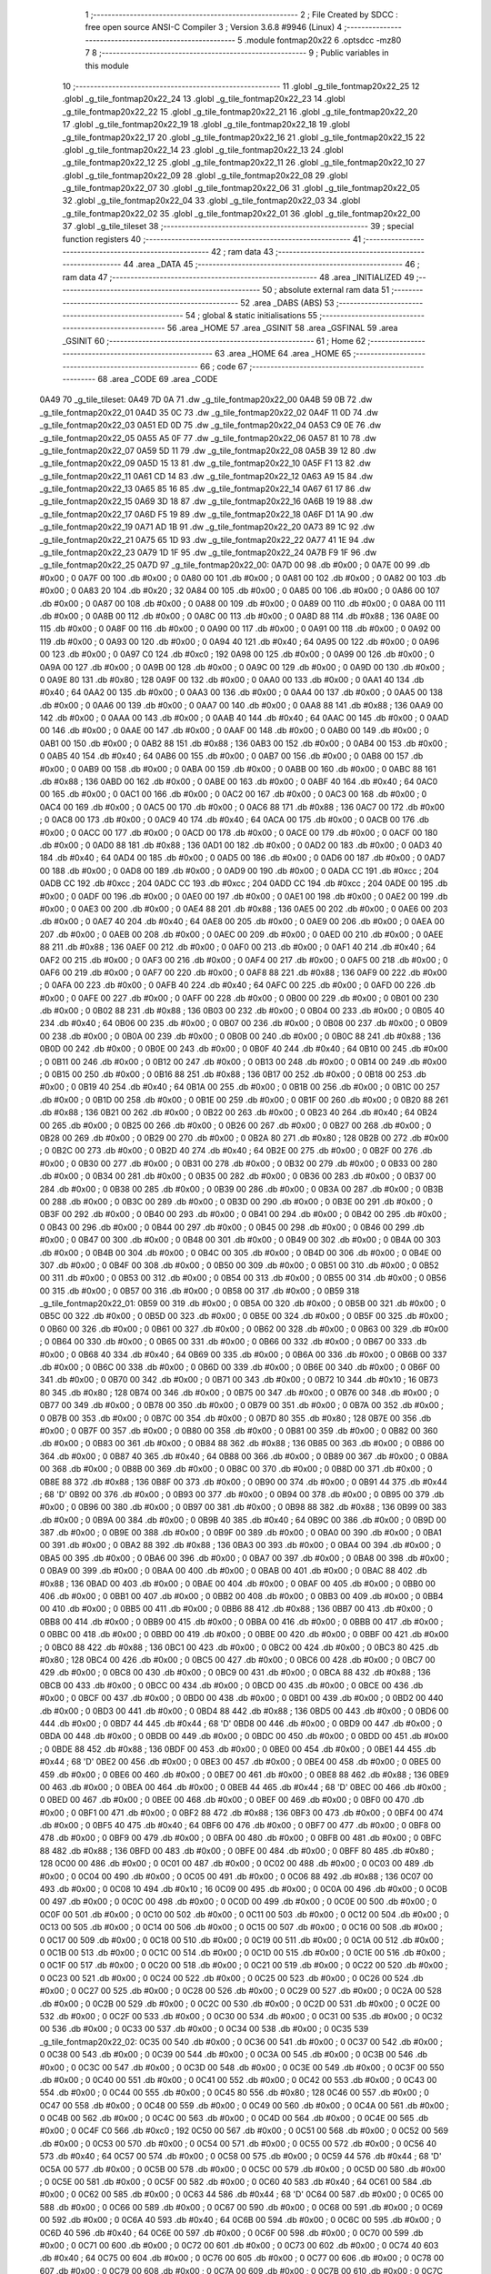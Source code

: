                               1 ;--------------------------------------------------------
                              2 ; File Created by SDCC : free open source ANSI-C Compiler
                              3 ; Version 3.6.8 #9946 (Linux)
                              4 ;--------------------------------------------------------
                              5 	.module fontmap20x22
                              6 	.optsdcc -mz80
                              7 	
                              8 ;--------------------------------------------------------
                              9 ; Public variables in this module
                             10 ;--------------------------------------------------------
                             11 	.globl _g_tile_fontmap20x22_25
                             12 	.globl _g_tile_fontmap20x22_24
                             13 	.globl _g_tile_fontmap20x22_23
                             14 	.globl _g_tile_fontmap20x22_22
                             15 	.globl _g_tile_fontmap20x22_21
                             16 	.globl _g_tile_fontmap20x22_20
                             17 	.globl _g_tile_fontmap20x22_19
                             18 	.globl _g_tile_fontmap20x22_18
                             19 	.globl _g_tile_fontmap20x22_17
                             20 	.globl _g_tile_fontmap20x22_16
                             21 	.globl _g_tile_fontmap20x22_15
                             22 	.globl _g_tile_fontmap20x22_14
                             23 	.globl _g_tile_fontmap20x22_13
                             24 	.globl _g_tile_fontmap20x22_12
                             25 	.globl _g_tile_fontmap20x22_11
                             26 	.globl _g_tile_fontmap20x22_10
                             27 	.globl _g_tile_fontmap20x22_09
                             28 	.globl _g_tile_fontmap20x22_08
                             29 	.globl _g_tile_fontmap20x22_07
                             30 	.globl _g_tile_fontmap20x22_06
                             31 	.globl _g_tile_fontmap20x22_05
                             32 	.globl _g_tile_fontmap20x22_04
                             33 	.globl _g_tile_fontmap20x22_03
                             34 	.globl _g_tile_fontmap20x22_02
                             35 	.globl _g_tile_fontmap20x22_01
                             36 	.globl _g_tile_fontmap20x22_00
                             37 	.globl _g_tile_tileset
                             38 ;--------------------------------------------------------
                             39 ; special function registers
                             40 ;--------------------------------------------------------
                             41 ;--------------------------------------------------------
                             42 ; ram data
                             43 ;--------------------------------------------------------
                             44 	.area _DATA
                             45 ;--------------------------------------------------------
                             46 ; ram data
                             47 ;--------------------------------------------------------
                             48 	.area _INITIALIZED
                             49 ;--------------------------------------------------------
                             50 ; absolute external ram data
                             51 ;--------------------------------------------------------
                             52 	.area _DABS (ABS)
                             53 ;--------------------------------------------------------
                             54 ; global & static initialisations
                             55 ;--------------------------------------------------------
                             56 	.area _HOME
                             57 	.area _GSINIT
                             58 	.area _GSFINAL
                             59 	.area _GSINIT
                             60 ;--------------------------------------------------------
                             61 ; Home
                             62 ;--------------------------------------------------------
                             63 	.area _HOME
                             64 	.area _HOME
                             65 ;--------------------------------------------------------
                             66 ; code
                             67 ;--------------------------------------------------------
                             68 	.area _CODE
                             69 	.area _CODE
   0A49                      70 _g_tile_tileset:
   0A49 7D 0A                71 	.dw _g_tile_fontmap20x22_00
   0A4B 59 0B                72 	.dw _g_tile_fontmap20x22_01
   0A4D 35 0C                73 	.dw _g_tile_fontmap20x22_02
   0A4F 11 0D                74 	.dw _g_tile_fontmap20x22_03
   0A51 ED 0D                75 	.dw _g_tile_fontmap20x22_04
   0A53 C9 0E                76 	.dw _g_tile_fontmap20x22_05
   0A55 A5 0F                77 	.dw _g_tile_fontmap20x22_06
   0A57 81 10                78 	.dw _g_tile_fontmap20x22_07
   0A59 5D 11                79 	.dw _g_tile_fontmap20x22_08
   0A5B 39 12                80 	.dw _g_tile_fontmap20x22_09
   0A5D 15 13                81 	.dw _g_tile_fontmap20x22_10
   0A5F F1 13                82 	.dw _g_tile_fontmap20x22_11
   0A61 CD 14                83 	.dw _g_tile_fontmap20x22_12
   0A63 A9 15                84 	.dw _g_tile_fontmap20x22_13
   0A65 85 16                85 	.dw _g_tile_fontmap20x22_14
   0A67 61 17                86 	.dw _g_tile_fontmap20x22_15
   0A69 3D 18                87 	.dw _g_tile_fontmap20x22_16
   0A6B 19 19                88 	.dw _g_tile_fontmap20x22_17
   0A6D F5 19                89 	.dw _g_tile_fontmap20x22_18
   0A6F D1 1A                90 	.dw _g_tile_fontmap20x22_19
   0A71 AD 1B                91 	.dw _g_tile_fontmap20x22_20
   0A73 89 1C                92 	.dw _g_tile_fontmap20x22_21
   0A75 65 1D                93 	.dw _g_tile_fontmap20x22_22
   0A77 41 1E                94 	.dw _g_tile_fontmap20x22_23
   0A79 1D 1F                95 	.dw _g_tile_fontmap20x22_24
   0A7B F9 1F                96 	.dw _g_tile_fontmap20x22_25
   0A7D                      97 _g_tile_fontmap20x22_00:
   0A7D 00                   98 	.db #0x00	; 0
   0A7E 00                   99 	.db #0x00	; 0
   0A7F 00                  100 	.db #0x00	; 0
   0A80 00                  101 	.db #0x00	; 0
   0A81 00                  102 	.db #0x00	; 0
   0A82 00                  103 	.db #0x00	; 0
   0A83 20                  104 	.db #0x20	; 32
   0A84 00                  105 	.db #0x00	; 0
   0A85 00                  106 	.db #0x00	; 0
   0A86 00                  107 	.db #0x00	; 0
   0A87 00                  108 	.db #0x00	; 0
   0A88 00                  109 	.db #0x00	; 0
   0A89 00                  110 	.db #0x00	; 0
   0A8A 00                  111 	.db #0x00	; 0
   0A8B 00                  112 	.db #0x00	; 0
   0A8C 00                  113 	.db #0x00	; 0
   0A8D 88                  114 	.db #0x88	; 136
   0A8E 00                  115 	.db #0x00	; 0
   0A8F 00                  116 	.db #0x00	; 0
   0A90 00                  117 	.db #0x00	; 0
   0A91 00                  118 	.db #0x00	; 0
   0A92 00                  119 	.db #0x00	; 0
   0A93 00                  120 	.db #0x00	; 0
   0A94 40                  121 	.db #0x40	; 64
   0A95 00                  122 	.db #0x00	; 0
   0A96 00                  123 	.db #0x00	; 0
   0A97 C0                  124 	.db #0xc0	; 192
   0A98 00                  125 	.db #0x00	; 0
   0A99 00                  126 	.db #0x00	; 0
   0A9A 00                  127 	.db #0x00	; 0
   0A9B 00                  128 	.db #0x00	; 0
   0A9C 00                  129 	.db #0x00	; 0
   0A9D 00                  130 	.db #0x00	; 0
   0A9E 80                  131 	.db #0x80	; 128
   0A9F 00                  132 	.db #0x00	; 0
   0AA0 00                  133 	.db #0x00	; 0
   0AA1 40                  134 	.db #0x40	; 64
   0AA2 00                  135 	.db #0x00	; 0
   0AA3 00                  136 	.db #0x00	; 0
   0AA4 00                  137 	.db #0x00	; 0
   0AA5 00                  138 	.db #0x00	; 0
   0AA6 00                  139 	.db #0x00	; 0
   0AA7 00                  140 	.db #0x00	; 0
   0AA8 88                  141 	.db #0x88	; 136
   0AA9 00                  142 	.db #0x00	; 0
   0AAA 00                  143 	.db #0x00	; 0
   0AAB 40                  144 	.db #0x40	; 64
   0AAC 00                  145 	.db #0x00	; 0
   0AAD 00                  146 	.db #0x00	; 0
   0AAE 00                  147 	.db #0x00	; 0
   0AAF 00                  148 	.db #0x00	; 0
   0AB0 00                  149 	.db #0x00	; 0
   0AB1 00                  150 	.db #0x00	; 0
   0AB2 88                  151 	.db #0x88	; 136
   0AB3 00                  152 	.db #0x00	; 0
   0AB4 00                  153 	.db #0x00	; 0
   0AB5 40                  154 	.db #0x40	; 64
   0AB6 00                  155 	.db #0x00	; 0
   0AB7 00                  156 	.db #0x00	; 0
   0AB8 00                  157 	.db #0x00	; 0
   0AB9 00                  158 	.db #0x00	; 0
   0ABA 00                  159 	.db #0x00	; 0
   0ABB 00                  160 	.db #0x00	; 0
   0ABC 88                  161 	.db #0x88	; 136
   0ABD 00                  162 	.db #0x00	; 0
   0ABE 00                  163 	.db #0x00	; 0
   0ABF 40                  164 	.db #0x40	; 64
   0AC0 00                  165 	.db #0x00	; 0
   0AC1 00                  166 	.db #0x00	; 0
   0AC2 00                  167 	.db #0x00	; 0
   0AC3 00                  168 	.db #0x00	; 0
   0AC4 00                  169 	.db #0x00	; 0
   0AC5 00                  170 	.db #0x00	; 0
   0AC6 88                  171 	.db #0x88	; 136
   0AC7 00                  172 	.db #0x00	; 0
   0AC8 00                  173 	.db #0x00	; 0
   0AC9 40                  174 	.db #0x40	; 64
   0ACA 00                  175 	.db #0x00	; 0
   0ACB 00                  176 	.db #0x00	; 0
   0ACC 00                  177 	.db #0x00	; 0
   0ACD 00                  178 	.db #0x00	; 0
   0ACE 00                  179 	.db #0x00	; 0
   0ACF 00                  180 	.db #0x00	; 0
   0AD0 88                  181 	.db #0x88	; 136
   0AD1 00                  182 	.db #0x00	; 0
   0AD2 00                  183 	.db #0x00	; 0
   0AD3 40                  184 	.db #0x40	; 64
   0AD4 00                  185 	.db #0x00	; 0
   0AD5 00                  186 	.db #0x00	; 0
   0AD6 00                  187 	.db #0x00	; 0
   0AD7 00                  188 	.db #0x00	; 0
   0AD8 00                  189 	.db #0x00	; 0
   0AD9 00                  190 	.db #0x00	; 0
   0ADA CC                  191 	.db #0xcc	; 204
   0ADB CC                  192 	.db #0xcc	; 204
   0ADC CC                  193 	.db #0xcc	; 204
   0ADD CC                  194 	.db #0xcc	; 204
   0ADE 00                  195 	.db #0x00	; 0
   0ADF 00                  196 	.db #0x00	; 0
   0AE0 00                  197 	.db #0x00	; 0
   0AE1 00                  198 	.db #0x00	; 0
   0AE2 00                  199 	.db #0x00	; 0
   0AE3 00                  200 	.db #0x00	; 0
   0AE4 88                  201 	.db #0x88	; 136
   0AE5 00                  202 	.db #0x00	; 0
   0AE6 00                  203 	.db #0x00	; 0
   0AE7 40                  204 	.db #0x40	; 64
   0AE8 00                  205 	.db #0x00	; 0
   0AE9 00                  206 	.db #0x00	; 0
   0AEA 00                  207 	.db #0x00	; 0
   0AEB 00                  208 	.db #0x00	; 0
   0AEC 00                  209 	.db #0x00	; 0
   0AED 00                  210 	.db #0x00	; 0
   0AEE 88                  211 	.db #0x88	; 136
   0AEF 00                  212 	.db #0x00	; 0
   0AF0 00                  213 	.db #0x00	; 0
   0AF1 40                  214 	.db #0x40	; 64
   0AF2 00                  215 	.db #0x00	; 0
   0AF3 00                  216 	.db #0x00	; 0
   0AF4 00                  217 	.db #0x00	; 0
   0AF5 00                  218 	.db #0x00	; 0
   0AF6 00                  219 	.db #0x00	; 0
   0AF7 00                  220 	.db #0x00	; 0
   0AF8 88                  221 	.db #0x88	; 136
   0AF9 00                  222 	.db #0x00	; 0
   0AFA 00                  223 	.db #0x00	; 0
   0AFB 40                  224 	.db #0x40	; 64
   0AFC 00                  225 	.db #0x00	; 0
   0AFD 00                  226 	.db #0x00	; 0
   0AFE 00                  227 	.db #0x00	; 0
   0AFF 00                  228 	.db #0x00	; 0
   0B00 00                  229 	.db #0x00	; 0
   0B01 00                  230 	.db #0x00	; 0
   0B02 88                  231 	.db #0x88	; 136
   0B03 00                  232 	.db #0x00	; 0
   0B04 00                  233 	.db #0x00	; 0
   0B05 40                  234 	.db #0x40	; 64
   0B06 00                  235 	.db #0x00	; 0
   0B07 00                  236 	.db #0x00	; 0
   0B08 00                  237 	.db #0x00	; 0
   0B09 00                  238 	.db #0x00	; 0
   0B0A 00                  239 	.db #0x00	; 0
   0B0B 00                  240 	.db #0x00	; 0
   0B0C 88                  241 	.db #0x88	; 136
   0B0D 00                  242 	.db #0x00	; 0
   0B0E 00                  243 	.db #0x00	; 0
   0B0F 40                  244 	.db #0x40	; 64
   0B10 00                  245 	.db #0x00	; 0
   0B11 00                  246 	.db #0x00	; 0
   0B12 00                  247 	.db #0x00	; 0
   0B13 00                  248 	.db #0x00	; 0
   0B14 00                  249 	.db #0x00	; 0
   0B15 00                  250 	.db #0x00	; 0
   0B16 88                  251 	.db #0x88	; 136
   0B17 00                  252 	.db #0x00	; 0
   0B18 00                  253 	.db #0x00	; 0
   0B19 40                  254 	.db #0x40	; 64
   0B1A 00                  255 	.db #0x00	; 0
   0B1B 00                  256 	.db #0x00	; 0
   0B1C 00                  257 	.db #0x00	; 0
   0B1D 00                  258 	.db #0x00	; 0
   0B1E 00                  259 	.db #0x00	; 0
   0B1F 00                  260 	.db #0x00	; 0
   0B20 88                  261 	.db #0x88	; 136
   0B21 00                  262 	.db #0x00	; 0
   0B22 00                  263 	.db #0x00	; 0
   0B23 40                  264 	.db #0x40	; 64
   0B24 00                  265 	.db #0x00	; 0
   0B25 00                  266 	.db #0x00	; 0
   0B26 00                  267 	.db #0x00	; 0
   0B27 00                  268 	.db #0x00	; 0
   0B28 00                  269 	.db #0x00	; 0
   0B29 00                  270 	.db #0x00	; 0
   0B2A 80                  271 	.db #0x80	; 128
   0B2B 00                  272 	.db #0x00	; 0
   0B2C 00                  273 	.db #0x00	; 0
   0B2D 40                  274 	.db #0x40	; 64
   0B2E 00                  275 	.db #0x00	; 0
   0B2F 00                  276 	.db #0x00	; 0
   0B30 00                  277 	.db #0x00	; 0
   0B31 00                  278 	.db #0x00	; 0
   0B32 00                  279 	.db #0x00	; 0
   0B33 00                  280 	.db #0x00	; 0
   0B34 00                  281 	.db #0x00	; 0
   0B35 00                  282 	.db #0x00	; 0
   0B36 00                  283 	.db #0x00	; 0
   0B37 00                  284 	.db #0x00	; 0
   0B38 00                  285 	.db #0x00	; 0
   0B39 00                  286 	.db #0x00	; 0
   0B3A 00                  287 	.db #0x00	; 0
   0B3B 00                  288 	.db #0x00	; 0
   0B3C 00                  289 	.db #0x00	; 0
   0B3D 00                  290 	.db #0x00	; 0
   0B3E 00                  291 	.db #0x00	; 0
   0B3F 00                  292 	.db #0x00	; 0
   0B40 00                  293 	.db #0x00	; 0
   0B41 00                  294 	.db #0x00	; 0
   0B42 00                  295 	.db #0x00	; 0
   0B43 00                  296 	.db #0x00	; 0
   0B44 00                  297 	.db #0x00	; 0
   0B45 00                  298 	.db #0x00	; 0
   0B46 00                  299 	.db #0x00	; 0
   0B47 00                  300 	.db #0x00	; 0
   0B48 00                  301 	.db #0x00	; 0
   0B49 00                  302 	.db #0x00	; 0
   0B4A 00                  303 	.db #0x00	; 0
   0B4B 00                  304 	.db #0x00	; 0
   0B4C 00                  305 	.db #0x00	; 0
   0B4D 00                  306 	.db #0x00	; 0
   0B4E 00                  307 	.db #0x00	; 0
   0B4F 00                  308 	.db #0x00	; 0
   0B50 00                  309 	.db #0x00	; 0
   0B51 00                  310 	.db #0x00	; 0
   0B52 00                  311 	.db #0x00	; 0
   0B53 00                  312 	.db #0x00	; 0
   0B54 00                  313 	.db #0x00	; 0
   0B55 00                  314 	.db #0x00	; 0
   0B56 00                  315 	.db #0x00	; 0
   0B57 00                  316 	.db #0x00	; 0
   0B58 00                  317 	.db #0x00	; 0
   0B59                     318 _g_tile_fontmap20x22_01:
   0B59 00                  319 	.db #0x00	; 0
   0B5A 00                  320 	.db #0x00	; 0
   0B5B 00                  321 	.db #0x00	; 0
   0B5C 00                  322 	.db #0x00	; 0
   0B5D 00                  323 	.db #0x00	; 0
   0B5E 00                  324 	.db #0x00	; 0
   0B5F 00                  325 	.db #0x00	; 0
   0B60 00                  326 	.db #0x00	; 0
   0B61 00                  327 	.db #0x00	; 0
   0B62 00                  328 	.db #0x00	; 0
   0B63 00                  329 	.db #0x00	; 0
   0B64 00                  330 	.db #0x00	; 0
   0B65 00                  331 	.db #0x00	; 0
   0B66 00                  332 	.db #0x00	; 0
   0B67 00                  333 	.db #0x00	; 0
   0B68 40                  334 	.db #0x40	; 64
   0B69 00                  335 	.db #0x00	; 0
   0B6A 00                  336 	.db #0x00	; 0
   0B6B 00                  337 	.db #0x00	; 0
   0B6C 00                  338 	.db #0x00	; 0
   0B6D 00                  339 	.db #0x00	; 0
   0B6E 00                  340 	.db #0x00	; 0
   0B6F 00                  341 	.db #0x00	; 0
   0B70 00                  342 	.db #0x00	; 0
   0B71 00                  343 	.db #0x00	; 0
   0B72 10                  344 	.db #0x10	; 16
   0B73 80                  345 	.db #0x80	; 128
   0B74 00                  346 	.db #0x00	; 0
   0B75 00                  347 	.db #0x00	; 0
   0B76 00                  348 	.db #0x00	; 0
   0B77 00                  349 	.db #0x00	; 0
   0B78 00                  350 	.db #0x00	; 0
   0B79 00                  351 	.db #0x00	; 0
   0B7A 00                  352 	.db #0x00	; 0
   0B7B 00                  353 	.db #0x00	; 0
   0B7C 00                  354 	.db #0x00	; 0
   0B7D 80                  355 	.db #0x80	; 128
   0B7E 00                  356 	.db #0x00	; 0
   0B7F 00                  357 	.db #0x00	; 0
   0B80 00                  358 	.db #0x00	; 0
   0B81 00                  359 	.db #0x00	; 0
   0B82 00                  360 	.db #0x00	; 0
   0B83 00                  361 	.db #0x00	; 0
   0B84 88                  362 	.db #0x88	; 136
   0B85 00                  363 	.db #0x00	; 0
   0B86 00                  364 	.db #0x00	; 0
   0B87 40                  365 	.db #0x40	; 64
   0B88 00                  366 	.db #0x00	; 0
   0B89 00                  367 	.db #0x00	; 0
   0B8A 00                  368 	.db #0x00	; 0
   0B8B 00                  369 	.db #0x00	; 0
   0B8C 00                  370 	.db #0x00	; 0
   0B8D 00                  371 	.db #0x00	; 0
   0B8E 88                  372 	.db #0x88	; 136
   0B8F 00                  373 	.db #0x00	; 0
   0B90 00                  374 	.db #0x00	; 0
   0B91 44                  375 	.db #0x44	; 68	'D'
   0B92 00                  376 	.db #0x00	; 0
   0B93 00                  377 	.db #0x00	; 0
   0B94 00                  378 	.db #0x00	; 0
   0B95 00                  379 	.db #0x00	; 0
   0B96 00                  380 	.db #0x00	; 0
   0B97 00                  381 	.db #0x00	; 0
   0B98 88                  382 	.db #0x88	; 136
   0B99 00                  383 	.db #0x00	; 0
   0B9A 00                  384 	.db #0x00	; 0
   0B9B 40                  385 	.db #0x40	; 64
   0B9C 00                  386 	.db #0x00	; 0
   0B9D 00                  387 	.db #0x00	; 0
   0B9E 00                  388 	.db #0x00	; 0
   0B9F 00                  389 	.db #0x00	; 0
   0BA0 00                  390 	.db #0x00	; 0
   0BA1 00                  391 	.db #0x00	; 0
   0BA2 88                  392 	.db #0x88	; 136
   0BA3 00                  393 	.db #0x00	; 0
   0BA4 00                  394 	.db #0x00	; 0
   0BA5 00                  395 	.db #0x00	; 0
   0BA6 00                  396 	.db #0x00	; 0
   0BA7 00                  397 	.db #0x00	; 0
   0BA8 00                  398 	.db #0x00	; 0
   0BA9 00                  399 	.db #0x00	; 0
   0BAA 00                  400 	.db #0x00	; 0
   0BAB 00                  401 	.db #0x00	; 0
   0BAC 88                  402 	.db #0x88	; 136
   0BAD 00                  403 	.db #0x00	; 0
   0BAE 00                  404 	.db #0x00	; 0
   0BAF 00                  405 	.db #0x00	; 0
   0BB0 00                  406 	.db #0x00	; 0
   0BB1 00                  407 	.db #0x00	; 0
   0BB2 00                  408 	.db #0x00	; 0
   0BB3 00                  409 	.db #0x00	; 0
   0BB4 00                  410 	.db #0x00	; 0
   0BB5 00                  411 	.db #0x00	; 0
   0BB6 88                  412 	.db #0x88	; 136
   0BB7 00                  413 	.db #0x00	; 0
   0BB8 00                  414 	.db #0x00	; 0
   0BB9 00                  415 	.db #0x00	; 0
   0BBA 00                  416 	.db #0x00	; 0
   0BBB 00                  417 	.db #0x00	; 0
   0BBC 00                  418 	.db #0x00	; 0
   0BBD 00                  419 	.db #0x00	; 0
   0BBE 00                  420 	.db #0x00	; 0
   0BBF 00                  421 	.db #0x00	; 0
   0BC0 88                  422 	.db #0x88	; 136
   0BC1 00                  423 	.db #0x00	; 0
   0BC2 00                  424 	.db #0x00	; 0
   0BC3 80                  425 	.db #0x80	; 128
   0BC4 00                  426 	.db #0x00	; 0
   0BC5 00                  427 	.db #0x00	; 0
   0BC6 00                  428 	.db #0x00	; 0
   0BC7 00                  429 	.db #0x00	; 0
   0BC8 00                  430 	.db #0x00	; 0
   0BC9 00                  431 	.db #0x00	; 0
   0BCA 88                  432 	.db #0x88	; 136
   0BCB 00                  433 	.db #0x00	; 0
   0BCC 00                  434 	.db #0x00	; 0
   0BCD 00                  435 	.db #0x00	; 0
   0BCE 00                  436 	.db #0x00	; 0
   0BCF 00                  437 	.db #0x00	; 0
   0BD0 00                  438 	.db #0x00	; 0
   0BD1 00                  439 	.db #0x00	; 0
   0BD2 00                  440 	.db #0x00	; 0
   0BD3 00                  441 	.db #0x00	; 0
   0BD4 88                  442 	.db #0x88	; 136
   0BD5 00                  443 	.db #0x00	; 0
   0BD6 00                  444 	.db #0x00	; 0
   0BD7 44                  445 	.db #0x44	; 68	'D'
   0BD8 00                  446 	.db #0x00	; 0
   0BD9 00                  447 	.db #0x00	; 0
   0BDA 00                  448 	.db #0x00	; 0
   0BDB 00                  449 	.db #0x00	; 0
   0BDC 00                  450 	.db #0x00	; 0
   0BDD 00                  451 	.db #0x00	; 0
   0BDE 88                  452 	.db #0x88	; 136
   0BDF 00                  453 	.db #0x00	; 0
   0BE0 00                  454 	.db #0x00	; 0
   0BE1 44                  455 	.db #0x44	; 68	'D'
   0BE2 00                  456 	.db #0x00	; 0
   0BE3 00                  457 	.db #0x00	; 0
   0BE4 00                  458 	.db #0x00	; 0
   0BE5 00                  459 	.db #0x00	; 0
   0BE6 00                  460 	.db #0x00	; 0
   0BE7 00                  461 	.db #0x00	; 0
   0BE8 88                  462 	.db #0x88	; 136
   0BE9 00                  463 	.db #0x00	; 0
   0BEA 00                  464 	.db #0x00	; 0
   0BEB 44                  465 	.db #0x44	; 68	'D'
   0BEC 00                  466 	.db #0x00	; 0
   0BED 00                  467 	.db #0x00	; 0
   0BEE 00                  468 	.db #0x00	; 0
   0BEF 00                  469 	.db #0x00	; 0
   0BF0 00                  470 	.db #0x00	; 0
   0BF1 00                  471 	.db #0x00	; 0
   0BF2 88                  472 	.db #0x88	; 136
   0BF3 00                  473 	.db #0x00	; 0
   0BF4 00                  474 	.db #0x00	; 0
   0BF5 40                  475 	.db #0x40	; 64
   0BF6 00                  476 	.db #0x00	; 0
   0BF7 00                  477 	.db #0x00	; 0
   0BF8 00                  478 	.db #0x00	; 0
   0BF9 00                  479 	.db #0x00	; 0
   0BFA 00                  480 	.db #0x00	; 0
   0BFB 00                  481 	.db #0x00	; 0
   0BFC 88                  482 	.db #0x88	; 136
   0BFD 00                  483 	.db #0x00	; 0
   0BFE 00                  484 	.db #0x00	; 0
   0BFF 80                  485 	.db #0x80	; 128
   0C00 00                  486 	.db #0x00	; 0
   0C01 00                  487 	.db #0x00	; 0
   0C02 00                  488 	.db #0x00	; 0
   0C03 00                  489 	.db #0x00	; 0
   0C04 00                  490 	.db #0x00	; 0
   0C05 00                  491 	.db #0x00	; 0
   0C06 88                  492 	.db #0x88	; 136
   0C07 00                  493 	.db #0x00	; 0
   0C08 10                  494 	.db #0x10	; 16
   0C09 00                  495 	.db #0x00	; 0
   0C0A 00                  496 	.db #0x00	; 0
   0C0B 00                  497 	.db #0x00	; 0
   0C0C 00                  498 	.db #0x00	; 0
   0C0D 00                  499 	.db #0x00	; 0
   0C0E 00                  500 	.db #0x00	; 0
   0C0F 00                  501 	.db #0x00	; 0
   0C10 00                  502 	.db #0x00	; 0
   0C11 00                  503 	.db #0x00	; 0
   0C12 00                  504 	.db #0x00	; 0
   0C13 00                  505 	.db #0x00	; 0
   0C14 00                  506 	.db #0x00	; 0
   0C15 00                  507 	.db #0x00	; 0
   0C16 00                  508 	.db #0x00	; 0
   0C17 00                  509 	.db #0x00	; 0
   0C18 00                  510 	.db #0x00	; 0
   0C19 00                  511 	.db #0x00	; 0
   0C1A 00                  512 	.db #0x00	; 0
   0C1B 00                  513 	.db #0x00	; 0
   0C1C 00                  514 	.db #0x00	; 0
   0C1D 00                  515 	.db #0x00	; 0
   0C1E 00                  516 	.db #0x00	; 0
   0C1F 00                  517 	.db #0x00	; 0
   0C20 00                  518 	.db #0x00	; 0
   0C21 00                  519 	.db #0x00	; 0
   0C22 00                  520 	.db #0x00	; 0
   0C23 00                  521 	.db #0x00	; 0
   0C24 00                  522 	.db #0x00	; 0
   0C25 00                  523 	.db #0x00	; 0
   0C26 00                  524 	.db #0x00	; 0
   0C27 00                  525 	.db #0x00	; 0
   0C28 00                  526 	.db #0x00	; 0
   0C29 00                  527 	.db #0x00	; 0
   0C2A 00                  528 	.db #0x00	; 0
   0C2B 00                  529 	.db #0x00	; 0
   0C2C 00                  530 	.db #0x00	; 0
   0C2D 00                  531 	.db #0x00	; 0
   0C2E 00                  532 	.db #0x00	; 0
   0C2F 00                  533 	.db #0x00	; 0
   0C30 00                  534 	.db #0x00	; 0
   0C31 00                  535 	.db #0x00	; 0
   0C32 00                  536 	.db #0x00	; 0
   0C33 00                  537 	.db #0x00	; 0
   0C34 00                  538 	.db #0x00	; 0
   0C35                     539 _g_tile_fontmap20x22_02:
   0C35 00                  540 	.db #0x00	; 0
   0C36 00                  541 	.db #0x00	; 0
   0C37 00                  542 	.db #0x00	; 0
   0C38 00                  543 	.db #0x00	; 0
   0C39 00                  544 	.db #0x00	; 0
   0C3A 00                  545 	.db #0x00	; 0
   0C3B 00                  546 	.db #0x00	; 0
   0C3C 00                  547 	.db #0x00	; 0
   0C3D 00                  548 	.db #0x00	; 0
   0C3E 00                  549 	.db #0x00	; 0
   0C3F 00                  550 	.db #0x00	; 0
   0C40 00                  551 	.db #0x00	; 0
   0C41 00                  552 	.db #0x00	; 0
   0C42 00                  553 	.db #0x00	; 0
   0C43 00                  554 	.db #0x00	; 0
   0C44 00                  555 	.db #0x00	; 0
   0C45 80                  556 	.db #0x80	; 128
   0C46 00                  557 	.db #0x00	; 0
   0C47 00                  558 	.db #0x00	; 0
   0C48 00                  559 	.db #0x00	; 0
   0C49 00                  560 	.db #0x00	; 0
   0C4A 00                  561 	.db #0x00	; 0
   0C4B 00                  562 	.db #0x00	; 0
   0C4C 00                  563 	.db #0x00	; 0
   0C4D 00                  564 	.db #0x00	; 0
   0C4E 00                  565 	.db #0x00	; 0
   0C4F C0                  566 	.db #0xc0	; 192
   0C50 00                  567 	.db #0x00	; 0
   0C51 00                  568 	.db #0x00	; 0
   0C52 00                  569 	.db #0x00	; 0
   0C53 00                  570 	.db #0x00	; 0
   0C54 00                  571 	.db #0x00	; 0
   0C55 00                  572 	.db #0x00	; 0
   0C56 40                  573 	.db #0x40	; 64
   0C57 00                  574 	.db #0x00	; 0
   0C58 00                  575 	.db #0x00	; 0
   0C59 44                  576 	.db #0x44	; 68	'D'
   0C5A 00                  577 	.db #0x00	; 0
   0C5B 00                  578 	.db #0x00	; 0
   0C5C 00                  579 	.db #0x00	; 0
   0C5D 00                  580 	.db #0x00	; 0
   0C5E 00                  581 	.db #0x00	; 0
   0C5F 00                  582 	.db #0x00	; 0
   0C60 40                  583 	.db #0x40	; 64
   0C61 00                  584 	.db #0x00	; 0
   0C62 00                  585 	.db #0x00	; 0
   0C63 44                  586 	.db #0x44	; 68	'D'
   0C64 00                  587 	.db #0x00	; 0
   0C65 00                  588 	.db #0x00	; 0
   0C66 00                  589 	.db #0x00	; 0
   0C67 00                  590 	.db #0x00	; 0
   0C68 00                  591 	.db #0x00	; 0
   0C69 00                  592 	.db #0x00	; 0
   0C6A 40                  593 	.db #0x40	; 64
   0C6B 00                  594 	.db #0x00	; 0
   0C6C 00                  595 	.db #0x00	; 0
   0C6D 40                  596 	.db #0x40	; 64
   0C6E 00                  597 	.db #0x00	; 0
   0C6F 00                  598 	.db #0x00	; 0
   0C70 00                  599 	.db #0x00	; 0
   0C71 00                  600 	.db #0x00	; 0
   0C72 00                  601 	.db #0x00	; 0
   0C73 00                  602 	.db #0x00	; 0
   0C74 40                  603 	.db #0x40	; 64
   0C75 00                  604 	.db #0x00	; 0
   0C76 00                  605 	.db #0x00	; 0
   0C77 00                  606 	.db #0x00	; 0
   0C78 00                  607 	.db #0x00	; 0
   0C79 00                  608 	.db #0x00	; 0
   0C7A 00                  609 	.db #0x00	; 0
   0C7B 00                  610 	.db #0x00	; 0
   0C7C 00                  611 	.db #0x00	; 0
   0C7D 00                  612 	.db #0x00	; 0
   0C7E 40                  613 	.db #0x40	; 64
   0C7F 00                  614 	.db #0x00	; 0
   0C80 00                  615 	.db #0x00	; 0
   0C81 00                  616 	.db #0x00	; 0
   0C82 00                  617 	.db #0x00	; 0
   0C83 00                  618 	.db #0x00	; 0
   0C84 00                  619 	.db #0x00	; 0
   0C85 00                  620 	.db #0x00	; 0
   0C86 00                  621 	.db #0x00	; 0
   0C87 00                  622 	.db #0x00	; 0
   0C88 40                  623 	.db #0x40	; 64
   0C89 00                  624 	.db #0x00	; 0
   0C8A 00                  625 	.db #0x00	; 0
   0C8B 00                  626 	.db #0x00	; 0
   0C8C 00                  627 	.db #0x00	; 0
   0C8D 00                  628 	.db #0x00	; 0
   0C8E 00                  629 	.db #0x00	; 0
   0C8F 00                  630 	.db #0x00	; 0
   0C90 00                  631 	.db #0x00	; 0
   0C91 00                  632 	.db #0x00	; 0
   0C92 40                  633 	.db #0x40	; 64
   0C93 00                  634 	.db #0x00	; 0
   0C94 00                  635 	.db #0x00	; 0
   0C95 00                  636 	.db #0x00	; 0
   0C96 00                  637 	.db #0x00	; 0
   0C97 00                  638 	.db #0x00	; 0
   0C98 00                  639 	.db #0x00	; 0
   0C99 00                  640 	.db #0x00	; 0
   0C9A 00                  641 	.db #0x00	; 0
   0C9B 00                  642 	.db #0x00	; 0
   0C9C 40                  643 	.db #0x40	; 64
   0C9D 00                  644 	.db #0x00	; 0
   0C9E 00                  645 	.db #0x00	; 0
   0C9F 00                  646 	.db #0x00	; 0
   0CA0 00                  647 	.db #0x00	; 0
   0CA1 00                  648 	.db #0x00	; 0
   0CA2 00                  649 	.db #0x00	; 0
   0CA3 00                  650 	.db #0x00	; 0
   0CA4 00                  651 	.db #0x00	; 0
   0CA5 00                  652 	.db #0x00	; 0
   0CA6 40                  653 	.db #0x40	; 64
   0CA7 00                  654 	.db #0x00	; 0
   0CA8 00                  655 	.db #0x00	; 0
   0CA9 00                  656 	.db #0x00	; 0
   0CAA 00                  657 	.db #0x00	; 0
   0CAB 00                  658 	.db #0x00	; 0
   0CAC 00                  659 	.db #0x00	; 0
   0CAD 00                  660 	.db #0x00	; 0
   0CAE 00                  661 	.db #0x00	; 0
   0CAF 00                  662 	.db #0x00	; 0
   0CB0 40                  663 	.db #0x40	; 64
   0CB1 00                  664 	.db #0x00	; 0
   0CB2 00                  665 	.db #0x00	; 0
   0CB3 00                  666 	.db #0x00	; 0
   0CB4 00                  667 	.db #0x00	; 0
   0CB5 00                  668 	.db #0x00	; 0
   0CB6 00                  669 	.db #0x00	; 0
   0CB7 00                  670 	.db #0x00	; 0
   0CB8 00                  671 	.db #0x00	; 0
   0CB9 00                  672 	.db #0x00	; 0
   0CBA 40                  673 	.db #0x40	; 64
   0CBB 00                  674 	.db #0x00	; 0
   0CBC 00                  675 	.db #0x00	; 0
   0CBD 00                  676 	.db #0x00	; 0
   0CBE 00                  677 	.db #0x00	; 0
   0CBF 00                  678 	.db #0x00	; 0
   0CC0 00                  679 	.db #0x00	; 0
   0CC1 00                  680 	.db #0x00	; 0
   0CC2 00                  681 	.db #0x00	; 0
   0CC3 00                  682 	.db #0x00	; 0
   0CC4 40                  683 	.db #0x40	; 64
   0CC5 00                  684 	.db #0x00	; 0
   0CC6 00                  685 	.db #0x00	; 0
   0CC7 00                  686 	.db #0x00	; 0
   0CC8 00                  687 	.db #0x00	; 0
   0CC9 00                  688 	.db #0x00	; 0
   0CCA 00                  689 	.db #0x00	; 0
   0CCB 00                  690 	.db #0x00	; 0
   0CCC 00                  691 	.db #0x00	; 0
   0CCD 00                  692 	.db #0x00	; 0
   0CCE 44                  693 	.db #0x44	; 68	'D'
   0CCF 00                  694 	.db #0x00	; 0
   0CD0 00                  695 	.db #0x00	; 0
   0CD1 00                  696 	.db #0x00	; 0
   0CD2 00                  697 	.db #0x00	; 0
   0CD3 00                  698 	.db #0x00	; 0
   0CD4 00                  699 	.db #0x00	; 0
   0CD5 00                  700 	.db #0x00	; 0
   0CD6 00                  701 	.db #0x00	; 0
   0CD7 00                  702 	.db #0x00	; 0
   0CD8 00                  703 	.db #0x00	; 0
   0CD9 00                  704 	.db #0x00	; 0
   0CDA 00                  705 	.db #0x00	; 0
   0CDB 00                  706 	.db #0x00	; 0
   0CDC 00                  707 	.db #0x00	; 0
   0CDD 00                  708 	.db #0x00	; 0
   0CDE 00                  709 	.db #0x00	; 0
   0CDF 00                  710 	.db #0x00	; 0
   0CE0 00                  711 	.db #0x00	; 0
   0CE1 00                  712 	.db #0x00	; 0
   0CE2 00                  713 	.db #0x00	; 0
   0CE3 20                  714 	.db #0x20	; 32
   0CE4 00                  715 	.db #0x00	; 0
   0CE5 00                  716 	.db #0x00	; 0
   0CE6 00                  717 	.db #0x00	; 0
   0CE7 00                  718 	.db #0x00	; 0
   0CE8 00                  719 	.db #0x00	; 0
   0CE9 00                  720 	.db #0x00	; 0
   0CEA 00                  721 	.db #0x00	; 0
   0CEB 00                  722 	.db #0x00	; 0
   0CEC 00                  723 	.db #0x00	; 0
   0CED 00                  724 	.db #0x00	; 0
   0CEE 00                  725 	.db #0x00	; 0
   0CEF 00                  726 	.db #0x00	; 0
   0CF0 00                  727 	.db #0x00	; 0
   0CF1 00                  728 	.db #0x00	; 0
   0CF2 00                  729 	.db #0x00	; 0
   0CF3 00                  730 	.db #0x00	; 0
   0CF4 00                  731 	.db #0x00	; 0
   0CF5 00                  732 	.db #0x00	; 0
   0CF6 00                  733 	.db #0x00	; 0
   0CF7 00                  734 	.db #0x00	; 0
   0CF8 00                  735 	.db #0x00	; 0
   0CF9 00                  736 	.db #0x00	; 0
   0CFA 00                  737 	.db #0x00	; 0
   0CFB 00                  738 	.db #0x00	; 0
   0CFC 00                  739 	.db #0x00	; 0
   0CFD 00                  740 	.db #0x00	; 0
   0CFE 00                  741 	.db #0x00	; 0
   0CFF 00                  742 	.db #0x00	; 0
   0D00 00                  743 	.db #0x00	; 0
   0D01 00                  744 	.db #0x00	; 0
   0D02 00                  745 	.db #0x00	; 0
   0D03 00                  746 	.db #0x00	; 0
   0D04 00                  747 	.db #0x00	; 0
   0D05 00                  748 	.db #0x00	; 0
   0D06 00                  749 	.db #0x00	; 0
   0D07 00                  750 	.db #0x00	; 0
   0D08 00                  751 	.db #0x00	; 0
   0D09 00                  752 	.db #0x00	; 0
   0D0A 00                  753 	.db #0x00	; 0
   0D0B 00                  754 	.db #0x00	; 0
   0D0C 00                  755 	.db #0x00	; 0
   0D0D 00                  756 	.db #0x00	; 0
   0D0E 00                  757 	.db #0x00	; 0
   0D0F 00                  758 	.db #0x00	; 0
   0D10 00                  759 	.db #0x00	; 0
   0D11                     760 _g_tile_fontmap20x22_03:
   0D11 00                  761 	.db #0x00	; 0
   0D12 00                  762 	.db #0x00	; 0
   0D13 00                  763 	.db #0x00	; 0
   0D14 00                  764 	.db #0x00	; 0
   0D15 00                  765 	.db #0x00	; 0
   0D16 00                  766 	.db #0x00	; 0
   0D17 00                  767 	.db #0x00	; 0
   0D18 00                  768 	.db #0x00	; 0
   0D19 00                  769 	.db #0x00	; 0
   0D1A 00                  770 	.db #0x00	; 0
   0D1B 00                  771 	.db #0x00	; 0
   0D1C 00                  772 	.db #0x00	; 0
   0D1D 00                  773 	.db #0x00	; 0
   0D1E 00                  774 	.db #0x00	; 0
   0D1F 00                  775 	.db #0x00	; 0
   0D20 00                  776 	.db #0x00	; 0
   0D21 00                  777 	.db #0x00	; 0
   0D22 00                  778 	.db #0x00	; 0
   0D23 00                  779 	.db #0x00	; 0
   0D24 00                  780 	.db #0x00	; 0
   0D25 00                  781 	.db #0x00	; 0
   0D26 00                  782 	.db #0x00	; 0
   0D27 00                  783 	.db #0x00	; 0
   0D28 20                  784 	.db #0x20	; 32
   0D29 00                  785 	.db #0x00	; 0
   0D2A 00                  786 	.db #0x00	; 0
   0D2B 00                  787 	.db #0x00	; 0
   0D2C 00                  788 	.db #0x00	; 0
   0D2D 00                  789 	.db #0x00	; 0
   0D2E 00                  790 	.db #0x00	; 0
   0D2F 00                  791 	.db #0x00	; 0
   0D30 00                  792 	.db #0x00	; 0
   0D31 00                  793 	.db #0x00	; 0
   0D32 88                  794 	.db #0x88	; 136
   0D33 00                  795 	.db #0x00	; 0
   0D34 00                  796 	.db #0x00	; 0
   0D35 80                  797 	.db #0x80	; 128
   0D36 00                  798 	.db #0x00	; 0
   0D37 00                  799 	.db #0x00	; 0
   0D38 00                  800 	.db #0x00	; 0
   0D39 00                  801 	.db #0x00	; 0
   0D3A 00                  802 	.db #0x00	; 0
   0D3B 00                  803 	.db #0x00	; 0
   0D3C 88                  804 	.db #0x88	; 136
   0D3D 00                  805 	.db #0x00	; 0
   0D3E 00                  806 	.db #0x00	; 0
   0D3F 80                  807 	.db #0x80	; 128
   0D40 00                  808 	.db #0x00	; 0
   0D41 00                  809 	.db #0x00	; 0
   0D42 00                  810 	.db #0x00	; 0
   0D43 00                  811 	.db #0x00	; 0
   0D44 00                  812 	.db #0x00	; 0
   0D45 00                  813 	.db #0x00	; 0
   0D46 88                  814 	.db #0x88	; 136
   0D47 00                  815 	.db #0x00	; 0
   0D48 00                  816 	.db #0x00	; 0
   0D49 40                  817 	.db #0x40	; 64
   0D4A 00                  818 	.db #0x00	; 0
   0D4B 00                  819 	.db #0x00	; 0
   0D4C 00                  820 	.db #0x00	; 0
   0D4D 00                  821 	.db #0x00	; 0
   0D4E 00                  822 	.db #0x00	; 0
   0D4F 00                  823 	.db #0x00	; 0
   0D50 88                  824 	.db #0x88	; 136
   0D51 00                  825 	.db #0x00	; 0
   0D52 00                  826 	.db #0x00	; 0
   0D53 44                  827 	.db #0x44	; 68	'D'
   0D54 00                  828 	.db #0x00	; 0
   0D55 00                  829 	.db #0x00	; 0
   0D56 00                  830 	.db #0x00	; 0
   0D57 00                  831 	.db #0x00	; 0
   0D58 00                  832 	.db #0x00	; 0
   0D59 00                  833 	.db #0x00	; 0
   0D5A 88                  834 	.db #0x88	; 136
   0D5B 00                  835 	.db #0x00	; 0
   0D5C 00                  836 	.db #0x00	; 0
   0D5D 44                  837 	.db #0x44	; 68	'D'
   0D5E 00                  838 	.db #0x00	; 0
   0D5F 00                  839 	.db #0x00	; 0
   0D60 00                  840 	.db #0x00	; 0
   0D61 00                  841 	.db #0x00	; 0
   0D62 00                  842 	.db #0x00	; 0
   0D63 00                  843 	.db #0x00	; 0
   0D64 88                  844 	.db #0x88	; 136
   0D65 00                  845 	.db #0x00	; 0
   0D66 00                  846 	.db #0x00	; 0
   0D67 44                  847 	.db #0x44	; 68	'D'
   0D68 00                  848 	.db #0x00	; 0
   0D69 00                  849 	.db #0x00	; 0
   0D6A 00                  850 	.db #0x00	; 0
   0D6B 00                  851 	.db #0x00	; 0
   0D6C 00                  852 	.db #0x00	; 0
   0D6D 00                  853 	.db #0x00	; 0
   0D6E 88                  854 	.db #0x88	; 136
   0D6F 00                  855 	.db #0x00	; 0
   0D70 00                  856 	.db #0x00	; 0
   0D71 44                  857 	.db #0x44	; 68	'D'
   0D72 00                  858 	.db #0x00	; 0
   0D73 00                  859 	.db #0x00	; 0
   0D74 00                  860 	.db #0x00	; 0
   0D75 00                  861 	.db #0x00	; 0
   0D76 00                  862 	.db #0x00	; 0
   0D77 00                  863 	.db #0x00	; 0
   0D78 88                  864 	.db #0x88	; 136
   0D79 00                  865 	.db #0x00	; 0
   0D7A 00                  866 	.db #0x00	; 0
   0D7B 44                  867 	.db #0x44	; 68	'D'
   0D7C 00                  868 	.db #0x00	; 0
   0D7D 00                  869 	.db #0x00	; 0
   0D7E 00                  870 	.db #0x00	; 0
   0D7F 00                  871 	.db #0x00	; 0
   0D80 00                  872 	.db #0x00	; 0
   0D81 00                  873 	.db #0x00	; 0
   0D82 88                  874 	.db #0x88	; 136
   0D83 00                  875 	.db #0x00	; 0
   0D84 00                  876 	.db #0x00	; 0
   0D85 44                  877 	.db #0x44	; 68	'D'
   0D86 00                  878 	.db #0x00	; 0
   0D87 00                  879 	.db #0x00	; 0
   0D88 00                  880 	.db #0x00	; 0
   0D89 00                  881 	.db #0x00	; 0
   0D8A 00                  882 	.db #0x00	; 0
   0D8B 00                  883 	.db #0x00	; 0
   0D8C 88                  884 	.db #0x88	; 136
   0D8D 00                  885 	.db #0x00	; 0
   0D8E 00                  886 	.db #0x00	; 0
   0D8F 44                  887 	.db #0x44	; 68	'D'
   0D90 00                  888 	.db #0x00	; 0
   0D91 00                  889 	.db #0x00	; 0
   0D92 00                  890 	.db #0x00	; 0
   0D93 00                  891 	.db #0x00	; 0
   0D94 00                  892 	.db #0x00	; 0
   0D95 00                  893 	.db #0x00	; 0
   0D96 88                  894 	.db #0x88	; 136
   0D97 00                  895 	.db #0x00	; 0
   0D98 00                  896 	.db #0x00	; 0
   0D99 44                  897 	.db #0x44	; 68	'D'
   0D9A 00                  898 	.db #0x00	; 0
   0D9B 00                  899 	.db #0x00	; 0
   0D9C 00                  900 	.db #0x00	; 0
   0D9D 00                  901 	.db #0x00	; 0
   0D9E 00                  902 	.db #0x00	; 0
   0D9F 00                  903 	.db #0x00	; 0
   0DA0 88                  904 	.db #0x88	; 136
   0DA1 00                  905 	.db #0x00	; 0
   0DA2 00                  906 	.db #0x00	; 0
   0DA3 44                  907 	.db #0x44	; 68	'D'
   0DA4 00                  908 	.db #0x00	; 0
   0DA5 00                  909 	.db #0x00	; 0
   0DA6 00                  910 	.db #0x00	; 0
   0DA7 00                  911 	.db #0x00	; 0
   0DA8 00                  912 	.db #0x00	; 0
   0DA9 00                  913 	.db #0x00	; 0
   0DAA 88                  914 	.db #0x88	; 136
   0DAB 00                  915 	.db #0x00	; 0
   0DAC 00                  916 	.db #0x00	; 0
   0DAD 40                  917 	.db #0x40	; 64
   0DAE 00                  918 	.db #0x00	; 0
   0DAF 00                  919 	.db #0x00	; 0
   0DB0 00                  920 	.db #0x00	; 0
   0DB1 00                  921 	.db #0x00	; 0
   0DB2 00                  922 	.db #0x00	; 0
   0DB3 00                  923 	.db #0x00	; 0
   0DB4 88                  924 	.db #0x88	; 136
   0DB5 00                  925 	.db #0x00	; 0
   0DB6 00                  926 	.db #0x00	; 0
   0DB7 80                  927 	.db #0x80	; 128
   0DB8 00                  928 	.db #0x00	; 0
   0DB9 00                  929 	.db #0x00	; 0
   0DBA 00                  930 	.db #0x00	; 0
   0DBB 00                  931 	.db #0x00	; 0
   0DBC 00                  932 	.db #0x00	; 0
   0DBD 00                  933 	.db #0x00	; 0
   0DBE 80                  934 	.db #0x80	; 128
   0DBF 00                  935 	.db #0x00	; 0
   0DC0 10                  936 	.db #0x10	; 16
   0DC1 20                  937 	.db #0x20	; 32
   0DC2 00                  938 	.db #0x00	; 0
   0DC3 00                  939 	.db #0x00	; 0
   0DC4 00                  940 	.db #0x00	; 0
   0DC5 00                  941 	.db #0x00	; 0
   0DC6 00                  942 	.db #0x00	; 0
   0DC7 00                  943 	.db #0x00	; 0
   0DC8 40                  944 	.db #0x40	; 64
   0DC9 00                  945 	.db #0x00	; 0
   0DCA 20                  946 	.db #0x20	; 32
   0DCB 00                  947 	.db #0x00	; 0
   0DCC 00                  948 	.db #0x00	; 0
   0DCD 00                  949 	.db #0x00	; 0
   0DCE 00                  950 	.db #0x00	; 0
   0DCF 00                  951 	.db #0x00	; 0
   0DD0 00                  952 	.db #0x00	; 0
   0DD1 00                  953 	.db #0x00	; 0
   0DD2 00                  954 	.db #0x00	; 0
   0DD3 00                  955 	.db #0x00	; 0
   0DD4 00                  956 	.db #0x00	; 0
   0DD5 00                  957 	.db #0x00	; 0
   0DD6 00                  958 	.db #0x00	; 0
   0DD7 00                  959 	.db #0x00	; 0
   0DD8 00                  960 	.db #0x00	; 0
   0DD9 00                  961 	.db #0x00	; 0
   0DDA 00                  962 	.db #0x00	; 0
   0DDB 00                  963 	.db #0x00	; 0
   0DDC 00                  964 	.db #0x00	; 0
   0DDD 00                  965 	.db #0x00	; 0
   0DDE 00                  966 	.db #0x00	; 0
   0DDF 00                  967 	.db #0x00	; 0
   0DE0 00                  968 	.db #0x00	; 0
   0DE1 00                  969 	.db #0x00	; 0
   0DE2 00                  970 	.db #0x00	; 0
   0DE3 00                  971 	.db #0x00	; 0
   0DE4 00                  972 	.db #0x00	; 0
   0DE5 00                  973 	.db #0x00	; 0
   0DE6 00                  974 	.db #0x00	; 0
   0DE7 00                  975 	.db #0x00	; 0
   0DE8 00                  976 	.db #0x00	; 0
   0DE9 00                  977 	.db #0x00	; 0
   0DEA 00                  978 	.db #0x00	; 0
   0DEB 00                  979 	.db #0x00	; 0
   0DEC 00                  980 	.db #0x00	; 0
   0DED                     981 _g_tile_fontmap20x22_04:
   0DED 00                  982 	.db #0x00	; 0
   0DEE 00                  983 	.db #0x00	; 0
   0DEF 00                  984 	.db #0x00	; 0
   0DF0 00                  985 	.db #0x00	; 0
   0DF1 00                  986 	.db #0x00	; 0
   0DF2 00                  987 	.db #0x00	; 0
   0DF3 00                  988 	.db #0x00	; 0
   0DF4 00                  989 	.db #0x00	; 0
   0DF5 00                  990 	.db #0x00	; 0
   0DF6 00                  991 	.db #0x00	; 0
   0DF7 00                  992 	.db #0x00	; 0
   0DF8 00                  993 	.db #0x00	; 0
   0DF9 00                  994 	.db #0x00	; 0
   0DFA 00                  995 	.db #0x00	; 0
   0DFB 00                  996 	.db #0x00	; 0
   0DFC 00                  997 	.db #0x00	; 0
   0DFD 30                  998 	.db #0x30	; 48	'0'
   0DFE 00                  999 	.db #0x00	; 0
   0DFF 00                 1000 	.db #0x00	; 0
   0E00 00                 1001 	.db #0x00	; 0
   0E01 00                 1002 	.db #0x00	; 0
   0E02 00                 1003 	.db #0x00	; 0
   0E03 00                 1004 	.db #0x00	; 0
   0E04 00                 1005 	.db #0x00	; 0
   0E05 00                 1006 	.db #0x00	; 0
   0E06 00                 1007 	.db #0x00	; 0
   0E07 64                 1008 	.db #0x64	; 100	'd'
   0E08 00                 1009 	.db #0x00	; 0
   0E09 00                 1010 	.db #0x00	; 0
   0E0A 00                 1011 	.db #0x00	; 0
   0E0B 00                 1012 	.db #0x00	; 0
   0E0C 00                 1013 	.db #0x00	; 0
   0E0D 00                 1014 	.db #0x00	; 0
   0E0E 00                 1015 	.db #0x00	; 0
   0E0F 00                 1016 	.db #0x00	; 0
   0E10 00                 1017 	.db #0x00	; 0
   0E11 40                 1018 	.db #0x40	; 64
   0E12 00                 1019 	.db #0x00	; 0
   0E13 00                 1020 	.db #0x00	; 0
   0E14 00                 1021 	.db #0x00	; 0
   0E15 00                 1022 	.db #0x00	; 0
   0E16 00                 1023 	.db #0x00	; 0
   0E17 00                 1024 	.db #0x00	; 0
   0E18 44                 1025 	.db #0x44	; 68	'D'
   0E19 00                 1026 	.db #0x00	; 0
   0E1A 00                 1027 	.db #0x00	; 0
   0E1B 10                 1028 	.db #0x10	; 16
   0E1C 00                 1029 	.db #0x00	; 0
   0E1D 00                 1030 	.db #0x00	; 0
   0E1E 00                 1031 	.db #0x00	; 0
   0E1F 00                 1032 	.db #0x00	; 0
   0E20 00                 1033 	.db #0x00	; 0
   0E21 00                 1034 	.db #0x00	; 0
   0E22 44                 1035 	.db #0x44	; 68	'D'
   0E23 00                 1036 	.db #0x00	; 0
   0E24 00                 1037 	.db #0x00	; 0
   0E25 40                 1038 	.db #0x40	; 64
   0E26 00                 1039 	.db #0x00	; 0
   0E27 00                 1040 	.db #0x00	; 0
   0E28 00                 1041 	.db #0x00	; 0
   0E29 00                 1042 	.db #0x00	; 0
   0E2A 00                 1043 	.db #0x00	; 0
   0E2B 00                 1044 	.db #0x00	; 0
   0E2C 44                 1045 	.db #0x44	; 68	'D'
   0E2D 00                 1046 	.db #0x00	; 0
   0E2E 00                 1047 	.db #0x00	; 0
   0E2F 00                 1048 	.db #0x00	; 0
   0E30 00                 1049 	.db #0x00	; 0
   0E31 00                 1050 	.db #0x00	; 0
   0E32 00                 1051 	.db #0x00	; 0
   0E33 00                 1052 	.db #0x00	; 0
   0E34 00                 1053 	.db #0x00	; 0
   0E35 00                 1054 	.db #0x00	; 0
   0E36 44                 1055 	.db #0x44	; 68	'D'
   0E37 00                 1056 	.db #0x00	; 0
   0E38 00                 1057 	.db #0x00	; 0
   0E39 00                 1058 	.db #0x00	; 0
   0E3A 00                 1059 	.db #0x00	; 0
   0E3B 00                 1060 	.db #0x00	; 0
   0E3C 00                 1061 	.db #0x00	; 0
   0E3D 00                 1062 	.db #0x00	; 0
   0E3E 00                 1063 	.db #0x00	; 0
   0E3F 00                 1064 	.db #0x00	; 0
   0E40 44                 1065 	.db #0x44	; 68	'D'
   0E41 00                 1066 	.db #0x00	; 0
   0E42 00                 1067 	.db #0x00	; 0
   0E43 00                 1068 	.db #0x00	; 0
   0E44 00                 1069 	.db #0x00	; 0
   0E45 00                 1070 	.db #0x00	; 0
   0E46 00                 1071 	.db #0x00	; 0
   0E47 00                 1072 	.db #0x00	; 0
   0E48 00                 1073 	.db #0x00	; 0
   0E49 00                 1074 	.db #0x00	; 0
   0E4A 44                 1075 	.db #0x44	; 68	'D'
   0E4B 00                 1076 	.db #0x00	; 0
   0E4C 00                 1077 	.db #0x00	; 0
   0E4D 00                 1078 	.db #0x00	; 0
   0E4E 00                 1079 	.db #0x00	; 0
   0E4F 00                 1080 	.db #0x00	; 0
   0E50 00                 1081 	.db #0x00	; 0
   0E51 00                 1082 	.db #0x00	; 0
   0E52 00                 1083 	.db #0x00	; 0
   0E53 00                 1084 	.db #0x00	; 0
   0E54 44                 1085 	.db #0x44	; 68	'D'
   0E55 C8                 1086 	.db #0xc8	; 200
   0E56 C0                 1087 	.db #0xc0	; 192
   0E57 20                 1088 	.db #0x20	; 32
   0E58 00                 1089 	.db #0x00	; 0
   0E59 00                 1090 	.db #0x00	; 0
   0E5A 00                 1091 	.db #0x00	; 0
   0E5B 00                 1092 	.db #0x00	; 0
   0E5C 00                 1093 	.db #0x00	; 0
   0E5D 00                 1094 	.db #0x00	; 0
   0E5E 44                 1095 	.db #0x44	; 68	'D'
   0E5F 00                 1096 	.db #0x00	; 0
   0E60 00                 1097 	.db #0x00	; 0
   0E61 00                 1098 	.db #0x00	; 0
   0E62 00                 1099 	.db #0x00	; 0
   0E63 00                 1100 	.db #0x00	; 0
   0E64 00                 1101 	.db #0x00	; 0
   0E65 00                 1102 	.db #0x00	; 0
   0E66 00                 1103 	.db #0x00	; 0
   0E67 00                 1104 	.db #0x00	; 0
   0E68 44                 1105 	.db #0x44	; 68	'D'
   0E69 00                 1106 	.db #0x00	; 0
   0E6A 00                 1107 	.db #0x00	; 0
   0E6B 00                 1108 	.db #0x00	; 0
   0E6C 00                 1109 	.db #0x00	; 0
   0E6D 00                 1110 	.db #0x00	; 0
   0E6E 00                 1111 	.db #0x00	; 0
   0E6F 00                 1112 	.db #0x00	; 0
   0E70 00                 1113 	.db #0x00	; 0
   0E71 00                 1114 	.db #0x00	; 0
   0E72 44                 1115 	.db #0x44	; 68	'D'
   0E73 00                 1116 	.db #0x00	; 0
   0E74 00                 1117 	.db #0x00	; 0
   0E75 00                 1118 	.db #0x00	; 0
   0E76 00                 1119 	.db #0x00	; 0
   0E77 00                 1120 	.db #0x00	; 0
   0E78 00                 1121 	.db #0x00	; 0
   0E79 00                 1122 	.db #0x00	; 0
   0E7A 00                 1123 	.db #0x00	; 0
   0E7B 00                 1124 	.db #0x00	; 0
   0E7C 44                 1125 	.db #0x44	; 68	'D'
   0E7D 00                 1126 	.db #0x00	; 0
   0E7E 00                 1127 	.db #0x00	; 0
   0E7F 00                 1128 	.db #0x00	; 0
   0E80 00                 1129 	.db #0x00	; 0
   0E81 00                 1130 	.db #0x00	; 0
   0E82 00                 1131 	.db #0x00	; 0
   0E83 00                 1132 	.db #0x00	; 0
   0E84 00                 1133 	.db #0x00	; 0
   0E85 00                 1134 	.db #0x00	; 0
   0E86 40                 1135 	.db #0x40	; 64
   0E87 00                 1136 	.db #0x00	; 0
   0E88 00                 1137 	.db #0x00	; 0
   0E89 00                 1138 	.db #0x00	; 0
   0E8A 00                 1139 	.db #0x00	; 0
   0E8B 00                 1140 	.db #0x00	; 0
   0E8C 00                 1141 	.db #0x00	; 0
   0E8D 00                 1142 	.db #0x00	; 0
   0E8E 00                 1143 	.db #0x00	; 0
   0E8F 00                 1144 	.db #0x00	; 0
   0E90 00                 1145 	.db #0x00	; 0
   0E91 80                 1146 	.db #0x80	; 128
   0E92 00                 1147 	.db #0x00	; 0
   0E93 00                 1148 	.db #0x00	; 0
   0E94 00                 1149 	.db #0x00	; 0
   0E95 00                 1150 	.db #0x00	; 0
   0E96 00                 1151 	.db #0x00	; 0
   0E97 00                 1152 	.db #0x00	; 0
   0E98 00                 1153 	.db #0x00	; 0
   0E99 00                 1154 	.db #0x00	; 0
   0E9A 00                 1155 	.db #0x00	; 0
   0E9B 00                 1156 	.db #0x00	; 0
   0E9C 00                 1157 	.db #0x00	; 0
   0E9D 00                 1158 	.db #0x00	; 0
   0E9E 00                 1159 	.db #0x00	; 0
   0E9F 00                 1160 	.db #0x00	; 0
   0EA0 00                 1161 	.db #0x00	; 0
   0EA1 00                 1162 	.db #0x00	; 0
   0EA2 00                 1163 	.db #0x00	; 0
   0EA3 00                 1164 	.db #0x00	; 0
   0EA4 00                 1165 	.db #0x00	; 0
   0EA5 00                 1166 	.db #0x00	; 0
   0EA6 20                 1167 	.db #0x20	; 32
   0EA7 00                 1168 	.db #0x00	; 0
   0EA8 00                 1169 	.db #0x00	; 0
   0EA9 00                 1170 	.db #0x00	; 0
   0EAA 00                 1171 	.db #0x00	; 0
   0EAB 00                 1172 	.db #0x00	; 0
   0EAC 00                 1173 	.db #0x00	; 0
   0EAD 00                 1174 	.db #0x00	; 0
   0EAE 00                 1175 	.db #0x00	; 0
   0EAF 00                 1176 	.db #0x00	; 0
   0EB0 00                 1177 	.db #0x00	; 0
   0EB1 00                 1178 	.db #0x00	; 0
   0EB2 00                 1179 	.db #0x00	; 0
   0EB3 00                 1180 	.db #0x00	; 0
   0EB4 00                 1181 	.db #0x00	; 0
   0EB5 00                 1182 	.db #0x00	; 0
   0EB6 00                 1183 	.db #0x00	; 0
   0EB7 00                 1184 	.db #0x00	; 0
   0EB8 00                 1185 	.db #0x00	; 0
   0EB9 00                 1186 	.db #0x00	; 0
   0EBA 00                 1187 	.db #0x00	; 0
   0EBB 00                 1188 	.db #0x00	; 0
   0EBC 00                 1189 	.db #0x00	; 0
   0EBD 00                 1190 	.db #0x00	; 0
   0EBE 00                 1191 	.db #0x00	; 0
   0EBF 00                 1192 	.db #0x00	; 0
   0EC0 00                 1193 	.db #0x00	; 0
   0EC1 00                 1194 	.db #0x00	; 0
   0EC2 00                 1195 	.db #0x00	; 0
   0EC3 00                 1196 	.db #0x00	; 0
   0EC4 00                 1197 	.db #0x00	; 0
   0EC5 00                 1198 	.db #0x00	; 0
   0EC6 00                 1199 	.db #0x00	; 0
   0EC7 00                 1200 	.db #0x00	; 0
   0EC8 00                 1201 	.db #0x00	; 0
   0EC9                    1202 _g_tile_fontmap20x22_05:
   0EC9 00                 1203 	.db #0x00	; 0
   0ECA 00                 1204 	.db #0x00	; 0
   0ECB 00                 1205 	.db #0x00	; 0
   0ECC 00                 1206 	.db #0x00	; 0
   0ECD 00                 1207 	.db #0x00	; 0
   0ECE 00                 1208 	.db #0x00	; 0
   0ECF 00                 1209 	.db #0x00	; 0
   0ED0 00                 1210 	.db #0x00	; 0
   0ED1 00                 1211 	.db #0x00	; 0
   0ED2 00                 1212 	.db #0x00	; 0
   0ED3 00                 1213 	.db #0x00	; 0
   0ED4 00                 1214 	.db #0x00	; 0
   0ED5 00                 1215 	.db #0x00	; 0
   0ED6 00                 1216 	.db #0x00	; 0
   0ED7 00                 1217 	.db #0x00	; 0
   0ED8 00                 1218 	.db #0x00	; 0
   0ED9 40                 1219 	.db #0x40	; 64
   0EDA 00                 1220 	.db #0x00	; 0
   0EDB 00                 1221 	.db #0x00	; 0
   0EDC 00                 1222 	.db #0x00	; 0
   0EDD 00                 1223 	.db #0x00	; 0
   0EDE 00                 1224 	.db #0x00	; 0
   0EDF 00                 1225 	.db #0x00	; 0
   0EE0 00                 1226 	.db #0x00	; 0
   0EE1 00                 1227 	.db #0x00	; 0
   0EE2 00                 1228 	.db #0x00	; 0
   0EE3 44                 1229 	.db #0x44	; 68	'D'
   0EE4 80                 1230 	.db #0x80	; 128
   0EE5 00                 1231 	.db #0x00	; 0
   0EE6 00                 1232 	.db #0x00	; 0
   0EE7 00                 1233 	.db #0x00	; 0
   0EE8 00                 1234 	.db #0x00	; 0
   0EE9 00                 1235 	.db #0x00	; 0
   0EEA 00                 1236 	.db #0x00	; 0
   0EEB 80                 1237 	.db #0x80	; 128
   0EEC 00                 1238 	.db #0x00	; 0
   0EED 00                 1239 	.db #0x00	; 0
   0EEE 88                 1240 	.db #0x88	; 136
   0EEF 00                 1241 	.db #0x00	; 0
   0EF0 00                 1242 	.db #0x00	; 0
   0EF1 00                 1243 	.db #0x00	; 0
   0EF2 00                 1244 	.db #0x00	; 0
   0EF3 00                 1245 	.db #0x00	; 0
   0EF4 00                 1246 	.db #0x00	; 0
   0EF5 80                 1247 	.db #0x80	; 128
   0EF6 00                 1248 	.db #0x00	; 0
   0EF7 00                 1249 	.db #0x00	; 0
   0EF8 88                 1250 	.db #0x88	; 136
   0EF9 00                 1251 	.db #0x00	; 0
   0EFA 00                 1252 	.db #0x00	; 0
   0EFB 00                 1253 	.db #0x00	; 0
   0EFC 00                 1254 	.db #0x00	; 0
   0EFD 00                 1255 	.db #0x00	; 0
   0EFE 00                 1256 	.db #0x00	; 0
   0EFF 00                 1257 	.db #0x00	; 0
   0F00 00                 1258 	.db #0x00	; 0
   0F01 00                 1259 	.db #0x00	; 0
   0F02 00                 1260 	.db #0x00	; 0
   0F03 00                 1261 	.db #0x00	; 0
   0F04 00                 1262 	.db #0x00	; 0
   0F05 00                 1263 	.db #0x00	; 0
   0F06 00                 1264 	.db #0x00	; 0
   0F07 00                 1265 	.db #0x00	; 0
   0F08 00                 1266 	.db #0x00	; 0
   0F09 00                 1267 	.db #0x00	; 0
   0F0A 00                 1268 	.db #0x00	; 0
   0F0B 10                 1269 	.db #0x10	; 16
   0F0C 00                 1270 	.db #0x00	; 0
   0F0D 00                 1271 	.db #0x00	; 0
   0F0E 00                 1272 	.db #0x00	; 0
   0F0F 00                 1273 	.db #0x00	; 0
   0F10 00                 1274 	.db #0x00	; 0
   0F11 00                 1275 	.db #0x00	; 0
   0F12 00                 1276 	.db #0x00	; 0
   0F13 00                 1277 	.db #0x00	; 0
   0F14 00                 1278 	.db #0x00	; 0
   0F15 00                 1279 	.db #0x00	; 0
   0F16 00                 1280 	.db #0x00	; 0
   0F17 00                 1281 	.db #0x00	; 0
   0F18 00                 1282 	.db #0x00	; 0
   0F19 00                 1283 	.db #0x00	; 0
   0F1A 00                 1284 	.db #0x00	; 0
   0F1B 00                 1285 	.db #0x00	; 0
   0F1C 00                 1286 	.db #0x00	; 0
   0F1D 00                 1287 	.db #0x00	; 0
   0F1E 00                 1288 	.db #0x00	; 0
   0F1F 00                 1289 	.db #0x00	; 0
   0F20 00                 1290 	.db #0x00	; 0
   0F21 00                 1291 	.db #0x00	; 0
   0F22 00                 1292 	.db #0x00	; 0
   0F23 00                 1293 	.db #0x00	; 0
   0F24 00                 1294 	.db #0x00	; 0
   0F25 00                 1295 	.db #0x00	; 0
   0F26 00                 1296 	.db #0x00	; 0
   0F27 00                 1297 	.db #0x00	; 0
   0F28 00                 1298 	.db #0x00	; 0
   0F29 00                 1299 	.db #0x00	; 0
   0F2A 00                 1300 	.db #0x00	; 0
   0F2B 00                 1301 	.db #0x00	; 0
   0F2C 00                 1302 	.db #0x00	; 0
   0F2D 00                 1303 	.db #0x00	; 0
   0F2E 00                 1304 	.db #0x00	; 0
   0F2F 00                 1305 	.db #0x00	; 0
   0F30 00                 1306 	.db #0x00	; 0
   0F31 CC                 1307 	.db #0xcc	; 204
   0F32 C0                 1308 	.db #0xc0	; 192
   0F33 80                 1309 	.db #0x80	; 128
   0F34 00                 1310 	.db #0x00	; 0
   0F35 00                 1311 	.db #0x00	; 0
   0F36 00                 1312 	.db #0x00	; 0
   0F37 00                 1313 	.db #0x00	; 0
   0F38 00                 1314 	.db #0x00	; 0
   0F39 00                 1315 	.db #0x00	; 0
   0F3A 40                 1316 	.db #0x40	; 64
   0F3B 20                 1317 	.db #0x20	; 32
   0F3C 00                 1318 	.db #0x00	; 0
   0F3D 00                 1319 	.db #0x00	; 0
   0F3E 00                 1320 	.db #0x00	; 0
   0F3F 00                 1321 	.db #0x00	; 0
   0F40 00                 1322 	.db #0x00	; 0
   0F41 00                 1323 	.db #0x00	; 0
   0F42 00                 1324 	.db #0x00	; 0
   0F43 00                 1325 	.db #0x00	; 0
   0F44 10                 1326 	.db #0x10	; 16
   0F45 00                 1327 	.db #0x00	; 0
   0F46 00                 1328 	.db #0x00	; 0
   0F47 00                 1329 	.db #0x00	; 0
   0F48 00                 1330 	.db #0x00	; 0
   0F49 00                 1331 	.db #0x00	; 0
   0F4A 00                 1332 	.db #0x00	; 0
   0F4B 00                 1333 	.db #0x00	; 0
   0F4C 00                 1334 	.db #0x00	; 0
   0F4D 00                 1335 	.db #0x00	; 0
   0F4E 00                 1336 	.db #0x00	; 0
   0F4F 00                 1337 	.db #0x00	; 0
   0F50 00                 1338 	.db #0x00	; 0
   0F51 00                 1339 	.db #0x00	; 0
   0F52 00                 1340 	.db #0x00	; 0
   0F53 00                 1341 	.db #0x00	; 0
   0F54 00                 1342 	.db #0x00	; 0
   0F55 00                 1343 	.db #0x00	; 0
   0F56 00                 1344 	.db #0x00	; 0
   0F57 00                 1345 	.db #0x00	; 0
   0F58 00                 1346 	.db #0x00	; 0
   0F59 00                 1347 	.db #0x00	; 0
   0F5A 00                 1348 	.db #0x00	; 0
   0F5B 00                 1349 	.db #0x00	; 0
   0F5C 00                 1350 	.db #0x00	; 0
   0F5D 00                 1351 	.db #0x00	; 0
   0F5E 00                 1352 	.db #0x00	; 0
   0F5F 00                 1353 	.db #0x00	; 0
   0F60 00                 1354 	.db #0x00	; 0
   0F61 00                 1355 	.db #0x00	; 0
   0F62 00                 1356 	.db #0x00	; 0
   0F63 00                 1357 	.db #0x00	; 0
   0F64 00                 1358 	.db #0x00	; 0
   0F65 00                 1359 	.db #0x00	; 0
   0F66 00                 1360 	.db #0x00	; 0
   0F67 00                 1361 	.db #0x00	; 0
   0F68 00                 1362 	.db #0x00	; 0
   0F69 00                 1363 	.db #0x00	; 0
   0F6A 00                 1364 	.db #0x00	; 0
   0F6B 00                 1365 	.db #0x00	; 0
   0F6C 10                 1366 	.db #0x10	; 16
   0F6D 00                 1367 	.db #0x00	; 0
   0F6E 00                 1368 	.db #0x00	; 0
   0F6F 00                 1369 	.db #0x00	; 0
   0F70 00                 1370 	.db #0x00	; 0
   0F71 00                 1371 	.db #0x00	; 0
   0F72 00                 1372 	.db #0x00	; 0
   0F73 00                 1373 	.db #0x00	; 0
   0F74 00                 1374 	.db #0x00	; 0
   0F75 00                 1375 	.db #0x00	; 0
   0F76 40                 1376 	.db #0x40	; 64
   0F77 00                 1377 	.db #0x00	; 0
   0F78 00                 1378 	.db #0x00	; 0
   0F79 00                 1379 	.db #0x00	; 0
   0F7A 00                 1380 	.db #0x00	; 0
   0F7B 00                 1381 	.db #0x00	; 0
   0F7C 00                 1382 	.db #0x00	; 0
   0F7D 00                 1383 	.db #0x00	; 0
   0F7E 00                 1384 	.db #0x00	; 0
   0F7F 00                 1385 	.db #0x00	; 0
   0F80 00                 1386 	.db #0x00	; 0
   0F81 00                 1387 	.db #0x00	; 0
   0F82 00                 1388 	.db #0x00	; 0
   0F83 00                 1389 	.db #0x00	; 0
   0F84 00                 1390 	.db #0x00	; 0
   0F85 00                 1391 	.db #0x00	; 0
   0F86 00                 1392 	.db #0x00	; 0
   0F87 00                 1393 	.db #0x00	; 0
   0F88 00                 1394 	.db #0x00	; 0
   0F89 00                 1395 	.db #0x00	; 0
   0F8A 00                 1396 	.db #0x00	; 0
   0F8B 00                 1397 	.db #0x00	; 0
   0F8C 00                 1398 	.db #0x00	; 0
   0F8D 00                 1399 	.db #0x00	; 0
   0F8E 00                 1400 	.db #0x00	; 0
   0F8F 00                 1401 	.db #0x00	; 0
   0F90 00                 1402 	.db #0x00	; 0
   0F91 00                 1403 	.db #0x00	; 0
   0F92 00                 1404 	.db #0x00	; 0
   0F93 00                 1405 	.db #0x00	; 0
   0F94 00                 1406 	.db #0x00	; 0
   0F95 00                 1407 	.db #0x00	; 0
   0F96 00                 1408 	.db #0x00	; 0
   0F97 00                 1409 	.db #0x00	; 0
   0F98 00                 1410 	.db #0x00	; 0
   0F99 00                 1411 	.db #0x00	; 0
   0F9A 00                 1412 	.db #0x00	; 0
   0F9B 00                 1413 	.db #0x00	; 0
   0F9C 00                 1414 	.db #0x00	; 0
   0F9D 00                 1415 	.db #0x00	; 0
   0F9E 00                 1416 	.db #0x00	; 0
   0F9F 00                 1417 	.db #0x00	; 0
   0FA0 00                 1418 	.db #0x00	; 0
   0FA1 00                 1419 	.db #0x00	; 0
   0FA2 00                 1420 	.db #0x00	; 0
   0FA3 00                 1421 	.db #0x00	; 0
   0FA4 00                 1422 	.db #0x00	; 0
   0FA5                    1423 _g_tile_fontmap20x22_06:
   0FA5 00                 1424 	.db #0x00	; 0
   0FA6 00                 1425 	.db #0x00	; 0
   0FA7 00                 1426 	.db #0x00	; 0
   0FA8 00                 1427 	.db #0x00	; 0
   0FA9 00                 1428 	.db #0x00	; 0
   0FAA 00                 1429 	.db #0x00	; 0
   0FAB 00                 1430 	.db #0x00	; 0
   0FAC 00                 1431 	.db #0x00	; 0
   0FAD 00                 1432 	.db #0x00	; 0
   0FAE 00                 1433 	.db #0x00	; 0
   0FAF 00                 1434 	.db #0x00	; 0
   0FB0 00                 1435 	.db #0x00	; 0
   0FB1 00                 1436 	.db #0x00	; 0
   0FB2 00                 1437 	.db #0x00	; 0
   0FB3 00                 1438 	.db #0x00	; 0
   0FB4 40                 1439 	.db #0x40	; 64
   0FB5 00                 1440 	.db #0x00	; 0
   0FB6 00                 1441 	.db #0x00	; 0
   0FB7 00                 1442 	.db #0x00	; 0
   0FB8 00                 1443 	.db #0x00	; 0
   0FB9 00                 1444 	.db #0x00	; 0
   0FBA 00                 1445 	.db #0x00	; 0
   0FBB 00                 1446 	.db #0x00	; 0
   0FBC 00                 1447 	.db #0x00	; 0
   0FBD 00                 1448 	.db #0x00	; 0
   0FBE 40                 1449 	.db #0x40	; 64
   0FBF 80                 1450 	.db #0x80	; 128
   0FC0 00                 1451 	.db #0x00	; 0
   0FC1 00                 1452 	.db #0x00	; 0
   0FC2 00                 1453 	.db #0x00	; 0
   0FC3 00                 1454 	.db #0x00	; 0
   0FC4 00                 1455 	.db #0x00	; 0
   0FC5 00                 1456 	.db #0x00	; 0
   0FC6 00                 1457 	.db #0x00	; 0
   0FC7 00                 1458 	.db #0x00	; 0
   0FC8 00                 1459 	.db #0x00	; 0
   0FC9 88                 1460 	.db #0x88	; 136
   0FCA 00                 1461 	.db #0x00	; 0
   0FCB 00                 1462 	.db #0x00	; 0
   0FCC 00                 1463 	.db #0x00	; 0
   0FCD 00                 1464 	.db #0x00	; 0
   0FCE 00                 1465 	.db #0x00	; 0
   0FCF 00                 1466 	.db #0x00	; 0
   0FD0 88                 1467 	.db #0x88	; 136
   0FD1 00                 1468 	.db #0x00	; 0
   0FD2 00                 1469 	.db #0x00	; 0
   0FD3 80                 1470 	.db #0x80	; 128
   0FD4 00                 1471 	.db #0x00	; 0
   0FD5 00                 1472 	.db #0x00	; 0
   0FD6 00                 1473 	.db #0x00	; 0
   0FD7 00                 1474 	.db #0x00	; 0
   0FD8 00                 1475 	.db #0x00	; 0
   0FD9 00                 1476 	.db #0x00	; 0
   0FDA 88                 1477 	.db #0x88	; 136
   0FDB 00                 1478 	.db #0x00	; 0
   0FDC 00                 1479 	.db #0x00	; 0
   0FDD 00                 1480 	.db #0x00	; 0
   0FDE 00                 1481 	.db #0x00	; 0
   0FDF 00                 1482 	.db #0x00	; 0
   0FE0 00                 1483 	.db #0x00	; 0
   0FE1 00                 1484 	.db #0x00	; 0
   0FE2 00                 1485 	.db #0x00	; 0
   0FE3 00                 1486 	.db #0x00	; 0
   0FE4 88                 1487 	.db #0x88	; 136
   0FE5 00                 1488 	.db #0x00	; 0
   0FE6 00                 1489 	.db #0x00	; 0
   0FE7 00                 1490 	.db #0x00	; 0
   0FE8 00                 1491 	.db #0x00	; 0
   0FE9 00                 1492 	.db #0x00	; 0
   0FEA 00                 1493 	.db #0x00	; 0
   0FEB 00                 1494 	.db #0x00	; 0
   0FEC 00                 1495 	.db #0x00	; 0
   0FED 00                 1496 	.db #0x00	; 0
   0FEE 88                 1497 	.db #0x88	; 136
   0FEF 00                 1498 	.db #0x00	; 0
   0FF0 00                 1499 	.db #0x00	; 0
   0FF1 00                 1500 	.db #0x00	; 0
   0FF2 00                 1501 	.db #0x00	; 0
   0FF3 00                 1502 	.db #0x00	; 0
   0FF4 00                 1503 	.db #0x00	; 0
   0FF5 00                 1504 	.db #0x00	; 0
   0FF6 00                 1505 	.db #0x00	; 0
   0FF7 00                 1506 	.db #0x00	; 0
   0FF8 88                 1507 	.db #0x88	; 136
   0FF9 00                 1508 	.db #0x00	; 0
   0FFA 00                 1509 	.db #0x00	; 0
   0FFB 00                 1510 	.db #0x00	; 0
   0FFC 00                 1511 	.db #0x00	; 0
   0FFD 00                 1512 	.db #0x00	; 0
   0FFE 00                 1513 	.db #0x00	; 0
   0FFF 00                 1514 	.db #0x00	; 0
   1000 00                 1515 	.db #0x00	; 0
   1001 00                 1516 	.db #0x00	; 0
   1002 88                 1517 	.db #0x88	; 136
   1003 00                 1518 	.db #0x00	; 0
   1004 00                 1519 	.db #0x00	; 0
   1005 00                 1520 	.db #0x00	; 0
   1006 00                 1521 	.db #0x00	; 0
   1007 00                 1522 	.db #0x00	; 0
   1008 00                 1523 	.db #0x00	; 0
   1009 00                 1524 	.db #0x00	; 0
   100A 00                 1525 	.db #0x00	; 0
   100B 00                 1526 	.db #0x00	; 0
   100C 88                 1527 	.db #0x88	; 136
   100D 44                 1528 	.db #0x44	; 68	'D'
   100E CC                 1529 	.db #0xcc	; 204
   100F 88                 1530 	.db #0x88	; 136
   1010 00                 1531 	.db #0x00	; 0
   1011 00                 1532 	.db #0x00	; 0
   1012 00                 1533 	.db #0x00	; 0
   1013 00                 1534 	.db #0x00	; 0
   1014 00                 1535 	.db #0x00	; 0
   1015 00                 1536 	.db #0x00	; 0
   1016 88                 1537 	.db #0x88	; 136
   1017 00                 1538 	.db #0x00	; 0
   1018 00                 1539 	.db #0x00	; 0
   1019 80                 1540 	.db #0x80	; 128
   101A 00                 1541 	.db #0x00	; 0
   101B 00                 1542 	.db #0x00	; 0
   101C 00                 1543 	.db #0x00	; 0
   101D 00                 1544 	.db #0x00	; 0
   101E 00                 1545 	.db #0x00	; 0
   101F 00                 1546 	.db #0x00	; 0
   1020 88                 1547 	.db #0x88	; 136
   1021 00                 1548 	.db #0x00	; 0
   1022 00                 1549 	.db #0x00	; 0
   1023 80                 1550 	.db #0x80	; 128
   1024 00                 1551 	.db #0x00	; 0
   1025 00                 1552 	.db #0x00	; 0
   1026 00                 1553 	.db #0x00	; 0
   1027 00                 1554 	.db #0x00	; 0
   1028 00                 1555 	.db #0x00	; 0
   1029 00                 1556 	.db #0x00	; 0
   102A 88                 1557 	.db #0x88	; 136
   102B 00                 1558 	.db #0x00	; 0
   102C 00                 1559 	.db #0x00	; 0
   102D 80                 1560 	.db #0x80	; 128
   102E 00                 1561 	.db #0x00	; 0
   102F 00                 1562 	.db #0x00	; 0
   1030 00                 1563 	.db #0x00	; 0
   1031 00                 1564 	.db #0x00	; 0
   1032 00                 1565 	.db #0x00	; 0
   1033 00                 1566 	.db #0x00	; 0
   1034 88                 1567 	.db #0x88	; 136
   1035 00                 1568 	.db #0x00	; 0
   1036 00                 1569 	.db #0x00	; 0
   1037 80                 1570 	.db #0x80	; 128
   1038 00                 1571 	.db #0x00	; 0
   1039 00                 1572 	.db #0x00	; 0
   103A 00                 1573 	.db #0x00	; 0
   103B 00                 1574 	.db #0x00	; 0
   103C 00                 1575 	.db #0x00	; 0
   103D 00                 1576 	.db #0x00	; 0
   103E 88                 1577 	.db #0x88	; 136
   103F 00                 1578 	.db #0x00	; 0
   1040 00                 1579 	.db #0x00	; 0
   1041 80                 1580 	.db #0x80	; 128
   1042 00                 1581 	.db #0x00	; 0
   1043 00                 1582 	.db #0x00	; 0
   1044 00                 1583 	.db #0x00	; 0
   1045 00                 1584 	.db #0x00	; 0
   1046 00                 1585 	.db #0x00	; 0
   1047 00                 1586 	.db #0x00	; 0
   1048 88                 1587 	.db #0x88	; 136
   1049 00                 1588 	.db #0x00	; 0
   104A 00                 1589 	.db #0x00	; 0
   104B 80                 1590 	.db #0x80	; 128
   104C 00                 1591 	.db #0x00	; 0
   104D 00                 1592 	.db #0x00	; 0
   104E 00                 1593 	.db #0x00	; 0
   104F 00                 1594 	.db #0x00	; 0
   1050 00                 1595 	.db #0x00	; 0
   1051 00                 1596 	.db #0x00	; 0
   1052 20                 1597 	.db #0x20	; 32
   1053 00                 1598 	.db #0x00	; 0
   1054 00                 1599 	.db #0x00	; 0
   1055 80                 1600 	.db #0x80	; 128
   1056 00                 1601 	.db #0x00	; 0
   1057 00                 1602 	.db #0x00	; 0
   1058 00                 1603 	.db #0x00	; 0
   1059 00                 1604 	.db #0x00	; 0
   105A 00                 1605 	.db #0x00	; 0
   105B 00                 1606 	.db #0x00	; 0
   105C 00                 1607 	.db #0x00	; 0
   105D 00                 1608 	.db #0x00	; 0
   105E 00                 1609 	.db #0x00	; 0
   105F 00                 1610 	.db #0x00	; 0
   1060 00                 1611 	.db #0x00	; 0
   1061 00                 1612 	.db #0x00	; 0
   1062 00                 1613 	.db #0x00	; 0
   1063 00                 1614 	.db #0x00	; 0
   1064 00                 1615 	.db #0x00	; 0
   1065 00                 1616 	.db #0x00	; 0
   1066 00                 1617 	.db #0x00	; 0
   1067 00                 1618 	.db #0x00	; 0
   1068 00                 1619 	.db #0x00	; 0
   1069 00                 1620 	.db #0x00	; 0
   106A 00                 1621 	.db #0x00	; 0
   106B 00                 1622 	.db #0x00	; 0
   106C 00                 1623 	.db #0x00	; 0
   106D 00                 1624 	.db #0x00	; 0
   106E 00                 1625 	.db #0x00	; 0
   106F 00                 1626 	.db #0x00	; 0
   1070 00                 1627 	.db #0x00	; 0
   1071 00                 1628 	.db #0x00	; 0
   1072 00                 1629 	.db #0x00	; 0
   1073 00                 1630 	.db #0x00	; 0
   1074 00                 1631 	.db #0x00	; 0
   1075 00                 1632 	.db #0x00	; 0
   1076 00                 1633 	.db #0x00	; 0
   1077 00                 1634 	.db #0x00	; 0
   1078 00                 1635 	.db #0x00	; 0
   1079 00                 1636 	.db #0x00	; 0
   107A 00                 1637 	.db #0x00	; 0
   107B 00                 1638 	.db #0x00	; 0
   107C 00                 1639 	.db #0x00	; 0
   107D 00                 1640 	.db #0x00	; 0
   107E 00                 1641 	.db #0x00	; 0
   107F 00                 1642 	.db #0x00	; 0
   1080 00                 1643 	.db #0x00	; 0
   1081                    1644 _g_tile_fontmap20x22_07:
   1081 00                 1645 	.db #0x00	; 0
   1082 00                 1646 	.db #0x00	; 0
   1083 00                 1647 	.db #0x00	; 0
   1084 00                 1648 	.db #0x00	; 0
   1085 00                 1649 	.db #0x00	; 0
   1086 00                 1650 	.db #0x00	; 0
   1087 10                 1651 	.db #0x10	; 16
   1088 00                 1652 	.db #0x00	; 0
   1089 00                 1653 	.db #0x00	; 0
   108A 00                 1654 	.db #0x00	; 0
   108B 00                 1655 	.db #0x00	; 0
   108C 00                 1656 	.db #0x00	; 0
   108D 00                 1657 	.db #0x00	; 0
   108E 00                 1658 	.db #0x00	; 0
   108F 00                 1659 	.db #0x00	; 0
   1090 00                 1660 	.db #0x00	; 0
   1091 44                 1661 	.db #0x44	; 68	'D'
   1092 00                 1662 	.db #0x00	; 0
   1093 00                 1663 	.db #0x00	; 0
   1094 00                 1664 	.db #0x00	; 0
   1095 00                 1665 	.db #0x00	; 0
   1096 00                 1666 	.db #0x00	; 0
   1097 00                 1667 	.db #0x00	; 0
   1098 40                 1668 	.db #0x40	; 64
   1099 00                 1669 	.db #0x00	; 0
   109A 00                 1670 	.db #0x00	; 0
   109B 44                 1671 	.db #0x44	; 68	'D'
   109C 00                 1672 	.db #0x00	; 0
   109D 00                 1673 	.db #0x00	; 0
   109E 00                 1674 	.db #0x00	; 0
   109F 00                 1675 	.db #0x00	; 0
   10A0 00                 1676 	.db #0x00	; 0
   10A1 00                 1677 	.db #0x00	; 0
   10A2 40                 1678 	.db #0x40	; 64
   10A3 00                 1679 	.db #0x00	; 0
   10A4 00                 1680 	.db #0x00	; 0
   10A5 44                 1681 	.db #0x44	; 68	'D'
   10A6 00                 1682 	.db #0x00	; 0
   10A7 00                 1683 	.db #0x00	; 0
   10A8 00                 1684 	.db #0x00	; 0
   10A9 00                 1685 	.db #0x00	; 0
   10AA 00                 1686 	.db #0x00	; 0
   10AB 00                 1687 	.db #0x00	; 0
   10AC 40                 1688 	.db #0x40	; 64
   10AD 00                 1689 	.db #0x00	; 0
   10AE 00                 1690 	.db #0x00	; 0
   10AF 44                 1691 	.db #0x44	; 68	'D'
   10B0 00                 1692 	.db #0x00	; 0
   10B1 00                 1693 	.db #0x00	; 0
   10B2 00                 1694 	.db #0x00	; 0
   10B3 00                 1695 	.db #0x00	; 0
   10B4 00                 1696 	.db #0x00	; 0
   10B5 00                 1697 	.db #0x00	; 0
   10B6 40                 1698 	.db #0x40	; 64
   10B7 00                 1699 	.db #0x00	; 0
   10B8 00                 1700 	.db #0x00	; 0
   10B9 44                 1701 	.db #0x44	; 68	'D'
   10BA 00                 1702 	.db #0x00	; 0
   10BB 00                 1703 	.db #0x00	; 0
   10BC 00                 1704 	.db #0x00	; 0
   10BD 00                 1705 	.db #0x00	; 0
   10BE 00                 1706 	.db #0x00	; 0
   10BF 00                 1707 	.db #0x00	; 0
   10C0 40                 1708 	.db #0x40	; 64
   10C1 00                 1709 	.db #0x00	; 0
   10C2 00                 1710 	.db #0x00	; 0
   10C3 44                 1711 	.db #0x44	; 68	'D'
   10C4 00                 1712 	.db #0x00	; 0
   10C5 00                 1713 	.db #0x00	; 0
   10C6 00                 1714 	.db #0x00	; 0
   10C7 00                 1715 	.db #0x00	; 0
   10C8 00                 1716 	.db #0x00	; 0
   10C9 00                 1717 	.db #0x00	; 0
   10CA 40                 1718 	.db #0x40	; 64
   10CB 00                 1719 	.db #0x00	; 0
   10CC 00                 1720 	.db #0x00	; 0
   10CD 44                 1721 	.db #0x44	; 68	'D'
   10CE 00                 1722 	.db #0x00	; 0
   10CF 00                 1723 	.db #0x00	; 0
   10D0 00                 1724 	.db #0x00	; 0
   10D1 00                 1725 	.db #0x00	; 0
   10D2 00                 1726 	.db #0x00	; 0
   10D3 10                 1727 	.db #0x10	; 16
   10D4 CC                 1728 	.db #0xcc	; 204
   10D5 CC                 1729 	.db #0xcc	; 204
   10D6 CC                 1730 	.db #0xcc	; 204
   10D7 CC                 1731 	.db #0xcc	; 204
   10D8 88                 1732 	.db #0x88	; 136
   10D9 00                 1733 	.db #0x00	; 0
   10DA 00                 1734 	.db #0x00	; 0
   10DB 00                 1735 	.db #0x00	; 0
   10DC 00                 1736 	.db #0x00	; 0
   10DD 20                 1737 	.db #0x20	; 32
   10DE 40                 1738 	.db #0x40	; 64
   10DF 00                 1739 	.db #0x00	; 0
   10E0 00                 1740 	.db #0x00	; 0
   10E1 44                 1741 	.db #0x44	; 68	'D'
   10E2 00                 1742 	.db #0x00	; 0
   10E3 00                 1743 	.db #0x00	; 0
   10E4 00                 1744 	.db #0x00	; 0
   10E5 00                 1745 	.db #0x00	; 0
   10E6 00                 1746 	.db #0x00	; 0
   10E7 00                 1747 	.db #0x00	; 0
   10E8 40                 1748 	.db #0x40	; 64
   10E9 00                 1749 	.db #0x00	; 0
   10EA 00                 1750 	.db #0x00	; 0
   10EB 44                 1751 	.db #0x44	; 68	'D'
   10EC 00                 1752 	.db #0x00	; 0
   10ED 00                 1753 	.db #0x00	; 0
   10EE 00                 1754 	.db #0x00	; 0
   10EF 00                 1755 	.db #0x00	; 0
   10F0 00                 1756 	.db #0x00	; 0
   10F1 00                 1757 	.db #0x00	; 0
   10F2 40                 1758 	.db #0x40	; 64
   10F3 00                 1759 	.db #0x00	; 0
   10F4 00                 1760 	.db #0x00	; 0
   10F5 44                 1761 	.db #0x44	; 68	'D'
   10F6 00                 1762 	.db #0x00	; 0
   10F7 00                 1763 	.db #0x00	; 0
   10F8 00                 1764 	.db #0x00	; 0
   10F9 00                 1765 	.db #0x00	; 0
   10FA 00                 1766 	.db #0x00	; 0
   10FB 00                 1767 	.db #0x00	; 0
   10FC 40                 1768 	.db #0x40	; 64
   10FD 00                 1769 	.db #0x00	; 0
   10FE 00                 1770 	.db #0x00	; 0
   10FF 44                 1771 	.db #0x44	; 68	'D'
   1100 00                 1772 	.db #0x00	; 0
   1101 00                 1773 	.db #0x00	; 0
   1102 00                 1774 	.db #0x00	; 0
   1103 00                 1775 	.db #0x00	; 0
   1104 00                 1776 	.db #0x00	; 0
   1105 00                 1777 	.db #0x00	; 0
   1106 40                 1778 	.db #0x40	; 64
   1107 00                 1779 	.db #0x00	; 0
   1108 00                 1780 	.db #0x00	; 0
   1109 44                 1781 	.db #0x44	; 68	'D'
   110A 00                 1782 	.db #0x00	; 0
   110B 00                 1783 	.db #0x00	; 0
   110C 00                 1784 	.db #0x00	; 0
   110D 00                 1785 	.db #0x00	; 0
   110E 00                 1786 	.db #0x00	; 0
   110F 00                 1787 	.db #0x00	; 0
   1110 40                 1788 	.db #0x40	; 64
   1111 00                 1789 	.db #0x00	; 0
   1112 00                 1790 	.db #0x00	; 0
   1113 44                 1791 	.db #0x44	; 68	'D'
   1114 00                 1792 	.db #0x00	; 0
   1115 00                 1793 	.db #0x00	; 0
   1116 00                 1794 	.db #0x00	; 0
   1117 00                 1795 	.db #0x00	; 0
   1118 00                 1796 	.db #0x00	; 0
   1119 00                 1797 	.db #0x00	; 0
   111A C0                 1798 	.db #0xc0	; 192
   111B 00                 1799 	.db #0x00	; 0
   111C 00                 1800 	.db #0x00	; 0
   111D 44                 1801 	.db #0x44	; 68	'D'
   111E 00                 1802 	.db #0x00	; 0
   111F 00                 1803 	.db #0x00	; 0
   1120 00                 1804 	.db #0x00	; 0
   1121 00                 1805 	.db #0x00	; 0
   1122 00                 1806 	.db #0x00	; 0
   1123 00                 1807 	.db #0x00	; 0
   1124 00                 1808 	.db #0x00	; 0
   1125 00                 1809 	.db #0x00	; 0
   1126 00                 1810 	.db #0x00	; 0
   1127 40                 1811 	.db #0x40	; 64
   1128 00                 1812 	.db #0x00	; 0
   1129 00                 1813 	.db #0x00	; 0
   112A 00                 1814 	.db #0x00	; 0
   112B 00                 1815 	.db #0x00	; 0
   112C 00                 1816 	.db #0x00	; 0
   112D 00                 1817 	.db #0x00	; 0
   112E 00                 1818 	.db #0x00	; 0
   112F 00                 1819 	.db #0x00	; 0
   1130 00                 1820 	.db #0x00	; 0
   1131 00                 1821 	.db #0x00	; 0
   1132 00                 1822 	.db #0x00	; 0
   1133 00                 1823 	.db #0x00	; 0
   1134 00                 1824 	.db #0x00	; 0
   1135 00                 1825 	.db #0x00	; 0
   1136 00                 1826 	.db #0x00	; 0
   1137 00                 1827 	.db #0x00	; 0
   1138 00                 1828 	.db #0x00	; 0
   1139 00                 1829 	.db #0x00	; 0
   113A 00                 1830 	.db #0x00	; 0
   113B 00                 1831 	.db #0x00	; 0
   113C 00                 1832 	.db #0x00	; 0
   113D 00                 1833 	.db #0x00	; 0
   113E 00                 1834 	.db #0x00	; 0
   113F 00                 1835 	.db #0x00	; 0
   1140 00                 1836 	.db #0x00	; 0
   1141 00                 1837 	.db #0x00	; 0
   1142 00                 1838 	.db #0x00	; 0
   1143 00                 1839 	.db #0x00	; 0
   1144 00                 1840 	.db #0x00	; 0
   1145 00                 1841 	.db #0x00	; 0
   1146 00                 1842 	.db #0x00	; 0
   1147 00                 1843 	.db #0x00	; 0
   1148 00                 1844 	.db #0x00	; 0
   1149 00                 1845 	.db #0x00	; 0
   114A 00                 1846 	.db #0x00	; 0
   114B 00                 1847 	.db #0x00	; 0
   114C 00                 1848 	.db #0x00	; 0
   114D 00                 1849 	.db #0x00	; 0
   114E 00                 1850 	.db #0x00	; 0
   114F 00                 1851 	.db #0x00	; 0
   1150 00                 1852 	.db #0x00	; 0
   1151 00                 1853 	.db #0x00	; 0
   1152 00                 1854 	.db #0x00	; 0
   1153 00                 1855 	.db #0x00	; 0
   1154 00                 1856 	.db #0x00	; 0
   1155 00                 1857 	.db #0x00	; 0
   1156 00                 1858 	.db #0x00	; 0
   1157 00                 1859 	.db #0x00	; 0
   1158 00                 1860 	.db #0x00	; 0
   1159 00                 1861 	.db #0x00	; 0
   115A 00                 1862 	.db #0x00	; 0
   115B 00                 1863 	.db #0x00	; 0
   115C 00                 1864 	.db #0x00	; 0
   115D                    1865 _g_tile_fontmap20x22_08:
   115D 00                 1866 	.db #0x00	; 0
   115E 00                 1867 	.db #0x00	; 0
   115F 00                 1868 	.db #0x00	; 0
   1160 00                 1869 	.db #0x00	; 0
   1161 00                 1870 	.db #0x00	; 0
   1162 00                 1871 	.db #0x00	; 0
   1163 00                 1872 	.db #0x00	; 0
   1164 00                 1873 	.db #0x00	; 0
   1165 00                 1874 	.db #0x00	; 0
   1166 00                 1875 	.db #0x00	; 0
   1167 00                 1876 	.db #0x00	; 0
   1168 00                 1877 	.db #0x00	; 0
   1169 00                 1878 	.db #0x00	; 0
   116A 00                 1879 	.db #0x00	; 0
   116B 00                 1880 	.db #0x00	; 0
   116C 00                 1881 	.db #0x00	; 0
   116D 00                 1882 	.db #0x00	; 0
   116E 00                 1883 	.db #0x00	; 0
   116F 00                 1884 	.db #0x00	; 0
   1170 00                 1885 	.db #0x00	; 0
   1171 00                 1886 	.db #0x00	; 0
   1172 00                 1887 	.db #0x00	; 0
   1173 00                 1888 	.db #0x00	; 0
   1174 00                 1889 	.db #0x00	; 0
   1175 00                 1890 	.db #0x00	; 0
   1176 80                 1891 	.db #0x80	; 128
   1177 00                 1892 	.db #0x00	; 0
   1178 00                 1893 	.db #0x00	; 0
   1179 00                 1894 	.db #0x00	; 0
   117A 00                 1895 	.db #0x00	; 0
   117B 00                 1896 	.db #0x00	; 0
   117C 00                 1897 	.db #0x00	; 0
   117D 00                 1898 	.db #0x00	; 0
   117E 00                 1899 	.db #0x00	; 0
   117F 00                 1900 	.db #0x00	; 0
   1180 88                 1901 	.db #0x88	; 136
   1181 00                 1902 	.db #0x00	; 0
   1182 00                 1903 	.db #0x00	; 0
   1183 00                 1904 	.db #0x00	; 0
   1184 00                 1905 	.db #0x00	; 0
   1185 00                 1906 	.db #0x00	; 0
   1186 00                 1907 	.db #0x00	; 0
   1187 00                 1908 	.db #0x00	; 0
   1188 00                 1909 	.db #0x00	; 0
   1189 00                 1910 	.db #0x00	; 0
   118A 88                 1911 	.db #0x88	; 136
   118B 00                 1912 	.db #0x00	; 0
   118C 00                 1913 	.db #0x00	; 0
   118D 00                 1914 	.db #0x00	; 0
   118E 00                 1915 	.db #0x00	; 0
   118F 00                 1916 	.db #0x00	; 0
   1190 00                 1917 	.db #0x00	; 0
   1191 00                 1918 	.db #0x00	; 0
   1192 00                 1919 	.db #0x00	; 0
   1193 00                 1920 	.db #0x00	; 0
   1194 88                 1921 	.db #0x88	; 136
   1195 00                 1922 	.db #0x00	; 0
   1196 00                 1923 	.db #0x00	; 0
   1197 00                 1924 	.db #0x00	; 0
   1198 00                 1925 	.db #0x00	; 0
   1199 00                 1926 	.db #0x00	; 0
   119A 00                 1927 	.db #0x00	; 0
   119B 00                 1928 	.db #0x00	; 0
   119C 00                 1929 	.db #0x00	; 0
   119D 00                 1930 	.db #0x00	; 0
   119E 88                 1931 	.db #0x88	; 136
   119F 00                 1932 	.db #0x00	; 0
   11A0 00                 1933 	.db #0x00	; 0
   11A1 00                 1934 	.db #0x00	; 0
   11A2 00                 1935 	.db #0x00	; 0
   11A3 00                 1936 	.db #0x00	; 0
   11A4 00                 1937 	.db #0x00	; 0
   11A5 00                 1938 	.db #0x00	; 0
   11A6 00                 1939 	.db #0x00	; 0
   11A7 00                 1940 	.db #0x00	; 0
   11A8 88                 1941 	.db #0x88	; 136
   11A9 00                 1942 	.db #0x00	; 0
   11AA 00                 1943 	.db #0x00	; 0
   11AB 00                 1944 	.db #0x00	; 0
   11AC 00                 1945 	.db #0x00	; 0
   11AD 00                 1946 	.db #0x00	; 0
   11AE 00                 1947 	.db #0x00	; 0
   11AF 00                 1948 	.db #0x00	; 0
   11B0 00                 1949 	.db #0x00	; 0
   11B1 00                 1950 	.db #0x00	; 0
   11B2 88                 1951 	.db #0x88	; 136
   11B3 00                 1952 	.db #0x00	; 0
   11B4 00                 1953 	.db #0x00	; 0
   11B5 00                 1954 	.db #0x00	; 0
   11B6 00                 1955 	.db #0x00	; 0
   11B7 00                 1956 	.db #0x00	; 0
   11B8 00                 1957 	.db #0x00	; 0
   11B9 00                 1958 	.db #0x00	; 0
   11BA 00                 1959 	.db #0x00	; 0
   11BB 00                 1960 	.db #0x00	; 0
   11BC 88                 1961 	.db #0x88	; 136
   11BD 00                 1962 	.db #0x00	; 0
   11BE 00                 1963 	.db #0x00	; 0
   11BF 00                 1964 	.db #0x00	; 0
   11C0 00                 1965 	.db #0x00	; 0
   11C1 00                 1966 	.db #0x00	; 0
   11C2 00                 1967 	.db #0x00	; 0
   11C3 00                 1968 	.db #0x00	; 0
   11C4 00                 1969 	.db #0x00	; 0
   11C5 00                 1970 	.db #0x00	; 0
   11C6 88                 1971 	.db #0x88	; 136
   11C7 00                 1972 	.db #0x00	; 0
   11C8 00                 1973 	.db #0x00	; 0
   11C9 00                 1974 	.db #0x00	; 0
   11CA 00                 1975 	.db #0x00	; 0
   11CB 00                 1976 	.db #0x00	; 0
   11CC 00                 1977 	.db #0x00	; 0
   11CD 00                 1978 	.db #0x00	; 0
   11CE 00                 1979 	.db #0x00	; 0
   11CF 00                 1980 	.db #0x00	; 0
   11D0 88                 1981 	.db #0x88	; 136
   11D1 00                 1982 	.db #0x00	; 0
   11D2 00                 1983 	.db #0x00	; 0
   11D3 00                 1984 	.db #0x00	; 0
   11D4 00                 1985 	.db #0x00	; 0
   11D5 00                 1986 	.db #0x00	; 0
   11D6 00                 1987 	.db #0x00	; 0
   11D7 00                 1988 	.db #0x00	; 0
   11D8 00                 1989 	.db #0x00	; 0
   11D9 00                 1990 	.db #0x00	; 0
   11DA 88                 1991 	.db #0x88	; 136
   11DB 00                 1992 	.db #0x00	; 0
   11DC 00                 1993 	.db #0x00	; 0
   11DD 00                 1994 	.db #0x00	; 0
   11DE 00                 1995 	.db #0x00	; 0
   11DF 00                 1996 	.db #0x00	; 0
   11E0 00                 1997 	.db #0x00	; 0
   11E1 00                 1998 	.db #0x00	; 0
   11E2 00                 1999 	.db #0x00	; 0
   11E3 00                 2000 	.db #0x00	; 0
   11E4 88                 2001 	.db #0x88	; 136
   11E5 00                 2002 	.db #0x00	; 0
   11E6 00                 2003 	.db #0x00	; 0
   11E7 00                 2004 	.db #0x00	; 0
   11E8 00                 2005 	.db #0x00	; 0
   11E9 00                 2006 	.db #0x00	; 0
   11EA 00                 2007 	.db #0x00	; 0
   11EB 00                 2008 	.db #0x00	; 0
   11EC 00                 2009 	.db #0x00	; 0
   11ED 00                 2010 	.db #0x00	; 0
   11EE 88                 2011 	.db #0x88	; 136
   11EF 00                 2012 	.db #0x00	; 0
   11F0 00                 2013 	.db #0x00	; 0
   11F1 00                 2014 	.db #0x00	; 0
   11F2 00                 2015 	.db #0x00	; 0
   11F3 00                 2016 	.db #0x00	; 0
   11F4 00                 2017 	.db #0x00	; 0
   11F5 00                 2018 	.db #0x00	; 0
   11F6 00                 2019 	.db #0x00	; 0
   11F7 00                 2020 	.db #0x00	; 0
   11F8 88                 2021 	.db #0x88	; 136
   11F9 00                 2022 	.db #0x00	; 0
   11FA 00                 2023 	.db #0x00	; 0
   11FB 00                 2024 	.db #0x00	; 0
   11FC 00                 2025 	.db #0x00	; 0
   11FD 00                 2026 	.db #0x00	; 0
   11FE 00                 2027 	.db #0x00	; 0
   11FF 00                 2028 	.db #0x00	; 0
   1200 00                 2029 	.db #0x00	; 0
   1201 00                 2030 	.db #0x00	; 0
   1202 80                 2031 	.db #0x80	; 128
   1203 00                 2032 	.db #0x00	; 0
   1204 00                 2033 	.db #0x00	; 0
   1205 00                 2034 	.db #0x00	; 0
   1206 00                 2035 	.db #0x00	; 0
   1207 00                 2036 	.db #0x00	; 0
   1208 00                 2037 	.db #0x00	; 0
   1209 00                 2038 	.db #0x00	; 0
   120A 00                 2039 	.db #0x00	; 0
   120B 00                 2040 	.db #0x00	; 0
   120C 00                 2041 	.db #0x00	; 0
   120D 00                 2042 	.db #0x00	; 0
   120E 00                 2043 	.db #0x00	; 0
   120F 00                 2044 	.db #0x00	; 0
   1210 00                 2045 	.db #0x00	; 0
   1211 00                 2046 	.db #0x00	; 0
   1212 00                 2047 	.db #0x00	; 0
   1213 00                 2048 	.db #0x00	; 0
   1214 00                 2049 	.db #0x00	; 0
   1215 00                 2050 	.db #0x00	; 0
   1216 00                 2051 	.db #0x00	; 0
   1217 00                 2052 	.db #0x00	; 0
   1218 00                 2053 	.db #0x00	; 0
   1219 00                 2054 	.db #0x00	; 0
   121A 00                 2055 	.db #0x00	; 0
   121B 00                 2056 	.db #0x00	; 0
   121C 00                 2057 	.db #0x00	; 0
   121D 00                 2058 	.db #0x00	; 0
   121E 00                 2059 	.db #0x00	; 0
   121F 00                 2060 	.db #0x00	; 0
   1220 00                 2061 	.db #0x00	; 0
   1221 00                 2062 	.db #0x00	; 0
   1222 00                 2063 	.db #0x00	; 0
   1223 00                 2064 	.db #0x00	; 0
   1224 00                 2065 	.db #0x00	; 0
   1225 00                 2066 	.db #0x00	; 0
   1226 00                 2067 	.db #0x00	; 0
   1227 00                 2068 	.db #0x00	; 0
   1228 00                 2069 	.db #0x00	; 0
   1229 00                 2070 	.db #0x00	; 0
   122A 00                 2071 	.db #0x00	; 0
   122B 00                 2072 	.db #0x00	; 0
   122C 00                 2073 	.db #0x00	; 0
   122D 00                 2074 	.db #0x00	; 0
   122E 00                 2075 	.db #0x00	; 0
   122F 00                 2076 	.db #0x00	; 0
   1230 00                 2077 	.db #0x00	; 0
   1231 00                 2078 	.db #0x00	; 0
   1232 00                 2079 	.db #0x00	; 0
   1233 00                 2080 	.db #0x00	; 0
   1234 00                 2081 	.db #0x00	; 0
   1235 00                 2082 	.db #0x00	; 0
   1236 00                 2083 	.db #0x00	; 0
   1237 00                 2084 	.db #0x00	; 0
   1238 00                 2085 	.db #0x00	; 0
   1239                    2086 _g_tile_fontmap20x22_09:
   1239 00                 2087 	.db #0x00	; 0
   123A 00                 2088 	.db #0x00	; 0
   123B 00                 2089 	.db #0x00	; 0
   123C 00                 2090 	.db #0x00	; 0
   123D 00                 2091 	.db #0x00	; 0
   123E 00                 2092 	.db #0x00	; 0
   123F 00                 2093 	.db #0x00	; 0
   1240 00                 2094 	.db #0x00	; 0
   1241 00                 2095 	.db #0x00	; 0
   1242 00                 2096 	.db #0x00	; 0
   1243 00                 2097 	.db #0x00	; 0
   1244 00                 2098 	.db #0x00	; 0
   1245 00                 2099 	.db #0x00	; 0
   1246 00                 2100 	.db #0x00	; 0
   1247 00                 2101 	.db #0x00	; 0
   1248 00                 2102 	.db #0x00	; 0
   1249 00                 2103 	.db #0x00	; 0
   124A 00                 2104 	.db #0x00	; 0
   124B 00                 2105 	.db #0x00	; 0
   124C 00                 2106 	.db #0x00	; 0
   124D 00                 2107 	.db #0x00	; 0
   124E 00                 2108 	.db #0x00	; 0
   124F 00                 2109 	.db #0x00	; 0
   1250 00                 2110 	.db #0x00	; 0
   1251 00                 2111 	.db #0x00	; 0
   1252 00                 2112 	.db #0x00	; 0
   1253 80                 2113 	.db #0x80	; 128
   1254 00                 2114 	.db #0x00	; 0
   1255 00                 2115 	.db #0x00	; 0
   1256 00                 2116 	.db #0x00	; 0
   1257 00                 2117 	.db #0x00	; 0
   1258 00                 2118 	.db #0x00	; 0
   1259 00                 2119 	.db #0x00	; 0
   125A 00                 2120 	.db #0x00	; 0
   125B 00                 2121 	.db #0x00	; 0
   125C 10                 2122 	.db #0x10	; 16
   125D 88                 2123 	.db #0x88	; 136
   125E 00                 2124 	.db #0x00	; 0
   125F 00                 2125 	.db #0x00	; 0
   1260 00                 2126 	.db #0x00	; 0
   1261 00                 2127 	.db #0x00	; 0
   1262 00                 2128 	.db #0x00	; 0
   1263 00                 2129 	.db #0x00	; 0
   1264 00                 2130 	.db #0x00	; 0
   1265 00                 2131 	.db #0x00	; 0
   1266 00                 2132 	.db #0x00	; 0
   1267 88                 2133 	.db #0x88	; 136
   1268 00                 2134 	.db #0x00	; 0
   1269 00                 2135 	.db #0x00	; 0
   126A 00                 2136 	.db #0x00	; 0
   126B 00                 2137 	.db #0x00	; 0
   126C 00                 2138 	.db #0x00	; 0
   126D 00                 2139 	.db #0x00	; 0
   126E 00                 2140 	.db #0x00	; 0
   126F 00                 2141 	.db #0x00	; 0
   1270 00                 2142 	.db #0x00	; 0
   1271 88                 2143 	.db #0x88	; 136
   1272 00                 2144 	.db #0x00	; 0
   1273 00                 2145 	.db #0x00	; 0
   1274 00                 2146 	.db #0x00	; 0
   1275 00                 2147 	.db #0x00	; 0
   1276 00                 2148 	.db #0x00	; 0
   1277 00                 2149 	.db #0x00	; 0
   1278 00                 2150 	.db #0x00	; 0
   1279 00                 2151 	.db #0x00	; 0
   127A 00                 2152 	.db #0x00	; 0
   127B 88                 2153 	.db #0x88	; 136
   127C 00                 2154 	.db #0x00	; 0
   127D 00                 2155 	.db #0x00	; 0
   127E 00                 2156 	.db #0x00	; 0
   127F 00                 2157 	.db #0x00	; 0
   1280 00                 2158 	.db #0x00	; 0
   1281 00                 2159 	.db #0x00	; 0
   1282 00                 2160 	.db #0x00	; 0
   1283 00                 2161 	.db #0x00	; 0
   1284 00                 2162 	.db #0x00	; 0
   1285 88                 2163 	.db #0x88	; 136
   1286 00                 2164 	.db #0x00	; 0
   1287 00                 2165 	.db #0x00	; 0
   1288 00                 2166 	.db #0x00	; 0
   1289 00                 2167 	.db #0x00	; 0
   128A 00                 2168 	.db #0x00	; 0
   128B 00                 2169 	.db #0x00	; 0
   128C 00                 2170 	.db #0x00	; 0
   128D 00                 2171 	.db #0x00	; 0
   128E 00                 2172 	.db #0x00	; 0
   128F 88                 2173 	.db #0x88	; 136
   1290 00                 2174 	.db #0x00	; 0
   1291 00                 2175 	.db #0x00	; 0
   1292 00                 2176 	.db #0x00	; 0
   1293 00                 2177 	.db #0x00	; 0
   1294 00                 2178 	.db #0x00	; 0
   1295 00                 2179 	.db #0x00	; 0
   1296 00                 2180 	.db #0x00	; 0
   1297 00                 2181 	.db #0x00	; 0
   1298 00                 2182 	.db #0x00	; 0
   1299 88                 2183 	.db #0x88	; 136
   129A 00                 2184 	.db #0x00	; 0
   129B 00                 2185 	.db #0x00	; 0
   129C 00                 2186 	.db #0x00	; 0
   129D 00                 2187 	.db #0x00	; 0
   129E 00                 2188 	.db #0x00	; 0
   129F 00                 2189 	.db #0x00	; 0
   12A0 00                 2190 	.db #0x00	; 0
   12A1 00                 2191 	.db #0x00	; 0
   12A2 00                 2192 	.db #0x00	; 0
   12A3 88                 2193 	.db #0x88	; 136
   12A4 00                 2194 	.db #0x00	; 0
   12A5 00                 2195 	.db #0x00	; 0
   12A6 00                 2196 	.db #0x00	; 0
   12A7 00                 2197 	.db #0x00	; 0
   12A8 00                 2198 	.db #0x00	; 0
   12A9 00                 2199 	.db #0x00	; 0
   12AA 00                 2200 	.db #0x00	; 0
   12AB 00                 2201 	.db #0x00	; 0
   12AC 00                 2202 	.db #0x00	; 0
   12AD 88                 2203 	.db #0x88	; 136
   12AE 00                 2204 	.db #0x00	; 0
   12AF 00                 2205 	.db #0x00	; 0
   12B0 00                 2206 	.db #0x00	; 0
   12B1 00                 2207 	.db #0x00	; 0
   12B2 00                 2208 	.db #0x00	; 0
   12B3 00                 2209 	.db #0x00	; 0
   12B4 00                 2210 	.db #0x00	; 0
   12B5 00                 2211 	.db #0x00	; 0
   12B6 00                 2212 	.db #0x00	; 0
   12B7 88                 2213 	.db #0x88	; 136
   12B8 00                 2214 	.db #0x00	; 0
   12B9 00                 2215 	.db #0x00	; 0
   12BA 00                 2216 	.db #0x00	; 0
   12BB 00                 2217 	.db #0x00	; 0
   12BC 00                 2218 	.db #0x00	; 0
   12BD 00                 2219 	.db #0x00	; 0
   12BE 00                 2220 	.db #0x00	; 0
   12BF 00                 2221 	.db #0x00	; 0
   12C0 00                 2222 	.db #0x00	; 0
   12C1 88                 2223 	.db #0x88	; 136
   12C2 00                 2224 	.db #0x00	; 0
   12C3 00                 2225 	.db #0x00	; 0
   12C4 00                 2226 	.db #0x00	; 0
   12C5 00                 2227 	.db #0x00	; 0
   12C6 00                 2228 	.db #0x00	; 0
   12C7 00                 2229 	.db #0x00	; 0
   12C8 00                 2230 	.db #0x00	; 0
   12C9 00                 2231 	.db #0x00	; 0
   12CA 00                 2232 	.db #0x00	; 0
   12CB 88                 2233 	.db #0x88	; 136
   12CC 00                 2234 	.db #0x00	; 0
   12CD 00                 2235 	.db #0x00	; 0
   12CE 00                 2236 	.db #0x00	; 0
   12CF 00                 2237 	.db #0x00	; 0
   12D0 00                 2238 	.db #0x00	; 0
   12D1 00                 2239 	.db #0x00	; 0
   12D2 88                 2240 	.db #0x88	; 136
   12D3 00                 2241 	.db #0x00	; 0
   12D4 00                 2242 	.db #0x00	; 0
   12D5 80                 2243 	.db #0x80	; 128
   12D6 00                 2244 	.db #0x00	; 0
   12D7 00                 2245 	.db #0x00	; 0
   12D8 00                 2246 	.db #0x00	; 0
   12D9 00                 2247 	.db #0x00	; 0
   12DA 00                 2248 	.db #0x00	; 0
   12DB 00                 2249 	.db #0x00	; 0
   12DC 88                 2250 	.db #0x88	; 136
   12DD 00                 2251 	.db #0x00	; 0
   12DE 00                 2252 	.db #0x00	; 0
   12DF 00                 2253 	.db #0x00	; 0
   12E0 00                 2254 	.db #0x00	; 0
   12E1 00                 2255 	.db #0x00	; 0
   12E2 00                 2256 	.db #0x00	; 0
   12E3 00                 2257 	.db #0x00	; 0
   12E4 00                 2258 	.db #0x00	; 0
   12E5 00                 2259 	.db #0x00	; 0
   12E6 88                 2260 	.db #0x88	; 136
   12E7 00                 2261 	.db #0x00	; 0
   12E8 40                 2262 	.db #0x40	; 64
   12E9 00                 2263 	.db #0x00	; 0
   12EA 00                 2264 	.db #0x00	; 0
   12EB 00                 2265 	.db #0x00	; 0
   12EC 00                 2266 	.db #0x00	; 0
   12ED 00                 2267 	.db #0x00	; 0
   12EE 00                 2268 	.db #0x00	; 0
   12EF 00                 2269 	.db #0x00	; 0
   12F0 CC                 2270 	.db #0xcc	; 204
   12F1 00                 2271 	.db #0x00	; 0
   12F2 00                 2272 	.db #0x00	; 0
   12F3 00                 2273 	.db #0x00	; 0
   12F4 00                 2274 	.db #0x00	; 0
   12F5 00                 2275 	.db #0x00	; 0
   12F6 00                 2276 	.db #0x00	; 0
   12F7 00                 2277 	.db #0x00	; 0
   12F8 00                 2278 	.db #0x00	; 0
   12F9 00                 2279 	.db #0x00	; 0
   12FA 00                 2280 	.db #0x00	; 0
   12FB 00                 2281 	.db #0x00	; 0
   12FC 00                 2282 	.db #0x00	; 0
   12FD 00                 2283 	.db #0x00	; 0
   12FE 00                 2284 	.db #0x00	; 0
   12FF 00                 2285 	.db #0x00	; 0
   1300 00                 2286 	.db #0x00	; 0
   1301 00                 2287 	.db #0x00	; 0
   1302 00                 2288 	.db #0x00	; 0
   1303 00                 2289 	.db #0x00	; 0
   1304 00                 2290 	.db #0x00	; 0
   1305 00                 2291 	.db #0x00	; 0
   1306 00                 2292 	.db #0x00	; 0
   1307 00                 2293 	.db #0x00	; 0
   1308 00                 2294 	.db #0x00	; 0
   1309 00                 2295 	.db #0x00	; 0
   130A 00                 2296 	.db #0x00	; 0
   130B 00                 2297 	.db #0x00	; 0
   130C 00                 2298 	.db #0x00	; 0
   130D 00                 2299 	.db #0x00	; 0
   130E 00                 2300 	.db #0x00	; 0
   130F 00                 2301 	.db #0x00	; 0
   1310 00                 2302 	.db #0x00	; 0
   1311 00                 2303 	.db #0x00	; 0
   1312 00                 2304 	.db #0x00	; 0
   1313 00                 2305 	.db #0x00	; 0
   1314 00                 2306 	.db #0x00	; 0
   1315                    2307 _g_tile_fontmap20x22_10:
   1315 00                 2308 	.db #0x00	; 0
   1316 00                 2309 	.db #0x00	; 0
   1317 00                 2310 	.db #0x00	; 0
   1318 00                 2311 	.db #0x00	; 0
   1319 00                 2312 	.db #0x00	; 0
   131A 00                 2313 	.db #0x00	; 0
   131B 40                 2314 	.db #0x40	; 64
   131C 00                 2315 	.db #0x00	; 0
   131D 00                 2316 	.db #0x00	; 0
   131E 00                 2317 	.db #0x00	; 0
   131F 00                 2318 	.db #0x00	; 0
   1320 00                 2319 	.db #0x00	; 0
   1321 00                 2320 	.db #0x00	; 0
   1322 88                 2321 	.db #0x88	; 136
   1323 00                 2322 	.db #0x00	; 0
   1324 00                 2323 	.db #0x00	; 0
   1325 64                 2324 	.db #0x64	; 100	'd'
   1326 00                 2325 	.db #0x00	; 0
   1327 00                 2326 	.db #0x00	; 0
   1328 00                 2327 	.db #0x00	; 0
   1329 00                 2328 	.db #0x00	; 0
   132A 00                 2329 	.db #0x00	; 0
   132B 00                 2330 	.db #0x00	; 0
   132C 88                 2331 	.db #0x88	; 136
   132D 00                 2332 	.db #0x00	; 0
   132E 00                 2333 	.db #0x00	; 0
   132F 40                 2334 	.db #0x40	; 64
   1330 00                 2335 	.db #0x00	; 0
   1331 00                 2336 	.db #0x00	; 0
   1332 00                 2337 	.db #0x00	; 0
   1333 00                 2338 	.db #0x00	; 0
   1334 00                 2339 	.db #0x00	; 0
   1335 00                 2340 	.db #0x00	; 0
   1336 88                 2341 	.db #0x88	; 136
   1337 00                 2342 	.db #0x00	; 0
   1338 00                 2343 	.db #0x00	; 0
   1339 40                 2344 	.db #0x40	; 64
   133A 00                 2345 	.db #0x00	; 0
   133B 00                 2346 	.db #0x00	; 0
   133C 00                 2347 	.db #0x00	; 0
   133D 00                 2348 	.db #0x00	; 0
   133E 00                 2349 	.db #0x00	; 0
   133F 00                 2350 	.db #0x00	; 0
   1340 88                 2351 	.db #0x88	; 136
   1341 00                 2352 	.db #0x00	; 0
   1342 00                 2353 	.db #0x00	; 0
   1343 40                 2354 	.db #0x40	; 64
   1344 00                 2355 	.db #0x00	; 0
   1345 00                 2356 	.db #0x00	; 0
   1346 00                 2357 	.db #0x00	; 0
   1347 00                 2358 	.db #0x00	; 0
   1348 00                 2359 	.db #0x00	; 0
   1349 00                 2360 	.db #0x00	; 0
   134A 88                 2361 	.db #0x88	; 136
   134B 00                 2362 	.db #0x00	; 0
   134C 00                 2363 	.db #0x00	; 0
   134D 10                 2364 	.db #0x10	; 16
   134E 00                 2365 	.db #0x00	; 0
   134F 00                 2366 	.db #0x00	; 0
   1350 00                 2367 	.db #0x00	; 0
   1351 00                 2368 	.db #0x00	; 0
   1352 00                 2369 	.db #0x00	; 0
   1353 00                 2370 	.db #0x00	; 0
   1354 88                 2371 	.db #0x88	; 136
   1355 00                 2372 	.db #0x00	; 0
   1356 00                 2373 	.db #0x00	; 0
   1357 80                 2374 	.db #0x80	; 128
   1358 00                 2375 	.db #0x00	; 0
   1359 00                 2376 	.db #0x00	; 0
   135A 00                 2377 	.db #0x00	; 0
   135B 00                 2378 	.db #0x00	; 0
   135C 00                 2379 	.db #0x00	; 0
   135D 00                 2380 	.db #0x00	; 0
   135E 88                 2381 	.db #0x88	; 136
   135F 00                 2382 	.db #0x00	; 0
   1360 00                 2383 	.db #0x00	; 0
   1361 00                 2384 	.db #0x00	; 0
   1362 00                 2385 	.db #0x00	; 0
   1363 00                 2386 	.db #0x00	; 0
   1364 00                 2387 	.db #0x00	; 0
   1365 00                 2388 	.db #0x00	; 0
   1366 00                 2389 	.db #0x00	; 0
   1367 00                 2390 	.db #0x00	; 0
   1368 88                 2391 	.db #0x88	; 136
   1369 00                 2392 	.db #0x00	; 0
   136A 88                 2393 	.db #0x88	; 136
   136B 00                 2394 	.db #0x00	; 0
   136C 00                 2395 	.db #0x00	; 0
   136D 00                 2396 	.db #0x00	; 0
   136E 00                 2397 	.db #0x00	; 0
   136F 00                 2398 	.db #0x00	; 0
   1370 00                 2399 	.db #0x00	; 0
   1371 00                 2400 	.db #0x00	; 0
   1372 88                 2401 	.db #0x88	; 136
   1373 00                 2402 	.db #0x00	; 0
   1374 40                 2403 	.db #0x40	; 64
   1375 00                 2404 	.db #0x00	; 0
   1376 00                 2405 	.db #0x00	; 0
   1377 00                 2406 	.db #0x00	; 0
   1378 00                 2407 	.db #0x00	; 0
   1379 00                 2408 	.db #0x00	; 0
   137A 00                 2409 	.db #0x00	; 0
   137B 00                 2410 	.db #0x00	; 0
   137C 88                 2411 	.db #0x88	; 136
   137D 00                 2412 	.db #0x00	; 0
   137E 00                 2413 	.db #0x00	; 0
   137F 80                 2414 	.db #0x80	; 128
   1380 00                 2415 	.db #0x00	; 0
   1381 00                 2416 	.db #0x00	; 0
   1382 00                 2417 	.db #0x00	; 0
   1383 00                 2418 	.db #0x00	; 0
   1384 00                 2419 	.db #0x00	; 0
   1385 00                 2420 	.db #0x00	; 0
   1386 88                 2421 	.db #0x88	; 136
   1387 00                 2422 	.db #0x00	; 0
   1388 00                 2423 	.db #0x00	; 0
   1389 44                 2424 	.db #0x44	; 68	'D'
   138A 00                 2425 	.db #0x00	; 0
   138B 00                 2426 	.db #0x00	; 0
   138C 00                 2427 	.db #0x00	; 0
   138D 00                 2428 	.db #0x00	; 0
   138E 00                 2429 	.db #0x00	; 0
   138F 00                 2430 	.db #0x00	; 0
   1390 88                 2431 	.db #0x88	; 136
   1391 00                 2432 	.db #0x00	; 0
   1392 00                 2433 	.db #0x00	; 0
   1393 44                 2434 	.db #0x44	; 68	'D'
   1394 00                 2435 	.db #0x00	; 0
   1395 00                 2436 	.db #0x00	; 0
   1396 00                 2437 	.db #0x00	; 0
   1397 00                 2438 	.db #0x00	; 0
   1398 00                 2439 	.db #0x00	; 0
   1399 00                 2440 	.db #0x00	; 0
   139A 88                 2441 	.db #0x88	; 136
   139B 00                 2442 	.db #0x00	; 0
   139C 00                 2443 	.db #0x00	; 0
   139D 44                 2444 	.db #0x44	; 68	'D'
   139E 00                 2445 	.db #0x00	; 0
   139F 00                 2446 	.db #0x00	; 0
   13A0 00                 2447 	.db #0x00	; 0
   13A1 00                 2448 	.db #0x00	; 0
   13A2 00                 2449 	.db #0x00	; 0
   13A3 00                 2450 	.db #0x00	; 0
   13A4 88                 2451 	.db #0x88	; 136
   13A5 00                 2452 	.db #0x00	; 0
   13A6 00                 2453 	.db #0x00	; 0
   13A7 44                 2454 	.db #0x44	; 68	'D'
   13A8 00                 2455 	.db #0x00	; 0
   13A9 00                 2456 	.db #0x00	; 0
   13AA 00                 2457 	.db #0x00	; 0
   13AB 00                 2458 	.db #0x00	; 0
   13AC 00                 2459 	.db #0x00	; 0
   13AD 00                 2460 	.db #0x00	; 0
   13AE 88                 2461 	.db #0x88	; 136
   13AF 00                 2462 	.db #0x00	; 0
   13B0 00                 2463 	.db #0x00	; 0
   13B1 44                 2464 	.db #0x44	; 68	'D'
   13B2 00                 2465 	.db #0x00	; 0
   13B3 00                 2466 	.db #0x00	; 0
   13B4 00                 2467 	.db #0x00	; 0
   13B5 00                 2468 	.db #0x00	; 0
   13B6 00                 2469 	.db #0x00	; 0
   13B7 00                 2470 	.db #0x00	; 0
   13B8 00                 2471 	.db #0x00	; 0
   13B9 00                 2472 	.db #0x00	; 0
   13BA 00                 2473 	.db #0x00	; 0
   13BB 44                 2474 	.db #0x44	; 68	'D'
   13BC 00                 2475 	.db #0x00	; 0
   13BD 00                 2476 	.db #0x00	; 0
   13BE 00                 2477 	.db #0x00	; 0
   13BF 00                 2478 	.db #0x00	; 0
   13C0 00                 2479 	.db #0x00	; 0
   13C1 00                 2480 	.db #0x00	; 0
   13C2 00                 2481 	.db #0x00	; 0
   13C3 00                 2482 	.db #0x00	; 0
   13C4 00                 2483 	.db #0x00	; 0
   13C5 10                 2484 	.db #0x10	; 16
   13C6 00                 2485 	.db #0x00	; 0
   13C7 00                 2486 	.db #0x00	; 0
   13C8 00                 2487 	.db #0x00	; 0
   13C9 00                 2488 	.db #0x00	; 0
   13CA 00                 2489 	.db #0x00	; 0
   13CB 00                 2490 	.db #0x00	; 0
   13CC 00                 2491 	.db #0x00	; 0
   13CD 00                 2492 	.db #0x00	; 0
   13CE 00                 2493 	.db #0x00	; 0
   13CF 00                 2494 	.db #0x00	; 0
   13D0 00                 2495 	.db #0x00	; 0
   13D1 00                 2496 	.db #0x00	; 0
   13D2 00                 2497 	.db #0x00	; 0
   13D3 00                 2498 	.db #0x00	; 0
   13D4 00                 2499 	.db #0x00	; 0
   13D5 00                 2500 	.db #0x00	; 0
   13D6 00                 2501 	.db #0x00	; 0
   13D7 00                 2502 	.db #0x00	; 0
   13D8 00                 2503 	.db #0x00	; 0
   13D9 00                 2504 	.db #0x00	; 0
   13DA 00                 2505 	.db #0x00	; 0
   13DB 00                 2506 	.db #0x00	; 0
   13DC 00                 2507 	.db #0x00	; 0
   13DD 00                 2508 	.db #0x00	; 0
   13DE 00                 2509 	.db #0x00	; 0
   13DF 00                 2510 	.db #0x00	; 0
   13E0 00                 2511 	.db #0x00	; 0
   13E1 00                 2512 	.db #0x00	; 0
   13E2 00                 2513 	.db #0x00	; 0
   13E3 00                 2514 	.db #0x00	; 0
   13E4 00                 2515 	.db #0x00	; 0
   13E5 00                 2516 	.db #0x00	; 0
   13E6 00                 2517 	.db #0x00	; 0
   13E7 00                 2518 	.db #0x00	; 0
   13E8 00                 2519 	.db #0x00	; 0
   13E9 00                 2520 	.db #0x00	; 0
   13EA 00                 2521 	.db #0x00	; 0
   13EB 00                 2522 	.db #0x00	; 0
   13EC 00                 2523 	.db #0x00	; 0
   13ED 00                 2524 	.db #0x00	; 0
   13EE 00                 2525 	.db #0x00	; 0
   13EF 00                 2526 	.db #0x00	; 0
   13F0 00                 2527 	.db #0x00	; 0
   13F1                    2528 _g_tile_fontmap20x22_11:
   13F1 00                 2529 	.db #0x00	; 0
   13F2 00                 2530 	.db #0x00	; 0
   13F3 00                 2531 	.db #0x00	; 0
   13F4 00                 2532 	.db #0x00	; 0
   13F5 00                 2533 	.db #0x00	; 0
   13F6 00                 2534 	.db #0x00	; 0
   13F7 00                 2535 	.db #0x00	; 0
   13F8 00                 2536 	.db #0x00	; 0
   13F9 00                 2537 	.db #0x00	; 0
   13FA 00                 2538 	.db #0x00	; 0
   13FB 00                 2539 	.db #0x00	; 0
   13FC 00                 2540 	.db #0x00	; 0
   13FD 00                 2541 	.db #0x00	; 0
   13FE 00                 2542 	.db #0x00	; 0
   13FF 00                 2543 	.db #0x00	; 0
   1400 00                 2544 	.db #0x00	; 0
   1401 00                 2545 	.db #0x00	; 0
   1402 00                 2546 	.db #0x00	; 0
   1403 00                 2547 	.db #0x00	; 0
   1404 00                 2548 	.db #0x00	; 0
   1405 00                 2549 	.db #0x00	; 0
   1406 00                 2550 	.db #0x00	; 0
   1407 00                 2551 	.db #0x00	; 0
   1408 00                 2552 	.db #0x00	; 0
   1409 00                 2553 	.db #0x00	; 0
   140A 80                 2554 	.db #0x80	; 128
   140B 00                 2555 	.db #0x00	; 0
   140C 00                 2556 	.db #0x00	; 0
   140D 00                 2557 	.db #0x00	; 0
   140E 00                 2558 	.db #0x00	; 0
   140F 00                 2559 	.db #0x00	; 0
   1410 00                 2560 	.db #0x00	; 0
   1411 00                 2561 	.db #0x00	; 0
   1412 00                 2562 	.db #0x00	; 0
   1413 40                 2563 	.db #0x40	; 64
   1414 00                 2564 	.db #0x00	; 0
   1415 00                 2565 	.db #0x00	; 0
   1416 00                 2566 	.db #0x00	; 0
   1417 00                 2567 	.db #0x00	; 0
   1418 00                 2568 	.db #0x00	; 0
   1419 00                 2569 	.db #0x00	; 0
   141A 00                 2570 	.db #0x00	; 0
   141B 00                 2571 	.db #0x00	; 0
   141C 00                 2572 	.db #0x00	; 0
   141D 40                 2573 	.db #0x40	; 64
   141E 00                 2574 	.db #0x00	; 0
   141F 00                 2575 	.db #0x00	; 0
   1420 00                 2576 	.db #0x00	; 0
   1421 00                 2577 	.db #0x00	; 0
   1422 00                 2578 	.db #0x00	; 0
   1423 00                 2579 	.db #0x00	; 0
   1424 00                 2580 	.db #0x00	; 0
   1425 00                 2581 	.db #0x00	; 0
   1426 00                 2582 	.db #0x00	; 0
   1427 40                 2583 	.db #0x40	; 64
   1428 00                 2584 	.db #0x00	; 0
   1429 00                 2585 	.db #0x00	; 0
   142A 00                 2586 	.db #0x00	; 0
   142B 00                 2587 	.db #0x00	; 0
   142C 00                 2588 	.db #0x00	; 0
   142D 00                 2589 	.db #0x00	; 0
   142E 00                 2590 	.db #0x00	; 0
   142F 00                 2591 	.db #0x00	; 0
   1430 00                 2592 	.db #0x00	; 0
   1431 40                 2593 	.db #0x40	; 64
   1432 00                 2594 	.db #0x00	; 0
   1433 00                 2595 	.db #0x00	; 0
   1434 00                 2596 	.db #0x00	; 0
   1435 00                 2597 	.db #0x00	; 0
   1436 00                 2598 	.db #0x00	; 0
   1437 00                 2599 	.db #0x00	; 0
   1438 00                 2600 	.db #0x00	; 0
   1439 00                 2601 	.db #0x00	; 0
   143A 00                 2602 	.db #0x00	; 0
   143B 40                 2603 	.db #0x40	; 64
   143C 00                 2604 	.db #0x00	; 0
   143D 00                 2605 	.db #0x00	; 0
   143E 00                 2606 	.db #0x00	; 0
   143F 00                 2607 	.db #0x00	; 0
   1440 00                 2608 	.db #0x00	; 0
   1441 00                 2609 	.db #0x00	; 0
   1442 00                 2610 	.db #0x00	; 0
   1443 00                 2611 	.db #0x00	; 0
   1444 00                 2612 	.db #0x00	; 0
   1445 40                 2613 	.db #0x40	; 64
   1446 00                 2614 	.db #0x00	; 0
   1447 00                 2615 	.db #0x00	; 0
   1448 00                 2616 	.db #0x00	; 0
   1449 00                 2617 	.db #0x00	; 0
   144A 00                 2618 	.db #0x00	; 0
   144B 00                 2619 	.db #0x00	; 0
   144C 00                 2620 	.db #0x00	; 0
   144D 00                 2621 	.db #0x00	; 0
   144E 00                 2622 	.db #0x00	; 0
   144F 40                 2623 	.db #0x40	; 64
   1450 00                 2624 	.db #0x00	; 0
   1451 00                 2625 	.db #0x00	; 0
   1452 00                 2626 	.db #0x00	; 0
   1453 00                 2627 	.db #0x00	; 0
   1454 00                 2628 	.db #0x00	; 0
   1455 00                 2629 	.db #0x00	; 0
   1456 00                 2630 	.db #0x00	; 0
   1457 00                 2631 	.db #0x00	; 0
   1458 00                 2632 	.db #0x00	; 0
   1459 40                 2633 	.db #0x40	; 64
   145A 00                 2634 	.db #0x00	; 0
   145B 00                 2635 	.db #0x00	; 0
   145C 00                 2636 	.db #0x00	; 0
   145D 00                 2637 	.db #0x00	; 0
   145E 00                 2638 	.db #0x00	; 0
   145F 00                 2639 	.db #0x00	; 0
   1460 00                 2640 	.db #0x00	; 0
   1461 00                 2641 	.db #0x00	; 0
   1462 00                 2642 	.db #0x00	; 0
   1463 40                 2643 	.db #0x40	; 64
   1464 00                 2644 	.db #0x00	; 0
   1465 00                 2645 	.db #0x00	; 0
   1466 00                 2646 	.db #0x00	; 0
   1467 00                 2647 	.db #0x00	; 0
   1468 00                 2648 	.db #0x00	; 0
   1469 00                 2649 	.db #0x00	; 0
   146A 00                 2650 	.db #0x00	; 0
   146B 00                 2651 	.db #0x00	; 0
   146C 00                 2652 	.db #0x00	; 0
   146D 40                 2653 	.db #0x40	; 64
   146E 00                 2654 	.db #0x00	; 0
   146F 00                 2655 	.db #0x00	; 0
   1470 00                 2656 	.db #0x00	; 0
   1471 00                 2657 	.db #0x00	; 0
   1472 00                 2658 	.db #0x00	; 0
   1473 00                 2659 	.db #0x00	; 0
   1474 00                 2660 	.db #0x00	; 0
   1475 00                 2661 	.db #0x00	; 0
   1476 00                 2662 	.db #0x00	; 0
   1477 40                 2663 	.db #0x40	; 64
   1478 00                 2664 	.db #0x00	; 0
   1479 00                 2665 	.db #0x00	; 0
   147A 00                 2666 	.db #0x00	; 0
   147B 00                 2667 	.db #0x00	; 0
   147C 00                 2668 	.db #0x00	; 0
   147D 00                 2669 	.db #0x00	; 0
   147E 00                 2670 	.db #0x00	; 0
   147F 00                 2671 	.db #0x00	; 0
   1480 00                 2672 	.db #0x00	; 0
   1481 40                 2673 	.db #0x40	; 64
   1482 00                 2674 	.db #0x00	; 0
   1483 00                 2675 	.db #0x00	; 0
   1484 00                 2676 	.db #0x00	; 0
   1485 00                 2677 	.db #0x00	; 0
   1486 00                 2678 	.db #0x00	; 0
   1487 00                 2679 	.db #0x00	; 0
   1488 00                 2680 	.db #0x00	; 0
   1489 00                 2681 	.db #0x00	; 0
   148A 00                 2682 	.db #0x00	; 0
   148B 40                 2683 	.db #0x40	; 64
   148C 00                 2684 	.db #0x00	; 0
   148D 00                 2685 	.db #0x00	; 0
   148E 00                 2686 	.db #0x00	; 0
   148F 00                 2687 	.db #0x00	; 0
   1490 00                 2688 	.db #0x00	; 0
   1491 00                 2689 	.db #0x00	; 0
   1492 00                 2690 	.db #0x00	; 0
   1493 00                 2691 	.db #0x00	; 0
   1494 00                 2692 	.db #0x00	; 0
   1495 40                 2693 	.db #0x40	; 64
   1496 00                 2694 	.db #0x00	; 0
   1497 00                 2695 	.db #0x00	; 0
   1498 00                 2696 	.db #0x00	; 0
   1499 00                 2697 	.db #0x00	; 0
   149A 00                 2698 	.db #0x00	; 0
   149B 00                 2699 	.db #0x00	; 0
   149C 00                 2700 	.db #0x00	; 0
   149D 00                 2701 	.db #0x00	; 0
   149E 00                 2702 	.db #0x00	; 0
   149F 40                 2703 	.db #0x40	; 64
   14A0 00                 2704 	.db #0x00	; 0
   14A1 00                 2705 	.db #0x00	; 0
   14A2 00                 2706 	.db #0x00	; 0
   14A3 00                 2707 	.db #0x00	; 0
   14A4 00                 2708 	.db #0x00	; 0
   14A5 00                 2709 	.db #0x00	; 0
   14A6 00                 2710 	.db #0x00	; 0
   14A7 00                 2711 	.db #0x00	; 0
   14A8 00                 2712 	.db #0x00	; 0
   14A9 40                 2713 	.db #0x40	; 64
   14AA CC                 2714 	.db #0xcc	; 204
   14AB CC                 2715 	.db #0xcc	; 204
   14AC 80                 2716 	.db #0x80	; 128
   14AD 00                 2717 	.db #0x00	; 0
   14AE 00                 2718 	.db #0x00	; 0
   14AF 00                 2719 	.db #0x00	; 0
   14B0 00                 2720 	.db #0x00	; 0
   14B1 00                 2721 	.db #0x00	; 0
   14B2 00                 2722 	.db #0x00	; 0
   14B3 00                 2723 	.db #0x00	; 0
   14B4 00                 2724 	.db #0x00	; 0
   14B5 00                 2725 	.db #0x00	; 0
   14B6 00                 2726 	.db #0x00	; 0
   14B7 00                 2727 	.db #0x00	; 0
   14B8 00                 2728 	.db #0x00	; 0
   14B9 00                 2729 	.db #0x00	; 0
   14BA 00                 2730 	.db #0x00	; 0
   14BB 00                 2731 	.db #0x00	; 0
   14BC 00                 2732 	.db #0x00	; 0
   14BD 00                 2733 	.db #0x00	; 0
   14BE 00                 2734 	.db #0x00	; 0
   14BF 00                 2735 	.db #0x00	; 0
   14C0 00                 2736 	.db #0x00	; 0
   14C1 00                 2737 	.db #0x00	; 0
   14C2 00                 2738 	.db #0x00	; 0
   14C3 00                 2739 	.db #0x00	; 0
   14C4 00                 2740 	.db #0x00	; 0
   14C5 00                 2741 	.db #0x00	; 0
   14C6 00                 2742 	.db #0x00	; 0
   14C7 00                 2743 	.db #0x00	; 0
   14C8 00                 2744 	.db #0x00	; 0
   14C9 00                 2745 	.db #0x00	; 0
   14CA 00                 2746 	.db #0x00	; 0
   14CB 00                 2747 	.db #0x00	; 0
   14CC 00                 2748 	.db #0x00	; 0
   14CD                    2749 _g_tile_fontmap20x22_12:
   14CD 00                 2750 	.db #0x00	; 0
   14CE 00                 2751 	.db #0x00	; 0
   14CF 00                 2752 	.db #0x00	; 0
   14D0 00                 2753 	.db #0x00	; 0
   14D1 00                 2754 	.db #0x00	; 0
   14D2 00                 2755 	.db #0x00	; 0
   14D3 00                 2756 	.db #0x00	; 0
   14D4 00                 2757 	.db #0x00	; 0
   14D5 00                 2758 	.db #0x00	; 0
   14D6 00                 2759 	.db #0x00	; 0
   14D7 00                 2760 	.db #0x00	; 0
   14D8 00                 2761 	.db #0x00	; 0
   14D9 20                 2762 	.db #0x20	; 32
   14DA 00                 2763 	.db #0x00	; 0
   14DB 10                 2764 	.db #0x10	; 16
   14DC 00                 2765 	.db #0x00	; 0
   14DD 00                 2766 	.db #0x00	; 0
   14DE 40                 2767 	.db #0x40	; 64
   14DF 00                 2768 	.db #0x00	; 0
   14E0 00                 2769 	.db #0x00	; 0
   14E1 00                 2770 	.db #0x00	; 0
   14E2 00                 2771 	.db #0x00	; 0
   14E3 80                 2772 	.db #0x80	; 128
   14E4 00                 2773 	.db #0x00	; 0
   14E5 00                 2774 	.db #0x00	; 0
   14E6 80                 2775 	.db #0x80	; 128
   14E7 00                 2776 	.db #0x00	; 0
   14E8 40                 2777 	.db #0x40	; 64
   14E9 00                 2778 	.db #0x00	; 0
   14EA 00                 2779 	.db #0x00	; 0
   14EB 00                 2780 	.db #0x00	; 0
   14EC 00                 2781 	.db #0x00	; 0
   14ED 80                 2782 	.db #0x80	; 128
   14EE 00                 2783 	.db #0x00	; 0
   14EF 00                 2784 	.db #0x00	; 0
   14F0 80                 2785 	.db #0x80	; 128
   14F1 00                 2786 	.db #0x00	; 0
   14F2 40                 2787 	.db #0x40	; 64
   14F3 00                 2788 	.db #0x00	; 0
   14F4 00                 2789 	.db #0x00	; 0
   14F5 00                 2790 	.db #0x00	; 0
   14F6 00                 2791 	.db #0x00	; 0
   14F7 80                 2792 	.db #0x80	; 128
   14F8 00                 2793 	.db #0x00	; 0
   14F9 00                 2794 	.db #0x00	; 0
   14FA 80                 2795 	.db #0x80	; 128
   14FB 00                 2796 	.db #0x00	; 0
   14FC 40                 2797 	.db #0x40	; 64
   14FD 00                 2798 	.db #0x00	; 0
   14FE 00                 2799 	.db #0x00	; 0
   14FF 00                 2800 	.db #0x00	; 0
   1500 00                 2801 	.db #0x00	; 0
   1501 80                 2802 	.db #0x80	; 128
   1502 00                 2803 	.db #0x00	; 0
   1503 00                 2804 	.db #0x00	; 0
   1504 80                 2805 	.db #0x80	; 128
   1505 00                 2806 	.db #0x00	; 0
   1506 40                 2807 	.db #0x40	; 64
   1507 00                 2808 	.db #0x00	; 0
   1508 00                 2809 	.db #0x00	; 0
   1509 00                 2810 	.db #0x00	; 0
   150A 00                 2811 	.db #0x00	; 0
   150B 80                 2812 	.db #0x80	; 128
   150C 00                 2813 	.db #0x00	; 0
   150D 00                 2814 	.db #0x00	; 0
   150E 80                 2815 	.db #0x80	; 128
   150F 00                 2816 	.db #0x00	; 0
   1510 40                 2817 	.db #0x40	; 64
   1511 00                 2818 	.db #0x00	; 0
   1512 00                 2819 	.db #0x00	; 0
   1513 00                 2820 	.db #0x00	; 0
   1514 00                 2821 	.db #0x00	; 0
   1515 80                 2822 	.db #0x80	; 128
   1516 00                 2823 	.db #0x00	; 0
   1517 00                 2824 	.db #0x00	; 0
   1518 80                 2825 	.db #0x80	; 128
   1519 00                 2826 	.db #0x00	; 0
   151A 40                 2827 	.db #0x40	; 64
   151B 00                 2828 	.db #0x00	; 0
   151C 00                 2829 	.db #0x00	; 0
   151D 00                 2830 	.db #0x00	; 0
   151E 00                 2831 	.db #0x00	; 0
   151F 80                 2832 	.db #0x80	; 128
   1520 00                 2833 	.db #0x00	; 0
   1521 00                 2834 	.db #0x00	; 0
   1522 80                 2835 	.db #0x80	; 128
   1523 00                 2836 	.db #0x00	; 0
   1524 40                 2837 	.db #0x40	; 64
   1525 00                 2838 	.db #0x00	; 0
   1526 00                 2839 	.db #0x00	; 0
   1527 00                 2840 	.db #0x00	; 0
   1528 00                 2841 	.db #0x00	; 0
   1529 80                 2842 	.db #0x80	; 128
   152A 00                 2843 	.db #0x00	; 0
   152B 00                 2844 	.db #0x00	; 0
   152C 80                 2845 	.db #0x80	; 128
   152D 00                 2846 	.db #0x00	; 0
   152E 40                 2847 	.db #0x40	; 64
   152F 00                 2848 	.db #0x00	; 0
   1530 00                 2849 	.db #0x00	; 0
   1531 00                 2850 	.db #0x00	; 0
   1532 00                 2851 	.db #0x00	; 0
   1533 80                 2852 	.db #0x80	; 128
   1534 00                 2853 	.db #0x00	; 0
   1535 00                 2854 	.db #0x00	; 0
   1536 80                 2855 	.db #0x80	; 128
   1537 00                 2856 	.db #0x00	; 0
   1538 40                 2857 	.db #0x40	; 64
   1539 00                 2858 	.db #0x00	; 0
   153A 00                 2859 	.db #0x00	; 0
   153B 00                 2860 	.db #0x00	; 0
   153C 00                 2861 	.db #0x00	; 0
   153D 80                 2862 	.db #0x80	; 128
   153E 00                 2863 	.db #0x00	; 0
   153F 00                 2864 	.db #0x00	; 0
   1540 80                 2865 	.db #0x80	; 128
   1541 00                 2866 	.db #0x00	; 0
   1542 40                 2867 	.db #0x40	; 64
   1543 00                 2868 	.db #0x00	; 0
   1544 00                 2869 	.db #0x00	; 0
   1545 00                 2870 	.db #0x00	; 0
   1546 00                 2871 	.db #0x00	; 0
   1547 80                 2872 	.db #0x80	; 128
   1548 00                 2873 	.db #0x00	; 0
   1549 00                 2874 	.db #0x00	; 0
   154A 80                 2875 	.db #0x80	; 128
   154B 00                 2876 	.db #0x00	; 0
   154C 40                 2877 	.db #0x40	; 64
   154D 00                 2878 	.db #0x00	; 0
   154E 00                 2879 	.db #0x00	; 0
   154F 00                 2880 	.db #0x00	; 0
   1550 00                 2881 	.db #0x00	; 0
   1551 80                 2882 	.db #0x80	; 128
   1552 00                 2883 	.db #0x00	; 0
   1553 00                 2884 	.db #0x00	; 0
   1554 80                 2885 	.db #0x80	; 128
   1555 00                 2886 	.db #0x00	; 0
   1556 40                 2887 	.db #0x40	; 64
   1557 00                 2888 	.db #0x00	; 0
   1558 00                 2889 	.db #0x00	; 0
   1559 00                 2890 	.db #0x00	; 0
   155A 00                 2891 	.db #0x00	; 0
   155B 80                 2892 	.db #0x80	; 128
   155C 00                 2893 	.db #0x00	; 0
   155D 00                 2894 	.db #0x00	; 0
   155E 80                 2895 	.db #0x80	; 128
   155F 00                 2896 	.db #0x00	; 0
   1560 40                 2897 	.db #0x40	; 64
   1561 00                 2898 	.db #0x00	; 0
   1562 00                 2899 	.db #0x00	; 0
   1563 00                 2900 	.db #0x00	; 0
   1564 40                 2901 	.db #0x40	; 64
   1565 80                 2902 	.db #0x80	; 128
   1566 00                 2903 	.db #0x00	; 0
   1567 40                 2904 	.db #0x40	; 64
   1568 80                 2905 	.db #0x80	; 128
   1569 00                 2906 	.db #0x00	; 0
   156A 40                 2907 	.db #0x40	; 64
   156B 00                 2908 	.db #0x00	; 0
   156C 00                 2909 	.db #0x00	; 0
   156D 00                 2910 	.db #0x00	; 0
   156E 00                 2911 	.db #0x00	; 0
   156F 00                 2912 	.db #0x00	; 0
   1570 00                 2913 	.db #0x00	; 0
   1571 00                 2914 	.db #0x00	; 0
   1572 00                 2915 	.db #0x00	; 0
   1573 00                 2916 	.db #0x00	; 0
   1574 40                 2917 	.db #0x40	; 64
   1575 00                 2918 	.db #0x00	; 0
   1576 00                 2919 	.db #0x00	; 0
   1577 00                 2920 	.db #0x00	; 0
   1578 00                 2921 	.db #0x00	; 0
   1579 00                 2922 	.db #0x00	; 0
   157A 00                 2923 	.db #0x00	; 0
   157B 00                 2924 	.db #0x00	; 0
   157C 00                 2925 	.db #0x00	; 0
   157D 00                 2926 	.db #0x00	; 0
   157E 00                 2927 	.db #0x00	; 0
   157F 00                 2928 	.db #0x00	; 0
   1580 00                 2929 	.db #0x00	; 0
   1581 00                 2930 	.db #0x00	; 0
   1582 00                 2931 	.db #0x00	; 0
   1583 00                 2932 	.db #0x00	; 0
   1584 00                 2933 	.db #0x00	; 0
   1585 00                 2934 	.db #0x00	; 0
   1586 00                 2935 	.db #0x00	; 0
   1587 00                 2936 	.db #0x00	; 0
   1588 00                 2937 	.db #0x00	; 0
   1589 00                 2938 	.db #0x00	; 0
   158A 00                 2939 	.db #0x00	; 0
   158B 00                 2940 	.db #0x00	; 0
   158C 00                 2941 	.db #0x00	; 0
   158D 00                 2942 	.db #0x00	; 0
   158E 00                 2943 	.db #0x00	; 0
   158F 00                 2944 	.db #0x00	; 0
   1590 00                 2945 	.db #0x00	; 0
   1591 00                 2946 	.db #0x00	; 0
   1592 00                 2947 	.db #0x00	; 0
   1593 00                 2948 	.db #0x00	; 0
   1594 00                 2949 	.db #0x00	; 0
   1595 00                 2950 	.db #0x00	; 0
   1596 00                 2951 	.db #0x00	; 0
   1597 00                 2952 	.db #0x00	; 0
   1598 00                 2953 	.db #0x00	; 0
   1599 00                 2954 	.db #0x00	; 0
   159A 00                 2955 	.db #0x00	; 0
   159B 00                 2956 	.db #0x00	; 0
   159C 00                 2957 	.db #0x00	; 0
   159D 00                 2958 	.db #0x00	; 0
   159E 00                 2959 	.db #0x00	; 0
   159F 00                 2960 	.db #0x00	; 0
   15A0 00                 2961 	.db #0x00	; 0
   15A1 00                 2962 	.db #0x00	; 0
   15A2 00                 2963 	.db #0x00	; 0
   15A3 00                 2964 	.db #0x00	; 0
   15A4 00                 2965 	.db #0x00	; 0
   15A5 00                 2966 	.db #0x00	; 0
   15A6 00                 2967 	.db #0x00	; 0
   15A7 00                 2968 	.db #0x00	; 0
   15A8 00                 2969 	.db #0x00	; 0
   15A9                    2970 _g_tile_fontmap20x22_13:
   15A9 00                 2971 	.db #0x00	; 0
   15AA 00                 2972 	.db #0x00	; 0
   15AB 00                 2973 	.db #0x00	; 0
   15AC 00                 2974 	.db #0x00	; 0
   15AD 00                 2975 	.db #0x00	; 0
   15AE 00                 2976 	.db #0x00	; 0
   15AF 20                 2977 	.db #0x20	; 32
   15B0 00                 2978 	.db #0x00	; 0
   15B1 00                 2979 	.db #0x00	; 0
   15B2 00                 2980 	.db #0x00	; 0
   15B3 00                 2981 	.db #0x00	; 0
   15B4 00                 2982 	.db #0x00	; 0
   15B5 00                 2983 	.db #0x00	; 0
   15B6 40                 2984 	.db #0x40	; 64
   15B7 00                 2985 	.db #0x00	; 0
   15B8 00                 2986 	.db #0x00	; 0
   15B9 40                 2987 	.db #0x40	; 64
   15BA 00                 2988 	.db #0x00	; 0
   15BB 00                 2989 	.db #0x00	; 0
   15BC 00                 2990 	.db #0x00	; 0
   15BD 00                 2991 	.db #0x00	; 0
   15BE 00                 2992 	.db #0x00	; 0
   15BF 00                 2993 	.db #0x00	; 0
   15C0 40                 2994 	.db #0x40	; 64
   15C1 00                 2995 	.db #0x00	; 0
   15C2 00                 2996 	.db #0x00	; 0
   15C3 40                 2997 	.db #0x40	; 64
   15C4 00                 2998 	.db #0x00	; 0
   15C5 00                 2999 	.db #0x00	; 0
   15C6 00                 3000 	.db #0x00	; 0
   15C7 00                 3001 	.db #0x00	; 0
   15C8 00                 3002 	.db #0x00	; 0
   15C9 00                 3003 	.db #0x00	; 0
   15CA 40                 3004 	.db #0x40	; 64
   15CB 00                 3005 	.db #0x00	; 0
   15CC 00                 3006 	.db #0x00	; 0
   15CD 10                 3007 	.db #0x10	; 16
   15CE 00                 3008 	.db #0x00	; 0
   15CF 00                 3009 	.db #0x00	; 0
   15D0 00                 3010 	.db #0x00	; 0
   15D1 00                 3011 	.db #0x00	; 0
   15D2 00                 3012 	.db #0x00	; 0
   15D3 00                 3013 	.db #0x00	; 0
   15D4 40                 3014 	.db #0x40	; 64
   15D5 00                 3015 	.db #0x00	; 0
   15D6 00                 3016 	.db #0x00	; 0
   15D7 10                 3017 	.db #0x10	; 16
   15D8 00                 3018 	.db #0x00	; 0
   15D9 00                 3019 	.db #0x00	; 0
   15DA 00                 3020 	.db #0x00	; 0
   15DB 00                 3021 	.db #0x00	; 0
   15DC 00                 3022 	.db #0x00	; 0
   15DD 00                 3023 	.db #0x00	; 0
   15DE 40                 3024 	.db #0x40	; 64
   15DF 00                 3025 	.db #0x00	; 0
   15E0 00                 3026 	.db #0x00	; 0
   15E1 10                 3027 	.db #0x10	; 16
   15E2 00                 3028 	.db #0x00	; 0
   15E3 00                 3029 	.db #0x00	; 0
   15E4 00                 3030 	.db #0x00	; 0
   15E5 00                 3031 	.db #0x00	; 0
   15E6 00                 3032 	.db #0x00	; 0
   15E7 00                 3033 	.db #0x00	; 0
   15E8 40                 3034 	.db #0x40	; 64
   15E9 00                 3035 	.db #0x00	; 0
   15EA 00                 3036 	.db #0x00	; 0
   15EB 10                 3037 	.db #0x10	; 16
   15EC 00                 3038 	.db #0x00	; 0
   15ED 00                 3039 	.db #0x00	; 0
   15EE 00                 3040 	.db #0x00	; 0
   15EF 00                 3041 	.db #0x00	; 0
   15F0 00                 3042 	.db #0x00	; 0
   15F1 00                 3043 	.db #0x00	; 0
   15F2 40                 3044 	.db #0x40	; 64
   15F3 00                 3045 	.db #0x00	; 0
   15F4 00                 3046 	.db #0x00	; 0
   15F5 10                 3047 	.db #0x10	; 16
   15F6 00                 3048 	.db #0x00	; 0
   15F7 00                 3049 	.db #0x00	; 0
   15F8 00                 3050 	.db #0x00	; 0
   15F9 00                 3051 	.db #0x00	; 0
   15FA 00                 3052 	.db #0x00	; 0
   15FB 00                 3053 	.db #0x00	; 0
   15FC 40                 3054 	.db #0x40	; 64
   15FD 00                 3055 	.db #0x00	; 0
   15FE 00                 3056 	.db #0x00	; 0
   15FF 10                 3057 	.db #0x10	; 16
   1600 00                 3058 	.db #0x00	; 0
   1601 00                 3059 	.db #0x00	; 0
   1602 00                 3060 	.db #0x00	; 0
   1603 00                 3061 	.db #0x00	; 0
   1604 00                 3062 	.db #0x00	; 0
   1605 00                 3063 	.db #0x00	; 0
   1606 40                 3064 	.db #0x40	; 64
   1607 00                 3065 	.db #0x00	; 0
   1608 00                 3066 	.db #0x00	; 0
   1609 10                 3067 	.db #0x10	; 16
   160A 00                 3068 	.db #0x00	; 0
   160B 00                 3069 	.db #0x00	; 0
   160C 00                 3070 	.db #0x00	; 0
   160D 00                 3071 	.db #0x00	; 0
   160E 00                 3072 	.db #0x00	; 0
   160F 00                 3073 	.db #0x00	; 0
   1610 40                 3074 	.db #0x40	; 64
   1611 00                 3075 	.db #0x00	; 0
   1612 00                 3076 	.db #0x00	; 0
   1613 10                 3077 	.db #0x10	; 16
   1614 00                 3078 	.db #0x00	; 0
   1615 00                 3079 	.db #0x00	; 0
   1616 00                 3080 	.db #0x00	; 0
   1617 00                 3081 	.db #0x00	; 0
   1618 00                 3082 	.db #0x00	; 0
   1619 00                 3083 	.db #0x00	; 0
   161A 40                 3084 	.db #0x40	; 64
   161B 00                 3085 	.db #0x00	; 0
   161C 00                 3086 	.db #0x00	; 0
   161D 10                 3087 	.db #0x10	; 16
   161E 00                 3088 	.db #0x00	; 0
   161F 00                 3089 	.db #0x00	; 0
   1620 00                 3090 	.db #0x00	; 0
   1621 00                 3091 	.db #0x00	; 0
   1622 00                 3092 	.db #0x00	; 0
   1623 00                 3093 	.db #0x00	; 0
   1624 40                 3094 	.db #0x40	; 64
   1625 00                 3095 	.db #0x00	; 0
   1626 00                 3096 	.db #0x00	; 0
   1627 10                 3097 	.db #0x10	; 16
   1628 00                 3098 	.db #0x00	; 0
   1629 00                 3099 	.db #0x00	; 0
   162A 00                 3100 	.db #0x00	; 0
   162B 00                 3101 	.db #0x00	; 0
   162C 00                 3102 	.db #0x00	; 0
   162D 00                 3103 	.db #0x00	; 0
   162E 40                 3104 	.db #0x40	; 64
   162F 00                 3105 	.db #0x00	; 0
   1630 00                 3106 	.db #0x00	; 0
   1631 10                 3107 	.db #0x10	; 16
   1632 00                 3108 	.db #0x00	; 0
   1633 00                 3109 	.db #0x00	; 0
   1634 00                 3110 	.db #0x00	; 0
   1635 00                 3111 	.db #0x00	; 0
   1636 00                 3112 	.db #0x00	; 0
   1637 00                 3113 	.db #0x00	; 0
   1638 40                 3114 	.db #0x40	; 64
   1639 00                 3115 	.db #0x00	; 0
   163A 00                 3116 	.db #0x00	; 0
   163B 10                 3117 	.db #0x10	; 16
   163C 00                 3118 	.db #0x00	; 0
   163D 00                 3119 	.db #0x00	; 0
   163E 00                 3120 	.db #0x00	; 0
   163F 00                 3121 	.db #0x00	; 0
   1640 00                 3122 	.db #0x00	; 0
   1641 00                 3123 	.db #0x00	; 0
   1642 60                 3124 	.db #0x60	; 96
   1643 00                 3125 	.db #0x00	; 0
   1644 00                 3126 	.db #0x00	; 0
   1645 40                 3127 	.db #0x40	; 64
   1646 00                 3128 	.db #0x00	; 0
   1647 00                 3129 	.db #0x00	; 0
   1648 00                 3130 	.db #0x00	; 0
   1649 00                 3131 	.db #0x00	; 0
   164A 00                 3132 	.db #0x00	; 0
   164B 00                 3133 	.db #0x00	; 0
   164C 00                 3134 	.db #0x00	; 0
   164D 00                 3135 	.db #0x00	; 0
   164E 00                 3136 	.db #0x00	; 0
   164F 40                 3137 	.db #0x40	; 64
   1650 00                 3138 	.db #0x00	; 0
   1651 00                 3139 	.db #0x00	; 0
   1652 00                 3140 	.db #0x00	; 0
   1653 00                 3141 	.db #0x00	; 0
   1654 00                 3142 	.db #0x00	; 0
   1655 00                 3143 	.db #0x00	; 0
   1656 00                 3144 	.db #0x00	; 0
   1657 00                 3145 	.db #0x00	; 0
   1658 00                 3146 	.db #0x00	; 0
   1659 00                 3147 	.db #0x00	; 0
   165A 00                 3148 	.db #0x00	; 0
   165B 00                 3149 	.db #0x00	; 0
   165C 00                 3150 	.db #0x00	; 0
   165D 00                 3151 	.db #0x00	; 0
   165E 00                 3152 	.db #0x00	; 0
   165F 00                 3153 	.db #0x00	; 0
   1660 00                 3154 	.db #0x00	; 0
   1661 00                 3155 	.db #0x00	; 0
   1662 00                 3156 	.db #0x00	; 0
   1663 00                 3157 	.db #0x00	; 0
   1664 00                 3158 	.db #0x00	; 0
   1665 00                 3159 	.db #0x00	; 0
   1666 00                 3160 	.db #0x00	; 0
   1667 00                 3161 	.db #0x00	; 0
   1668 00                 3162 	.db #0x00	; 0
   1669 00                 3163 	.db #0x00	; 0
   166A 00                 3164 	.db #0x00	; 0
   166B 00                 3165 	.db #0x00	; 0
   166C 00                 3166 	.db #0x00	; 0
   166D 00                 3167 	.db #0x00	; 0
   166E 00                 3168 	.db #0x00	; 0
   166F 00                 3169 	.db #0x00	; 0
   1670 00                 3170 	.db #0x00	; 0
   1671 00                 3171 	.db #0x00	; 0
   1672 00                 3172 	.db #0x00	; 0
   1673 00                 3173 	.db #0x00	; 0
   1674 00                 3174 	.db #0x00	; 0
   1675 00                 3175 	.db #0x00	; 0
   1676 00                 3176 	.db #0x00	; 0
   1677 00                 3177 	.db #0x00	; 0
   1678 00                 3178 	.db #0x00	; 0
   1679 00                 3179 	.db #0x00	; 0
   167A 00                 3180 	.db #0x00	; 0
   167B 00                 3181 	.db #0x00	; 0
   167C 00                 3182 	.db #0x00	; 0
   167D 00                 3183 	.db #0x00	; 0
   167E 00                 3184 	.db #0x00	; 0
   167F 00                 3185 	.db #0x00	; 0
   1680 00                 3186 	.db #0x00	; 0
   1681 00                 3187 	.db #0x00	; 0
   1682 00                 3188 	.db #0x00	; 0
   1683 00                 3189 	.db #0x00	; 0
   1684 00                 3190 	.db #0x00	; 0
   1685                    3191 _g_tile_fontmap20x22_14:
   1685 00                 3192 	.db #0x00	; 0
   1686 00                 3193 	.db #0x00	; 0
   1687 00                 3194 	.db #0x00	; 0
   1688 00                 3195 	.db #0x00	; 0
   1689 00                 3196 	.db #0x00	; 0
   168A 00                 3197 	.db #0x00	; 0
   168B 00                 3198 	.db #0x00	; 0
   168C 00                 3199 	.db #0x00	; 0
   168D 00                 3200 	.db #0x00	; 0
   168E 00                 3201 	.db #0x00	; 0
   168F 00                 3202 	.db #0x00	; 0
   1690 00                 3203 	.db #0x00	; 0
   1691 00                 3204 	.db #0x00	; 0
   1692 10                 3205 	.db #0x10	; 16
   1693 00                 3206 	.db #0x00	; 0
   1694 10                 3207 	.db #0x10	; 16
   1695 00                 3208 	.db #0x00	; 0
   1696 00                 3209 	.db #0x00	; 0
   1697 00                 3210 	.db #0x00	; 0
   1698 00                 3211 	.db #0x00	; 0
   1699 00                 3212 	.db #0x00	; 0
   169A 00                 3213 	.db #0x00	; 0
   169B 00                 3214 	.db #0x00	; 0
   169C 88                 3215 	.db #0x88	; 136
   169D 00                 3216 	.db #0x00	; 0
   169E 00                 3217 	.db #0x00	; 0
   169F 80                 3218 	.db #0x80	; 128
   16A0 00                 3219 	.db #0x00	; 0
   16A1 00                 3220 	.db #0x00	; 0
   16A2 00                 3221 	.db #0x00	; 0
   16A3 00                 3222 	.db #0x00	; 0
   16A4 00                 3223 	.db #0x00	; 0
   16A5 00                 3224 	.db #0x00	; 0
   16A6 80                 3225 	.db #0x80	; 128
   16A7 00                 3226 	.db #0x00	; 0
   16A8 00                 3227 	.db #0x00	; 0
   16A9 80                 3228 	.db #0x80	; 128
   16AA 00                 3229 	.db #0x00	; 0
   16AB 00                 3230 	.db #0x00	; 0
   16AC 00                 3231 	.db #0x00	; 0
   16AD 00                 3232 	.db #0x00	; 0
   16AE 00                 3233 	.db #0x00	; 0
   16AF 00                 3234 	.db #0x00	; 0
   16B0 20                 3235 	.db #0x20	; 32
   16B1 00                 3236 	.db #0x00	; 0
   16B2 00                 3237 	.db #0x00	; 0
   16B3 80                 3238 	.db #0x80	; 128
   16B4 00                 3239 	.db #0x00	; 0
   16B5 00                 3240 	.db #0x00	; 0
   16B6 00                 3241 	.db #0x00	; 0
   16B7 00                 3242 	.db #0x00	; 0
   16B8 00                 3243 	.db #0x00	; 0
   16B9 00                 3244 	.db #0x00	; 0
   16BA 20                 3245 	.db #0x20	; 32
   16BB 00                 3246 	.db #0x00	; 0
   16BC 00                 3247 	.db #0x00	; 0
   16BD 80                 3248 	.db #0x80	; 128
   16BE 00                 3249 	.db #0x00	; 0
   16BF 00                 3250 	.db #0x00	; 0
   16C0 00                 3251 	.db #0x00	; 0
   16C1 00                 3252 	.db #0x00	; 0
   16C2 00                 3253 	.db #0x00	; 0
   16C3 00                 3254 	.db #0x00	; 0
   16C4 20                 3255 	.db #0x20	; 32
   16C5 00                 3256 	.db #0x00	; 0
   16C6 00                 3257 	.db #0x00	; 0
   16C7 80                 3258 	.db #0x80	; 128
   16C8 00                 3259 	.db #0x00	; 0
   16C9 00                 3260 	.db #0x00	; 0
   16CA 00                 3261 	.db #0x00	; 0
   16CB 00                 3262 	.db #0x00	; 0
   16CC 00                 3263 	.db #0x00	; 0
   16CD 00                 3264 	.db #0x00	; 0
   16CE 20                 3265 	.db #0x20	; 32
   16CF 00                 3266 	.db #0x00	; 0
   16D0 00                 3267 	.db #0x00	; 0
   16D1 80                 3268 	.db #0x80	; 128
   16D2 00                 3269 	.db #0x00	; 0
   16D3 00                 3270 	.db #0x00	; 0
   16D4 00                 3271 	.db #0x00	; 0
   16D5 00                 3272 	.db #0x00	; 0
   16D6 00                 3273 	.db #0x00	; 0
   16D7 00                 3274 	.db #0x00	; 0
   16D8 20                 3275 	.db #0x20	; 32
   16D9 00                 3276 	.db #0x00	; 0
   16DA 00                 3277 	.db #0x00	; 0
   16DB 80                 3278 	.db #0x80	; 128
   16DC 00                 3279 	.db #0x00	; 0
   16DD 00                 3280 	.db #0x00	; 0
   16DE 00                 3281 	.db #0x00	; 0
   16DF 00                 3282 	.db #0x00	; 0
   16E0 00                 3283 	.db #0x00	; 0
   16E1 00                 3284 	.db #0x00	; 0
   16E2 20                 3285 	.db #0x20	; 32
   16E3 00                 3286 	.db #0x00	; 0
   16E4 00                 3287 	.db #0x00	; 0
   16E5 80                 3288 	.db #0x80	; 128
   16E6 00                 3289 	.db #0x00	; 0
   16E7 00                 3290 	.db #0x00	; 0
   16E8 00                 3291 	.db #0x00	; 0
   16E9 00                 3292 	.db #0x00	; 0
   16EA 00                 3293 	.db #0x00	; 0
   16EB 00                 3294 	.db #0x00	; 0
   16EC 20                 3295 	.db #0x20	; 32
   16ED 00                 3296 	.db #0x00	; 0
   16EE 00                 3297 	.db #0x00	; 0
   16EF 80                 3298 	.db #0x80	; 128
   16F0 00                 3299 	.db #0x00	; 0
   16F1 00                 3300 	.db #0x00	; 0
   16F2 00                 3301 	.db #0x00	; 0
   16F3 00                 3302 	.db #0x00	; 0
   16F4 00                 3303 	.db #0x00	; 0
   16F5 00                 3304 	.db #0x00	; 0
   16F6 20                 3305 	.db #0x20	; 32
   16F7 00                 3306 	.db #0x00	; 0
   16F8 00                 3307 	.db #0x00	; 0
   16F9 80                 3308 	.db #0x80	; 128
   16FA 00                 3309 	.db #0x00	; 0
   16FB 00                 3310 	.db #0x00	; 0
   16FC 00                 3311 	.db #0x00	; 0
   16FD 00                 3312 	.db #0x00	; 0
   16FE 00                 3313 	.db #0x00	; 0
   16FF 00                 3314 	.db #0x00	; 0
   1700 20                 3315 	.db #0x20	; 32
   1701 00                 3316 	.db #0x00	; 0
   1702 00                 3317 	.db #0x00	; 0
   1703 80                 3318 	.db #0x80	; 128
   1704 00                 3319 	.db #0x00	; 0
   1705 00                 3320 	.db #0x00	; 0
   1706 00                 3321 	.db #0x00	; 0
   1707 00                 3322 	.db #0x00	; 0
   1708 00                 3323 	.db #0x00	; 0
   1709 00                 3324 	.db #0x00	; 0
   170A 20                 3325 	.db #0x20	; 32
   170B 00                 3326 	.db #0x00	; 0
   170C 00                 3327 	.db #0x00	; 0
   170D 80                 3328 	.db #0x80	; 128
   170E 00                 3329 	.db #0x00	; 0
   170F 00                 3330 	.db #0x00	; 0
   1710 00                 3331 	.db #0x00	; 0
   1711 00                 3332 	.db #0x00	; 0
   1712 00                 3333 	.db #0x00	; 0
   1713 00                 3334 	.db #0x00	; 0
   1714 20                 3335 	.db #0x20	; 32
   1715 00                 3336 	.db #0x00	; 0
   1716 00                 3337 	.db #0x00	; 0
   1717 80                 3338 	.db #0x80	; 128
   1718 00                 3339 	.db #0x00	; 0
   1719 00                 3340 	.db #0x00	; 0
   171A 00                 3341 	.db #0x00	; 0
   171B 00                 3342 	.db #0x00	; 0
   171C 00                 3343 	.db #0x00	; 0
   171D 00                 3344 	.db #0x00	; 0
   171E 20                 3345 	.db #0x20	; 32
   171F 00                 3346 	.db #0x00	; 0
   1720 00                 3347 	.db #0x00	; 0
   1721 80                 3348 	.db #0x80	; 128
   1722 00                 3349 	.db #0x00	; 0
   1723 00                 3350 	.db #0x00	; 0
   1724 00                 3351 	.db #0x00	; 0
   1725 00                 3352 	.db #0x00	; 0
   1726 00                 3353 	.db #0x00	; 0
   1727 00                 3354 	.db #0x00	; 0
   1728 80                 3355 	.db #0x80	; 128
   1729 00                 3356 	.db #0x00	; 0
   172A 00                 3357 	.db #0x00	; 0
   172B 80                 3358 	.db #0x80	; 128
   172C 00                 3359 	.db #0x00	; 0
   172D 00                 3360 	.db #0x00	; 0
   172E 00                 3361 	.db #0x00	; 0
   172F 00                 3362 	.db #0x00	; 0
   1730 00                 3363 	.db #0x00	; 0
   1731 00                 3364 	.db #0x00	; 0
   1732 20                 3365 	.db #0x20	; 32
   1733 00                 3366 	.db #0x00	; 0
   1734 00                 3367 	.db #0x00	; 0
   1735 00                 3368 	.db #0x00	; 0
   1736 00                 3369 	.db #0x00	; 0
   1737 00                 3370 	.db #0x00	; 0
   1738 00                 3371 	.db #0x00	; 0
   1739 00                 3372 	.db #0x00	; 0
   173A 00                 3373 	.db #0x00	; 0
   173B 00                 3374 	.db #0x00	; 0
   173C 00                 3375 	.db #0x00	; 0
   173D 00                 3376 	.db #0x00	; 0
   173E 00                 3377 	.db #0x00	; 0
   173F 00                 3378 	.db #0x00	; 0
   1740 00                 3379 	.db #0x00	; 0
   1741 00                 3380 	.db #0x00	; 0
   1742 00                 3381 	.db #0x00	; 0
   1743 00                 3382 	.db #0x00	; 0
   1744 00                 3383 	.db #0x00	; 0
   1745 00                 3384 	.db #0x00	; 0
   1746 00                 3385 	.db #0x00	; 0
   1747 00                 3386 	.db #0x00	; 0
   1748 00                 3387 	.db #0x00	; 0
   1749 00                 3388 	.db #0x00	; 0
   174A 00                 3389 	.db #0x00	; 0
   174B 00                 3390 	.db #0x00	; 0
   174C 00                 3391 	.db #0x00	; 0
   174D 00                 3392 	.db #0x00	; 0
   174E 00                 3393 	.db #0x00	; 0
   174F 00                 3394 	.db #0x00	; 0
   1750 00                 3395 	.db #0x00	; 0
   1751 00                 3396 	.db #0x00	; 0
   1752 00                 3397 	.db #0x00	; 0
   1753 00                 3398 	.db #0x00	; 0
   1754 00                 3399 	.db #0x00	; 0
   1755 00                 3400 	.db #0x00	; 0
   1756 00                 3401 	.db #0x00	; 0
   1757 00                 3402 	.db #0x00	; 0
   1758 00                 3403 	.db #0x00	; 0
   1759 00                 3404 	.db #0x00	; 0
   175A 00                 3405 	.db #0x00	; 0
   175B 00                 3406 	.db #0x00	; 0
   175C 00                 3407 	.db #0x00	; 0
   175D 00                 3408 	.db #0x00	; 0
   175E 00                 3409 	.db #0x00	; 0
   175F 00                 3410 	.db #0x00	; 0
   1760 00                 3411 	.db #0x00	; 0
   1761                    3412 _g_tile_fontmap20x22_15:
   1761 00                 3413 	.db #0x00	; 0
   1762 00                 3414 	.db #0x00	; 0
   1763 00                 3415 	.db #0x00	; 0
   1764 00                 3416 	.db #0x00	; 0
   1765 00                 3417 	.db #0x00	; 0
   1766 00                 3418 	.db #0x00	; 0
   1767 00                 3419 	.db #0x00	; 0
   1768 00                 3420 	.db #0x00	; 0
   1769 00                 3421 	.db #0x00	; 0
   176A 00                 3422 	.db #0x00	; 0
   176B 00                 3423 	.db #0x00	; 0
   176C 00                 3424 	.db #0x00	; 0
   176D 00                 3425 	.db #0x00	; 0
   176E 00                 3426 	.db #0x00	; 0
   176F 00                 3427 	.db #0x00	; 0
   1770 00                 3428 	.db #0x00	; 0
   1771 88                 3429 	.db #0x88	; 136
   1772 00                 3430 	.db #0x00	; 0
   1773 00                 3431 	.db #0x00	; 0
   1774 00                 3432 	.db #0x00	; 0
   1775 00                 3433 	.db #0x00	; 0
   1776 00                 3434 	.db #0x00	; 0
   1777 00                 3435 	.db #0x00	; 0
   1778 00                 3436 	.db #0x00	; 0
   1779 00                 3437 	.db #0x00	; 0
   177A 00                 3438 	.db #0x00	; 0
   177B 60                 3439 	.db #0x60	; 96
   177C 00                 3440 	.db #0x00	; 0
   177D 00                 3441 	.db #0x00	; 0
   177E 00                 3442 	.db #0x00	; 0
   177F 00                 3443 	.db #0x00	; 0
   1780 00                 3444 	.db #0x00	; 0
   1781 00                 3445 	.db #0x00	; 0
   1782 40                 3446 	.db #0x40	; 64
   1783 00                 3447 	.db #0x00	; 0
   1784 00                 3448 	.db #0x00	; 0
   1785 40                 3449 	.db #0x40	; 64
   1786 00                 3450 	.db #0x00	; 0
   1787 00                 3451 	.db #0x00	; 0
   1788 00                 3452 	.db #0x00	; 0
   1789 00                 3453 	.db #0x00	; 0
   178A 00                 3454 	.db #0x00	; 0
   178B 00                 3455 	.db #0x00	; 0
   178C 40                 3456 	.db #0x40	; 64
   178D 00                 3457 	.db #0x00	; 0
   178E 00                 3458 	.db #0x00	; 0
   178F 00                 3459 	.db #0x00	; 0
   1790 20                 3460 	.db #0x20	; 32
   1791 00                 3461 	.db #0x00	; 0
   1792 00                 3462 	.db #0x00	; 0
   1793 00                 3463 	.db #0x00	; 0
   1794 00                 3464 	.db #0x00	; 0
   1795 00                 3465 	.db #0x00	; 0
   1796 40                 3466 	.db #0x40	; 64
   1797 00                 3467 	.db #0x00	; 0
   1798 00                 3468 	.db #0x00	; 0
   1799 00                 3469 	.db #0x00	; 0
   179A 80                 3470 	.db #0x80	; 128
   179B 00                 3471 	.db #0x00	; 0
   179C 00                 3472 	.db #0x00	; 0
   179D 00                 3473 	.db #0x00	; 0
   179E 00                 3474 	.db #0x00	; 0
   179F 00                 3475 	.db #0x00	; 0
   17A0 40                 3476 	.db #0x40	; 64
   17A1 00                 3477 	.db #0x00	; 0
   17A2 00                 3478 	.db #0x00	; 0
   17A3 00                 3479 	.db #0x00	; 0
   17A4 00                 3480 	.db #0x00	; 0
   17A5 00                 3481 	.db #0x00	; 0
   17A6 00                 3482 	.db #0x00	; 0
   17A7 00                 3483 	.db #0x00	; 0
   17A8 00                 3484 	.db #0x00	; 0
   17A9 00                 3485 	.db #0x00	; 0
   17AA 40                 3486 	.db #0x40	; 64
   17AB 00                 3487 	.db #0x00	; 0
   17AC 00                 3488 	.db #0x00	; 0
   17AD 10                 3489 	.db #0x10	; 16
   17AE 00                 3490 	.db #0x00	; 0
   17AF 00                 3491 	.db #0x00	; 0
   17B0 00                 3492 	.db #0x00	; 0
   17B1 00                 3493 	.db #0x00	; 0
   17B2 00                 3494 	.db #0x00	; 0
   17B3 00                 3495 	.db #0x00	; 0
   17B4 40                 3496 	.db #0x40	; 64
   17B5 00                 3497 	.db #0x00	; 0
   17B6 00                 3498 	.db #0x00	; 0
   17B7 00                 3499 	.db #0x00	; 0
   17B8 00                 3500 	.db #0x00	; 0
   17B9 00                 3501 	.db #0x00	; 0
   17BA 00                 3502 	.db #0x00	; 0
   17BB 00                 3503 	.db #0x00	; 0
   17BC 00                 3504 	.db #0x00	; 0
   17BD 00                 3505 	.db #0x00	; 0
   17BE 40                 3506 	.db #0x40	; 64
   17BF 00                 3507 	.db #0x00	; 0
   17C0 00                 3508 	.db #0x00	; 0
   17C1 00                 3509 	.db #0x00	; 0
   17C2 00                 3510 	.db #0x00	; 0
   17C3 00                 3511 	.db #0x00	; 0
   17C4 00                 3512 	.db #0x00	; 0
   17C5 00                 3513 	.db #0x00	; 0
   17C6 00                 3514 	.db #0x00	; 0
   17C7 00                 3515 	.db #0x00	; 0
   17C8 40                 3516 	.db #0x40	; 64
   17C9 00                 3517 	.db #0x00	; 0
   17CA 00                 3518 	.db #0x00	; 0
   17CB 00                 3519 	.db #0x00	; 0
   17CC 00                 3520 	.db #0x00	; 0
   17CD 00                 3521 	.db #0x00	; 0
   17CE 00                 3522 	.db #0x00	; 0
   17CF 00                 3523 	.db #0x00	; 0
   17D0 00                 3524 	.db #0x00	; 0
   17D1 00                 3525 	.db #0x00	; 0
   17D2 40                 3526 	.db #0x40	; 64
   17D3 00                 3527 	.db #0x00	; 0
   17D4 00                 3528 	.db #0x00	; 0
   17D5 00                 3529 	.db #0x00	; 0
   17D6 00                 3530 	.db #0x00	; 0
   17D7 00                 3531 	.db #0x00	; 0
   17D8 00                 3532 	.db #0x00	; 0
   17D9 00                 3533 	.db #0x00	; 0
   17DA 00                 3534 	.db #0x00	; 0
   17DB 00                 3535 	.db #0x00	; 0
   17DC 40                 3536 	.db #0x40	; 64
   17DD 00                 3537 	.db #0x00	; 0
   17DE 00                 3538 	.db #0x00	; 0
   17DF 00                 3539 	.db #0x00	; 0
   17E0 00                 3540 	.db #0x00	; 0
   17E1 00                 3541 	.db #0x00	; 0
   17E2 00                 3542 	.db #0x00	; 0
   17E3 00                 3543 	.db #0x00	; 0
   17E4 00                 3544 	.db #0x00	; 0
   17E5 00                 3545 	.db #0x00	; 0
   17E6 40                 3546 	.db #0x40	; 64
   17E7 00                 3547 	.db #0x00	; 0
   17E8 00                 3548 	.db #0x00	; 0
   17E9 00                 3549 	.db #0x00	; 0
   17EA 00                 3550 	.db #0x00	; 0
   17EB 00                 3551 	.db #0x00	; 0
   17EC 00                 3552 	.db #0x00	; 0
   17ED 00                 3553 	.db #0x00	; 0
   17EE 00                 3554 	.db #0x00	; 0
   17EF 00                 3555 	.db #0x00	; 0
   17F0 40                 3556 	.db #0x40	; 64
   17F1 00                 3557 	.db #0x00	; 0
   17F2 00                 3558 	.db #0x00	; 0
   17F3 00                 3559 	.db #0x00	; 0
   17F4 00                 3560 	.db #0x00	; 0
   17F5 00                 3561 	.db #0x00	; 0
   17F6 00                 3562 	.db #0x00	; 0
   17F7 00                 3563 	.db #0x00	; 0
   17F8 00                 3564 	.db #0x00	; 0
   17F9 00                 3565 	.db #0x00	; 0
   17FA 40                 3566 	.db #0x40	; 64
   17FB 00                 3567 	.db #0x00	; 0
   17FC 00                 3568 	.db #0x00	; 0
   17FD 00                 3569 	.db #0x00	; 0
   17FE 00                 3570 	.db #0x00	; 0
   17FF 00                 3571 	.db #0x00	; 0
   1800 00                 3572 	.db #0x00	; 0
   1801 00                 3573 	.db #0x00	; 0
   1802 00                 3574 	.db #0x00	; 0
   1803 00                 3575 	.db #0x00	; 0
   1804 40                 3576 	.db #0x40	; 64
   1805 00                 3577 	.db #0x00	; 0
   1806 00                 3578 	.db #0x00	; 0
   1807 00                 3579 	.db #0x00	; 0
   1808 00                 3580 	.db #0x00	; 0
   1809 00                 3581 	.db #0x00	; 0
   180A 00                 3582 	.db #0x00	; 0
   180B 00                 3583 	.db #0x00	; 0
   180C 00                 3584 	.db #0x00	; 0
   180D 00                 3585 	.db #0x00	; 0
   180E 20                 3586 	.db #0x20	; 32
   180F 00                 3587 	.db #0x00	; 0
   1810 00                 3588 	.db #0x00	; 0
   1811 00                 3589 	.db #0x00	; 0
   1812 00                 3590 	.db #0x00	; 0
   1813 00                 3591 	.db #0x00	; 0
   1814 00                 3592 	.db #0x00	; 0
   1815 00                 3593 	.db #0x00	; 0
   1816 00                 3594 	.db #0x00	; 0
   1817 00                 3595 	.db #0x00	; 0
   1818 00                 3596 	.db #0x00	; 0
   1819 00                 3597 	.db #0x00	; 0
   181A 00                 3598 	.db #0x00	; 0
   181B 00                 3599 	.db #0x00	; 0
   181C 00                 3600 	.db #0x00	; 0
   181D 00                 3601 	.db #0x00	; 0
   181E 00                 3602 	.db #0x00	; 0
   181F 00                 3603 	.db #0x00	; 0
   1820 00                 3604 	.db #0x00	; 0
   1821 00                 3605 	.db #0x00	; 0
   1822 00                 3606 	.db #0x00	; 0
   1823 00                 3607 	.db #0x00	; 0
   1824 00                 3608 	.db #0x00	; 0
   1825 00                 3609 	.db #0x00	; 0
   1826 00                 3610 	.db #0x00	; 0
   1827 00                 3611 	.db #0x00	; 0
   1828 00                 3612 	.db #0x00	; 0
   1829 00                 3613 	.db #0x00	; 0
   182A 00                 3614 	.db #0x00	; 0
   182B 00                 3615 	.db #0x00	; 0
   182C 00                 3616 	.db #0x00	; 0
   182D 00                 3617 	.db #0x00	; 0
   182E 00                 3618 	.db #0x00	; 0
   182F 00                 3619 	.db #0x00	; 0
   1830 00                 3620 	.db #0x00	; 0
   1831 00                 3621 	.db #0x00	; 0
   1832 00                 3622 	.db #0x00	; 0
   1833 00                 3623 	.db #0x00	; 0
   1834 00                 3624 	.db #0x00	; 0
   1835 00                 3625 	.db #0x00	; 0
   1836 00                 3626 	.db #0x00	; 0
   1837 00                 3627 	.db #0x00	; 0
   1838 00                 3628 	.db #0x00	; 0
   1839 00                 3629 	.db #0x00	; 0
   183A 00                 3630 	.db #0x00	; 0
   183B 00                 3631 	.db #0x00	; 0
   183C 00                 3632 	.db #0x00	; 0
   183D                    3633 _g_tile_fontmap20x22_16:
   183D 00                 3634 	.db #0x00	; 0
   183E 00                 3635 	.db #0x00	; 0
   183F 00                 3636 	.db #0x00	; 0
   1840 00                 3637 	.db #0x00	; 0
   1841 00                 3638 	.db #0x00	; 0
   1842 00                 3639 	.db #0x00	; 0
   1843 00                 3640 	.db #0x00	; 0
   1844 00                 3641 	.db #0x00	; 0
   1845 00                 3642 	.db #0x00	; 0
   1846 00                 3643 	.db #0x00	; 0
   1847 00                 3644 	.db #0x00	; 0
   1848 00                 3645 	.db #0x00	; 0
   1849 00                 3646 	.db #0x00	; 0
   184A 10                 3647 	.db #0x10	; 16
   184B 00                 3648 	.db #0x00	; 0
   184C 10                 3649 	.db #0x10	; 16
   184D 00                 3650 	.db #0x00	; 0
   184E 00                 3651 	.db #0x00	; 0
   184F 00                 3652 	.db #0x00	; 0
   1850 00                 3653 	.db #0x00	; 0
   1851 00                 3654 	.db #0x00	; 0
   1852 00                 3655 	.db #0x00	; 0
   1853 00                 3656 	.db #0x00	; 0
   1854 88                 3657 	.db #0x88	; 136
   1855 00                 3658 	.db #0x00	; 0
   1856 00                 3659 	.db #0x00	; 0
   1857 80                 3660 	.db #0x80	; 128
   1858 00                 3661 	.db #0x00	; 0
   1859 00                 3662 	.db #0x00	; 0
   185A 00                 3663 	.db #0x00	; 0
   185B 00                 3664 	.db #0x00	; 0
   185C 00                 3665 	.db #0x00	; 0
   185D 00                 3666 	.db #0x00	; 0
   185E 80                 3667 	.db #0x80	; 128
   185F 00                 3668 	.db #0x00	; 0
   1860 00                 3669 	.db #0x00	; 0
   1861 80                 3670 	.db #0x80	; 128
   1862 00                 3671 	.db #0x00	; 0
   1863 00                 3672 	.db #0x00	; 0
   1864 00                 3673 	.db #0x00	; 0
   1865 00                 3674 	.db #0x00	; 0
   1866 00                 3675 	.db #0x00	; 0
   1867 00                 3676 	.db #0x00	; 0
   1868 20                 3677 	.db #0x20	; 32
   1869 00                 3678 	.db #0x00	; 0
   186A 00                 3679 	.db #0x00	; 0
   186B 80                 3680 	.db #0x80	; 128
   186C 00                 3681 	.db #0x00	; 0
   186D 00                 3682 	.db #0x00	; 0
   186E 00                 3683 	.db #0x00	; 0
   186F 00                 3684 	.db #0x00	; 0
   1870 00                 3685 	.db #0x00	; 0
   1871 00                 3686 	.db #0x00	; 0
   1872 20                 3687 	.db #0x20	; 32
   1873 00                 3688 	.db #0x00	; 0
   1874 00                 3689 	.db #0x00	; 0
   1875 80                 3690 	.db #0x80	; 128
   1876 00                 3691 	.db #0x00	; 0
   1877 00                 3692 	.db #0x00	; 0
   1878 00                 3693 	.db #0x00	; 0
   1879 00                 3694 	.db #0x00	; 0
   187A 00                 3695 	.db #0x00	; 0
   187B 00                 3696 	.db #0x00	; 0
   187C 20                 3697 	.db #0x20	; 32
   187D 00                 3698 	.db #0x00	; 0
   187E 00                 3699 	.db #0x00	; 0
   187F 80                 3700 	.db #0x80	; 128
   1880 00                 3701 	.db #0x00	; 0
   1881 00                 3702 	.db #0x00	; 0
   1882 00                 3703 	.db #0x00	; 0
   1883 00                 3704 	.db #0x00	; 0
   1884 00                 3705 	.db #0x00	; 0
   1885 00                 3706 	.db #0x00	; 0
   1886 20                 3707 	.db #0x20	; 32
   1887 00                 3708 	.db #0x00	; 0
   1888 00                 3709 	.db #0x00	; 0
   1889 80                 3710 	.db #0x80	; 128
   188A 00                 3711 	.db #0x00	; 0
   188B 00                 3712 	.db #0x00	; 0
   188C 00                 3713 	.db #0x00	; 0
   188D 00                 3714 	.db #0x00	; 0
   188E 00                 3715 	.db #0x00	; 0
   188F 00                 3716 	.db #0x00	; 0
   1890 20                 3717 	.db #0x20	; 32
   1891 00                 3718 	.db #0x00	; 0
   1892 00                 3719 	.db #0x00	; 0
   1893 80                 3720 	.db #0x80	; 128
   1894 00                 3721 	.db #0x00	; 0
   1895 00                 3722 	.db #0x00	; 0
   1896 00                 3723 	.db #0x00	; 0
   1897 00                 3724 	.db #0x00	; 0
   1898 00                 3725 	.db #0x00	; 0
   1899 00                 3726 	.db #0x00	; 0
   189A 20                 3727 	.db #0x20	; 32
   189B 00                 3728 	.db #0x00	; 0
   189C 00                 3729 	.db #0x00	; 0
   189D 80                 3730 	.db #0x80	; 128
   189E 00                 3731 	.db #0x00	; 0
   189F 00                 3732 	.db #0x00	; 0
   18A0 00                 3733 	.db #0x00	; 0
   18A1 00                 3734 	.db #0x00	; 0
   18A2 00                 3735 	.db #0x00	; 0
   18A3 00                 3736 	.db #0x00	; 0
   18A4 20                 3737 	.db #0x20	; 32
   18A5 00                 3738 	.db #0x00	; 0
   18A6 00                 3739 	.db #0x00	; 0
   18A7 80                 3740 	.db #0x80	; 128
   18A8 00                 3741 	.db #0x00	; 0
   18A9 00                 3742 	.db #0x00	; 0
   18AA 00                 3743 	.db #0x00	; 0
   18AB 00                 3744 	.db #0x00	; 0
   18AC 00                 3745 	.db #0x00	; 0
   18AD 00                 3746 	.db #0x00	; 0
   18AE 20                 3747 	.db #0x20	; 32
   18AF 00                 3748 	.db #0x00	; 0
   18B0 00                 3749 	.db #0x00	; 0
   18B1 80                 3750 	.db #0x80	; 128
   18B2 00                 3751 	.db #0x00	; 0
   18B3 00                 3752 	.db #0x00	; 0
   18B4 00                 3753 	.db #0x00	; 0
   18B5 00                 3754 	.db #0x00	; 0
   18B6 00                 3755 	.db #0x00	; 0
   18B7 00                 3756 	.db #0x00	; 0
   18B8 20                 3757 	.db #0x20	; 32
   18B9 00                 3758 	.db #0x00	; 0
   18BA 00                 3759 	.db #0x00	; 0
   18BB 80                 3760 	.db #0x80	; 128
   18BC 00                 3761 	.db #0x00	; 0
   18BD 00                 3762 	.db #0x00	; 0
   18BE 00                 3763 	.db #0x00	; 0
   18BF 00                 3764 	.db #0x00	; 0
   18C0 00                 3765 	.db #0x00	; 0
   18C1 00                 3766 	.db #0x00	; 0
   18C2 20                 3767 	.db #0x20	; 32
   18C3 00                 3768 	.db #0x00	; 0
   18C4 00                 3769 	.db #0x00	; 0
   18C5 80                 3770 	.db #0x80	; 128
   18C6 00                 3771 	.db #0x00	; 0
   18C7 00                 3772 	.db #0x00	; 0
   18C8 00                 3773 	.db #0x00	; 0
   18C9 00                 3774 	.db #0x00	; 0
   18CA 00                 3775 	.db #0x00	; 0
   18CB 00                 3776 	.db #0x00	; 0
   18CC 20                 3777 	.db #0x20	; 32
   18CD 00                 3778 	.db #0x00	; 0
   18CE 00                 3779 	.db #0x00	; 0
   18CF 80                 3780 	.db #0x80	; 128
   18D0 00                 3781 	.db #0x00	; 0
   18D1 00                 3782 	.db #0x00	; 0
   18D2 00                 3783 	.db #0x00	; 0
   18D3 00                 3784 	.db #0x00	; 0
   18D4 00                 3785 	.db #0x00	; 0
   18D5 00                 3786 	.db #0x00	; 0
   18D6 80                 3787 	.db #0x80	; 128
   18D7 44                 3788 	.db #0x44	; 68	'D'
   18D8 00                 3789 	.db #0x00	; 0
   18D9 80                 3790 	.db #0x80	; 128
   18DA 00                 3791 	.db #0x00	; 0
   18DB 00                 3792 	.db #0x00	; 0
   18DC 00                 3793 	.db #0x00	; 0
   18DD 00                 3794 	.db #0x00	; 0
   18DE 00                 3795 	.db #0x00	; 0
   18DF 00                 3796 	.db #0x00	; 0
   18E0 00                 3797 	.db #0x00	; 0
   18E1 10                 3798 	.db #0x10	; 16
   18E2 20                 3799 	.db #0x20	; 32
   18E3 00                 3800 	.db #0x00	; 0
   18E4 00                 3801 	.db #0x00	; 0
   18E5 00                 3802 	.db #0x00	; 0
   18E6 00                 3803 	.db #0x00	; 0
   18E7 00                 3804 	.db #0x00	; 0
   18E8 00                 3805 	.db #0x00	; 0
   18E9 00                 3806 	.db #0x00	; 0
   18EA 00                 3807 	.db #0x00	; 0
   18EB 00                 3808 	.db #0x00	; 0
   18EC 80                 3809 	.db #0x80	; 128
   18ED 00                 3810 	.db #0x00	; 0
   18EE 00                 3811 	.db #0x00	; 0
   18EF 00                 3812 	.db #0x00	; 0
   18F0 00                 3813 	.db #0x00	; 0
   18F1 00                 3814 	.db #0x00	; 0
   18F2 00                 3815 	.db #0x00	; 0
   18F3 00                 3816 	.db #0x00	; 0
   18F4 00                 3817 	.db #0x00	; 0
   18F5 00                 3818 	.db #0x00	; 0
   18F6 00                 3819 	.db #0x00	; 0
   18F7 00                 3820 	.db #0x00	; 0
   18F8 00                 3821 	.db #0x00	; 0
   18F9 00                 3822 	.db #0x00	; 0
   18FA 00                 3823 	.db #0x00	; 0
   18FB 00                 3824 	.db #0x00	; 0
   18FC 00                 3825 	.db #0x00	; 0
   18FD 00                 3826 	.db #0x00	; 0
   18FE 00                 3827 	.db #0x00	; 0
   18FF 00                 3828 	.db #0x00	; 0
   1900 00                 3829 	.db #0x00	; 0
   1901 00                 3830 	.db #0x00	; 0
   1902 00                 3831 	.db #0x00	; 0
   1903 00                 3832 	.db #0x00	; 0
   1904 00                 3833 	.db #0x00	; 0
   1905 00                 3834 	.db #0x00	; 0
   1906 00                 3835 	.db #0x00	; 0
   1907 00                 3836 	.db #0x00	; 0
   1908 00                 3837 	.db #0x00	; 0
   1909 00                 3838 	.db #0x00	; 0
   190A 00                 3839 	.db #0x00	; 0
   190B 00                 3840 	.db #0x00	; 0
   190C 00                 3841 	.db #0x00	; 0
   190D 00                 3842 	.db #0x00	; 0
   190E 00                 3843 	.db #0x00	; 0
   190F 00                 3844 	.db #0x00	; 0
   1910 00                 3845 	.db #0x00	; 0
   1911 00                 3846 	.db #0x00	; 0
   1912 00                 3847 	.db #0x00	; 0
   1913 00                 3848 	.db #0x00	; 0
   1914 00                 3849 	.db #0x00	; 0
   1915 00                 3850 	.db #0x00	; 0
   1916 00                 3851 	.db #0x00	; 0
   1917 00                 3852 	.db #0x00	; 0
   1918 00                 3853 	.db #0x00	; 0
   1919                    3854 _g_tile_fontmap20x22_17:
   1919 00                 3855 	.db #0x00	; 0
   191A 00                 3856 	.db #0x00	; 0
   191B 00                 3857 	.db #0x00	; 0
   191C 00                 3858 	.db #0x00	; 0
   191D 00                 3859 	.db #0x00	; 0
   191E 00                 3860 	.db #0x00	; 0
   191F 00                 3861 	.db #0x00	; 0
   1920 00                 3862 	.db #0x00	; 0
   1921 00                 3863 	.db #0x00	; 0
   1922 00                 3864 	.db #0x00	; 0
   1923 00                 3865 	.db #0x00	; 0
   1924 00                 3866 	.db #0x00	; 0
   1925 00                 3867 	.db #0x00	; 0
   1926 00                 3868 	.db #0x00	; 0
   1927 00                 3869 	.db #0x00	; 0
   1928 10                 3870 	.db #0x10	; 16
   1929 80                 3871 	.db #0x80	; 128
   192A 00                 3872 	.db #0x00	; 0
   192B 00                 3873 	.db #0x00	; 0
   192C 00                 3874 	.db #0x00	; 0
   192D 00                 3875 	.db #0x00	; 0
   192E 00                 3876 	.db #0x00	; 0
   192F 00                 3877 	.db #0x00	; 0
   1930 00                 3878 	.db #0x00	; 0
   1931 00                 3879 	.db #0x00	; 0
   1932 00                 3880 	.db #0x00	; 0
   1933 88                 3881 	.db #0x88	; 136
   1934 00                 3882 	.db #0x00	; 0
   1935 00                 3883 	.db #0x00	; 0
   1936 00                 3884 	.db #0x00	; 0
   1937 00                 3885 	.db #0x00	; 0
   1938 00                 3886 	.db #0x00	; 0
   1939 00                 3887 	.db #0x00	; 0
   193A 40                 3888 	.db #0x40	; 64
   193B 00                 3889 	.db #0x00	; 0
   193C 00                 3890 	.db #0x00	; 0
   193D 44                 3891 	.db #0x44	; 68	'D'
   193E 00                 3892 	.db #0x00	; 0
   193F 00                 3893 	.db #0x00	; 0
   1940 00                 3894 	.db #0x00	; 0
   1941 00                 3895 	.db #0x00	; 0
   1942 00                 3896 	.db #0x00	; 0
   1943 00                 3897 	.db #0x00	; 0
   1944 10                 3898 	.db #0x10	; 16
   1945 00                 3899 	.db #0x00	; 0
   1946 00                 3900 	.db #0x00	; 0
   1947 40                 3901 	.db #0x40	; 64
   1948 00                 3902 	.db #0x00	; 0
   1949 00                 3903 	.db #0x00	; 0
   194A 00                 3904 	.db #0x00	; 0
   194B 00                 3905 	.db #0x00	; 0
   194C 00                 3906 	.db #0x00	; 0
   194D 00                 3907 	.db #0x00	; 0
   194E 20                 3908 	.db #0x20	; 32
   194F 00                 3909 	.db #0x00	; 0
   1950 00                 3910 	.db #0x00	; 0
   1951 00                 3911 	.db #0x00	; 0
   1952 00                 3912 	.db #0x00	; 0
   1953 00                 3913 	.db #0x00	; 0
   1954 00                 3914 	.db #0x00	; 0
   1955 00                 3915 	.db #0x00	; 0
   1956 00                 3916 	.db #0x00	; 0
   1957 00                 3917 	.db #0x00	; 0
   1958 80                 3918 	.db #0x80	; 128
   1959 00                 3919 	.db #0x00	; 0
   195A 00                 3920 	.db #0x00	; 0
   195B 00                 3921 	.db #0x00	; 0
   195C 00                 3922 	.db #0x00	; 0
   195D 00                 3923 	.db #0x00	; 0
   195E 00                 3924 	.db #0x00	; 0
   195F 00                 3925 	.db #0x00	; 0
   1960 00                 3926 	.db #0x00	; 0
   1961 00                 3927 	.db #0x00	; 0
   1962 80                 3928 	.db #0x80	; 128
   1963 00                 3929 	.db #0x00	; 0
   1964 00                 3930 	.db #0x00	; 0
   1965 00                 3931 	.db #0x00	; 0
   1966 00                 3932 	.db #0x00	; 0
   1967 00                 3933 	.db #0x00	; 0
   1968 00                 3934 	.db #0x00	; 0
   1969 00                 3935 	.db #0x00	; 0
   196A 00                 3936 	.db #0x00	; 0
   196B 00                 3937 	.db #0x00	; 0
   196C 80                 3938 	.db #0x80	; 128
   196D 00                 3939 	.db #0x00	; 0
   196E 00                 3940 	.db #0x00	; 0
   196F 00                 3941 	.db #0x00	; 0
   1970 00                 3942 	.db #0x00	; 0
   1971 00                 3943 	.db #0x00	; 0
   1972 00                 3944 	.db #0x00	; 0
   1973 00                 3945 	.db #0x00	; 0
   1974 00                 3946 	.db #0x00	; 0
   1975 00                 3947 	.db #0x00	; 0
   1976 80                 3948 	.db #0x80	; 128
   1977 00                 3949 	.db #0x00	; 0
   1978 00                 3950 	.db #0x00	; 0
   1979 00                 3951 	.db #0x00	; 0
   197A 00                 3952 	.db #0x00	; 0
   197B 00                 3953 	.db #0x00	; 0
   197C 00                 3954 	.db #0x00	; 0
   197D 00                 3955 	.db #0x00	; 0
   197E 00                 3956 	.db #0x00	; 0
   197F 00                 3957 	.db #0x00	; 0
   1980 80                 3958 	.db #0x80	; 128
   1981 00                 3959 	.db #0x00	; 0
   1982 44                 3960 	.db #0x44	; 68	'D'
   1983 00                 3961 	.db #0x00	; 0
   1984 00                 3962 	.db #0x00	; 0
   1985 00                 3963 	.db #0x00	; 0
   1986 00                 3964 	.db #0x00	; 0
   1987 00                 3965 	.db #0x00	; 0
   1988 00                 3966 	.db #0x00	; 0
   1989 00                 3967 	.db #0x00	; 0
   198A 80                 3968 	.db #0x80	; 128
   198B 00                 3969 	.db #0x00	; 0
   198C 00                 3970 	.db #0x00	; 0
   198D 80                 3971 	.db #0x80	; 128
   198E 00                 3972 	.db #0x00	; 0
   198F 00                 3973 	.db #0x00	; 0
   1990 00                 3974 	.db #0x00	; 0
   1991 00                 3975 	.db #0x00	; 0
   1992 00                 3976 	.db #0x00	; 0
   1993 00                 3977 	.db #0x00	; 0
   1994 80                 3978 	.db #0x80	; 128
   1995 00                 3979 	.db #0x00	; 0
   1996 00                 3980 	.db #0x00	; 0
   1997 44                 3981 	.db #0x44	; 68	'D'
   1998 00                 3982 	.db #0x00	; 0
   1999 00                 3983 	.db #0x00	; 0
   199A 00                 3984 	.db #0x00	; 0
   199B 00                 3985 	.db #0x00	; 0
   199C 00                 3986 	.db #0x00	; 0
   199D 00                 3987 	.db #0x00	; 0
   199E 80                 3988 	.db #0x80	; 128
   199F 00                 3989 	.db #0x00	; 0
   19A0 00                 3990 	.db #0x00	; 0
   19A1 00                 3991 	.db #0x00	; 0
   19A2 00                 3992 	.db #0x00	; 0
   19A3 00                 3993 	.db #0x00	; 0
   19A4 00                 3994 	.db #0x00	; 0
   19A5 00                 3995 	.db #0x00	; 0
   19A6 00                 3996 	.db #0x00	; 0
   19A7 00                 3997 	.db #0x00	; 0
   19A8 80                 3998 	.db #0x80	; 128
   19A9 00                 3999 	.db #0x00	; 0
   19AA 00                 4000 	.db #0x00	; 0
   19AB 00                 4001 	.db #0x00	; 0
   19AC 00                 4002 	.db #0x00	; 0
   19AD 00                 4003 	.db #0x00	; 0
   19AE 00                 4004 	.db #0x00	; 0
   19AF 00                 4005 	.db #0x00	; 0
   19B0 00                 4006 	.db #0x00	; 0
   19B1 00                 4007 	.db #0x00	; 0
   19B2 80                 4008 	.db #0x80	; 128
   19B3 00                 4009 	.db #0x00	; 0
   19B4 00                 4010 	.db #0x00	; 0
   19B5 00                 4011 	.db #0x00	; 0
   19B6 00                 4012 	.db #0x00	; 0
   19B7 00                 4013 	.db #0x00	; 0
   19B8 00                 4014 	.db #0x00	; 0
   19B9 00                 4015 	.db #0x00	; 0
   19BA 00                 4016 	.db #0x00	; 0
   19BB 00                 4017 	.db #0x00	; 0
   19BC 80                 4018 	.db #0x80	; 128
   19BD 00                 4019 	.db #0x00	; 0
   19BE 00                 4020 	.db #0x00	; 0
   19BF 00                 4021 	.db #0x00	; 0
   19C0 00                 4022 	.db #0x00	; 0
   19C1 00                 4023 	.db #0x00	; 0
   19C2 00                 4024 	.db #0x00	; 0
   19C3 00                 4025 	.db #0x00	; 0
   19C4 00                 4026 	.db #0x00	; 0
   19C5 00                 4027 	.db #0x00	; 0
   19C6 80                 4028 	.db #0x80	; 128
   19C7 00                 4029 	.db #0x00	; 0
   19C8 00                 4030 	.db #0x00	; 0
   19C9 00                 4031 	.db #0x00	; 0
   19CA 00                 4032 	.db #0x00	; 0
   19CB 00                 4033 	.db #0x00	; 0
   19CC 00                 4034 	.db #0x00	; 0
   19CD 00                 4035 	.db #0x00	; 0
   19CE 00                 4036 	.db #0x00	; 0
   19CF 00                 4037 	.db #0x00	; 0
   19D0 00                 4038 	.db #0x00	; 0
   19D1 00                 4039 	.db #0x00	; 0
   19D2 00                 4040 	.db #0x00	; 0
   19D3 00                 4041 	.db #0x00	; 0
   19D4 00                 4042 	.db #0x00	; 0
   19D5 00                 4043 	.db #0x00	; 0
   19D6 00                 4044 	.db #0x00	; 0
   19D7 00                 4045 	.db #0x00	; 0
   19D8 00                 4046 	.db #0x00	; 0
   19D9 00                 4047 	.db #0x00	; 0
   19DA 00                 4048 	.db #0x00	; 0
   19DB 00                 4049 	.db #0x00	; 0
   19DC 00                 4050 	.db #0x00	; 0
   19DD 10                 4051 	.db #0x10	; 16
   19DE 00                 4052 	.db #0x00	; 0
   19DF 00                 4053 	.db #0x00	; 0
   19E0 00                 4054 	.db #0x00	; 0
   19E1 00                 4055 	.db #0x00	; 0
   19E2 00                 4056 	.db #0x00	; 0
   19E3 00                 4057 	.db #0x00	; 0
   19E4 00                 4058 	.db #0x00	; 0
   19E5 00                 4059 	.db #0x00	; 0
   19E6 00                 4060 	.db #0x00	; 0
   19E7 00                 4061 	.db #0x00	; 0
   19E8 00                 4062 	.db #0x00	; 0
   19E9 00                 4063 	.db #0x00	; 0
   19EA 00                 4064 	.db #0x00	; 0
   19EB 00                 4065 	.db #0x00	; 0
   19EC 00                 4066 	.db #0x00	; 0
   19ED 00                 4067 	.db #0x00	; 0
   19EE 00                 4068 	.db #0x00	; 0
   19EF 00                 4069 	.db #0x00	; 0
   19F0 00                 4070 	.db #0x00	; 0
   19F1 00                 4071 	.db #0x00	; 0
   19F2 00                 4072 	.db #0x00	; 0
   19F3 00                 4073 	.db #0x00	; 0
   19F4 00                 4074 	.db #0x00	; 0
   19F5                    4075 _g_tile_fontmap20x22_18:
   19F5 00                 4076 	.db #0x00	; 0
   19F6 00                 4077 	.db #0x00	; 0
   19F7 00                 4078 	.db #0x00	; 0
   19F8 00                 4079 	.db #0x00	; 0
   19F9 00                 4080 	.db #0x00	; 0
   19FA 00                 4081 	.db #0x00	; 0
   19FB 00                 4082 	.db #0x00	; 0
   19FC 00                 4083 	.db #0x00	; 0
   19FD 00                 4084 	.db #0x00	; 0
   19FE 00                 4085 	.db #0x00	; 0
   19FF 00                 4086 	.db #0x00	; 0
   1A00 00                 4087 	.db #0x00	; 0
   1A01 00                 4088 	.db #0x00	; 0
   1A02 00                 4089 	.db #0x00	; 0
   1A03 00                 4090 	.db #0x00	; 0
   1A04 64                 4091 	.db #0x64	; 100	'd'
   1A05 00                 4092 	.db #0x00	; 0
   1A06 00                 4093 	.db #0x00	; 0
   1A07 00                 4094 	.db #0x00	; 0
   1A08 00                 4095 	.db #0x00	; 0
   1A09 00                 4096 	.db #0x00	; 0
   1A0A 00                 4097 	.db #0x00	; 0
   1A0B 00                 4098 	.db #0x00	; 0
   1A0C 20                 4099 	.db #0x20	; 32
   1A0D 00                 4100 	.db #0x00	; 0
   1A0E 40                 4101 	.db #0x40	; 64
   1A0F 20                 4102 	.db #0x20	; 32
   1A10 00                 4103 	.db #0x00	; 0
   1A11 00                 4104 	.db #0x00	; 0
   1A12 00                 4105 	.db #0x00	; 0
   1A13 00                 4106 	.db #0x00	; 0
   1A14 00                 4107 	.db #0x00	; 0
   1A15 00                 4108 	.db #0x00	; 0
   1A16 80                 4109 	.db #0x80	; 128
   1A17 00                 4110 	.db #0x00	; 0
   1A18 00                 4111 	.db #0x00	; 0
   1A19 80                 4112 	.db #0x80	; 128
   1A1A 00                 4113 	.db #0x00	; 0
   1A1B 00                 4114 	.db #0x00	; 0
   1A1C 00                 4115 	.db #0x00	; 0
   1A1D 00                 4116 	.db #0x00	; 0
   1A1E 00                 4117 	.db #0x00	; 0
   1A1F 00                 4118 	.db #0x00	; 0
   1A20 80                 4119 	.db #0x80	; 128
   1A21 00                 4120 	.db #0x00	; 0
   1A22 00                 4121 	.db #0x00	; 0
   1A23 80                 4122 	.db #0x80	; 128
   1A24 00                 4123 	.db #0x00	; 0
   1A25 00                 4124 	.db #0x00	; 0
   1A26 00                 4125 	.db #0x00	; 0
   1A27 00                 4126 	.db #0x00	; 0
   1A28 00                 4127 	.db #0x00	; 0
   1A29 00                 4128 	.db #0x00	; 0
   1A2A 20                 4129 	.db #0x20	; 32
   1A2B 00                 4130 	.db #0x00	; 0
   1A2C 00                 4131 	.db #0x00	; 0
   1A2D 00                 4132 	.db #0x00	; 0
   1A2E 00                 4133 	.db #0x00	; 0
   1A2F 00                 4134 	.db #0x00	; 0
   1A30 00                 4135 	.db #0x00	; 0
   1A31 00                 4136 	.db #0x00	; 0
   1A32 00                 4137 	.db #0x00	; 0
   1A33 00                 4138 	.db #0x00	; 0
   1A34 20                 4139 	.db #0x20	; 32
   1A35 00                 4140 	.db #0x00	; 0
   1A36 00                 4141 	.db #0x00	; 0
   1A37 00                 4142 	.db #0x00	; 0
   1A38 00                 4143 	.db #0x00	; 0
   1A39 00                 4144 	.db #0x00	; 0
   1A3A 00                 4145 	.db #0x00	; 0
   1A3B 00                 4146 	.db #0x00	; 0
   1A3C 00                 4147 	.db #0x00	; 0
   1A3D 00                 4148 	.db #0x00	; 0
   1A3E 20                 4149 	.db #0x20	; 32
   1A3F 00                 4150 	.db #0x00	; 0
   1A40 00                 4151 	.db #0x00	; 0
   1A41 00                 4152 	.db #0x00	; 0
   1A42 00                 4153 	.db #0x00	; 0
   1A43 00                 4154 	.db #0x00	; 0
   1A44 00                 4155 	.db #0x00	; 0
   1A45 00                 4156 	.db #0x00	; 0
   1A46 00                 4157 	.db #0x00	; 0
   1A47 00                 4158 	.db #0x00	; 0
   1A48 80                 4159 	.db #0x80	; 128
   1A49 00                 4160 	.db #0x00	; 0
   1A4A 00                 4161 	.db #0x00	; 0
   1A4B 00                 4162 	.db #0x00	; 0
   1A4C 00                 4163 	.db #0x00	; 0
   1A4D 00                 4164 	.db #0x00	; 0
   1A4E 00                 4165 	.db #0x00	; 0
   1A4F 00                 4166 	.db #0x00	; 0
   1A50 00                 4167 	.db #0x00	; 0
   1A51 00                 4168 	.db #0x00	; 0
   1A52 80                 4169 	.db #0x80	; 128
   1A53 00                 4170 	.db #0x00	; 0
   1A54 00                 4171 	.db #0x00	; 0
   1A55 00                 4172 	.db #0x00	; 0
   1A56 00                 4173 	.db #0x00	; 0
   1A57 00                 4174 	.db #0x00	; 0
   1A58 00                 4175 	.db #0x00	; 0
   1A59 00                 4176 	.db #0x00	; 0
   1A5A 00                 4177 	.db #0x00	; 0
   1A5B 00                 4178 	.db #0x00	; 0
   1A5C 00                 4179 	.db #0x00	; 0
   1A5D 00                 4180 	.db #0x00	; 0
   1A5E 00                 4181 	.db #0x00	; 0
   1A5F 00                 4182 	.db #0x00	; 0
   1A60 00                 4183 	.db #0x00	; 0
   1A61 00                 4184 	.db #0x00	; 0
   1A62 00                 4185 	.db #0x00	; 0
   1A63 00                 4186 	.db #0x00	; 0
   1A64 00                 4187 	.db #0x00	; 0
   1A65 00                 4188 	.db #0x00	; 0
   1A66 00                 4189 	.db #0x00	; 0
   1A67 00                 4190 	.db #0x00	; 0
   1A68 00                 4191 	.db #0x00	; 0
   1A69 00                 4192 	.db #0x00	; 0
   1A6A 00                 4193 	.db #0x00	; 0
   1A6B 00                 4194 	.db #0x00	; 0
   1A6C 00                 4195 	.db #0x00	; 0
   1A6D 00                 4196 	.db #0x00	; 0
   1A6E 00                 4197 	.db #0x00	; 0
   1A6F 00                 4198 	.db #0x00	; 0
   1A70 00                 4199 	.db #0x00	; 0
   1A71 00                 4200 	.db #0x00	; 0
   1A72 00                 4201 	.db #0x00	; 0
   1A73 80                 4202 	.db #0x80	; 128
   1A74 00                 4203 	.db #0x00	; 0
   1A75 00                 4204 	.db #0x00	; 0
   1A76 00                 4205 	.db #0x00	; 0
   1A77 00                 4206 	.db #0x00	; 0
   1A78 00                 4207 	.db #0x00	; 0
   1A79 00                 4208 	.db #0x00	; 0
   1A7A 00                 4209 	.db #0x00	; 0
   1A7B 00                 4210 	.db #0x00	; 0
   1A7C 00                 4211 	.db #0x00	; 0
   1A7D 80                 4212 	.db #0x80	; 128
   1A7E 00                 4213 	.db #0x00	; 0
   1A7F 00                 4214 	.db #0x00	; 0
   1A80 00                 4215 	.db #0x00	; 0
   1A81 00                 4216 	.db #0x00	; 0
   1A82 00                 4217 	.db #0x00	; 0
   1A83 00                 4218 	.db #0x00	; 0
   1A84 00                 4219 	.db #0x00	; 0
   1A85 00                 4220 	.db #0x00	; 0
   1A86 00                 4221 	.db #0x00	; 0
   1A87 80                 4222 	.db #0x80	; 128
   1A88 00                 4223 	.db #0x00	; 0
   1A89 00                 4224 	.db #0x00	; 0
   1A8A 00                 4225 	.db #0x00	; 0
   1A8B 00                 4226 	.db #0x00	; 0
   1A8C 00                 4227 	.db #0x00	; 0
   1A8D 00                 4228 	.db #0x00	; 0
   1A8E 00                 4229 	.db #0x00	; 0
   1A8F 00                 4230 	.db #0x00	; 0
   1A90 00                 4231 	.db #0x00	; 0
   1A91 80                 4232 	.db #0x80	; 128
   1A92 00                 4233 	.db #0x00	; 0
   1A93 00                 4234 	.db #0x00	; 0
   1A94 00                 4235 	.db #0x00	; 0
   1A95 00                 4236 	.db #0x00	; 0
   1A96 00                 4237 	.db #0x00	; 0
   1A97 00                 4238 	.db #0x00	; 0
   1A98 00                 4239 	.db #0x00	; 0
   1A99 00                 4240 	.db #0x00	; 0
   1A9A 00                 4241 	.db #0x00	; 0
   1A9B 90                 4242 	.db #0x90	; 144
   1A9C 00                 4243 	.db #0x00	; 0
   1A9D 00                 4244 	.db #0x00	; 0
   1A9E 00                 4245 	.db #0x00	; 0
   1A9F 00                 4246 	.db #0x00	; 0
   1AA0 00                 4247 	.db #0x00	; 0
   1AA1 00                 4248 	.db #0x00	; 0
   1AA2 00                 4249 	.db #0x00	; 0
   1AA3 00                 4250 	.db #0x00	; 0
   1AA4 00                 4251 	.db #0x00	; 0
   1AA5 80                 4252 	.db #0x80	; 128
   1AA6 00                 4253 	.db #0x00	; 0
   1AA7 00                 4254 	.db #0x00	; 0
   1AA8 00                 4255 	.db #0x00	; 0
   1AA9 00                 4256 	.db #0x00	; 0
   1AAA 00                 4257 	.db #0x00	; 0
   1AAB 00                 4258 	.db #0x00	; 0
   1AAC 00                 4259 	.db #0x00	; 0
   1AAD 00                 4260 	.db #0x00	; 0
   1AAE 40                 4261 	.db #0x40	; 64
   1AAF 00                 4262 	.db #0x00	; 0
   1AB0 00                 4263 	.db #0x00	; 0
   1AB1 00                 4264 	.db #0x00	; 0
   1AB2 00                 4265 	.db #0x00	; 0
   1AB3 00                 4266 	.db #0x00	; 0
   1AB4 00                 4267 	.db #0x00	; 0
   1AB5 00                 4268 	.db #0x00	; 0
   1AB6 00                 4269 	.db #0x00	; 0
   1AB7 00                 4270 	.db #0x00	; 0
   1AB8 20                 4271 	.db #0x20	; 32
   1AB9 00                 4272 	.db #0x00	; 0
   1ABA 00                 4273 	.db #0x00	; 0
   1ABB 00                 4274 	.db #0x00	; 0
   1ABC 00                 4275 	.db #0x00	; 0
   1ABD 00                 4276 	.db #0x00	; 0
   1ABE 00                 4277 	.db #0x00	; 0
   1ABF 00                 4278 	.db #0x00	; 0
   1AC0 00                 4279 	.db #0x00	; 0
   1AC1 00                 4280 	.db #0x00	; 0
   1AC2 00                 4281 	.db #0x00	; 0
   1AC3 00                 4282 	.db #0x00	; 0
   1AC4 00                 4283 	.db #0x00	; 0
   1AC5 00                 4284 	.db #0x00	; 0
   1AC6 00                 4285 	.db #0x00	; 0
   1AC7 00                 4286 	.db #0x00	; 0
   1AC8 00                 4287 	.db #0x00	; 0
   1AC9 00                 4288 	.db #0x00	; 0
   1ACA 00                 4289 	.db #0x00	; 0
   1ACB 00                 4290 	.db #0x00	; 0
   1ACC 00                 4291 	.db #0x00	; 0
   1ACD 00                 4292 	.db #0x00	; 0
   1ACE 00                 4293 	.db #0x00	; 0
   1ACF 00                 4294 	.db #0x00	; 0
   1AD0 00                 4295 	.db #0x00	; 0
   1AD1                    4296 _g_tile_fontmap20x22_19:
   1AD1 00                 4297 	.db #0x00	; 0
   1AD2 00                 4298 	.db #0x00	; 0
   1AD3 00                 4299 	.db #0x00	; 0
   1AD4 00                 4300 	.db #0x00	; 0
   1AD5 00                 4301 	.db #0x00	; 0
   1AD6 00                 4302 	.db #0x00	; 0
   1AD7 00                 4303 	.db #0x00	; 0
   1AD8 00                 4304 	.db #0x00	; 0
   1AD9 00                 4305 	.db #0x00	; 0
   1ADA 00                 4306 	.db #0x00	; 0
   1ADB 00                 4307 	.db #0x00	; 0
   1ADC 00                 4308 	.db #0x00	; 0
   1ADD 00                 4309 	.db #0x00	; 0
   1ADE 00                 4310 	.db #0x00	; 0
   1ADF 00                 4311 	.db #0x00	; 0
   1AE0 00                 4312 	.db #0x00	; 0
   1AE1 00                 4313 	.db #0x00	; 0
   1AE2 00                 4314 	.db #0x00	; 0
   1AE3 00                 4315 	.db #0x00	; 0
   1AE4 00                 4316 	.db #0x00	; 0
   1AE5 00                 4317 	.db #0x00	; 0
   1AE6 00                 4318 	.db #0x00	; 0
   1AE7 40                 4319 	.db #0x40	; 64
   1AE8 60                 4320 	.db #0x60	; 96
   1AE9 00                 4321 	.db #0x00	; 0
   1AEA 10                 4322 	.db #0x10	; 16
   1AEB 90                 4323 	.db #0x90	; 144
   1AEC 88                 4324 	.db #0x88	; 136
   1AED 00                 4325 	.db #0x00	; 0
   1AEE 00                 4326 	.db #0x00	; 0
   1AEF 00                 4327 	.db #0x00	; 0
   1AF0 00                 4328 	.db #0x00	; 0
   1AF1 00                 4329 	.db #0x00	; 0
   1AF2 00                 4330 	.db #0x00	; 0
   1AF3 40                 4331 	.db #0x40	; 64
   1AF4 00                 4332 	.db #0x00	; 0
   1AF5 00                 4333 	.db #0x00	; 0
   1AF6 00                 4334 	.db #0x00	; 0
   1AF7 00                 4335 	.db #0x00	; 0
   1AF8 00                 4336 	.db #0x00	; 0
   1AF9 00                 4337 	.db #0x00	; 0
   1AFA 00                 4338 	.db #0x00	; 0
   1AFB 00                 4339 	.db #0x00	; 0
   1AFC 00                 4340 	.db #0x00	; 0
   1AFD 40                 4341 	.db #0x40	; 64
   1AFE 00                 4342 	.db #0x00	; 0
   1AFF 00                 4343 	.db #0x00	; 0
   1B00 00                 4344 	.db #0x00	; 0
   1B01 00                 4345 	.db #0x00	; 0
   1B02 00                 4346 	.db #0x00	; 0
   1B03 00                 4347 	.db #0x00	; 0
   1B04 00                 4348 	.db #0x00	; 0
   1B05 00                 4349 	.db #0x00	; 0
   1B06 00                 4350 	.db #0x00	; 0
   1B07 40                 4351 	.db #0x40	; 64
   1B08 00                 4352 	.db #0x00	; 0
   1B09 00                 4353 	.db #0x00	; 0
   1B0A 00                 4354 	.db #0x00	; 0
   1B0B 00                 4355 	.db #0x00	; 0
   1B0C 00                 4356 	.db #0x00	; 0
   1B0D 00                 4357 	.db #0x00	; 0
   1B0E 00                 4358 	.db #0x00	; 0
   1B0F 00                 4359 	.db #0x00	; 0
   1B10 00                 4360 	.db #0x00	; 0
   1B11 40                 4361 	.db #0x40	; 64
   1B12 00                 4362 	.db #0x00	; 0
   1B13 00                 4363 	.db #0x00	; 0
   1B14 00                 4364 	.db #0x00	; 0
   1B15 00                 4365 	.db #0x00	; 0
   1B16 00                 4366 	.db #0x00	; 0
   1B17 00                 4367 	.db #0x00	; 0
   1B18 00                 4368 	.db #0x00	; 0
   1B19 00                 4369 	.db #0x00	; 0
   1B1A 00                 4370 	.db #0x00	; 0
   1B1B 40                 4371 	.db #0x40	; 64
   1B1C 00                 4372 	.db #0x00	; 0
   1B1D 00                 4373 	.db #0x00	; 0
   1B1E 00                 4374 	.db #0x00	; 0
   1B1F 00                 4375 	.db #0x00	; 0
   1B20 00                 4376 	.db #0x00	; 0
   1B21 00                 4377 	.db #0x00	; 0
   1B22 00                 4378 	.db #0x00	; 0
   1B23 00                 4379 	.db #0x00	; 0
   1B24 00                 4380 	.db #0x00	; 0
   1B25 40                 4381 	.db #0x40	; 64
   1B26 00                 4382 	.db #0x00	; 0
   1B27 00                 4383 	.db #0x00	; 0
   1B28 00                 4384 	.db #0x00	; 0
   1B29 00                 4385 	.db #0x00	; 0
   1B2A 00                 4386 	.db #0x00	; 0
   1B2B 00                 4387 	.db #0x00	; 0
   1B2C 00                 4388 	.db #0x00	; 0
   1B2D 00                 4389 	.db #0x00	; 0
   1B2E 00                 4390 	.db #0x00	; 0
   1B2F 40                 4391 	.db #0x40	; 64
   1B30 00                 4392 	.db #0x00	; 0
   1B31 00                 4393 	.db #0x00	; 0
   1B32 00                 4394 	.db #0x00	; 0
   1B33 00                 4395 	.db #0x00	; 0
   1B34 00                 4396 	.db #0x00	; 0
   1B35 00                 4397 	.db #0x00	; 0
   1B36 00                 4398 	.db #0x00	; 0
   1B37 00                 4399 	.db #0x00	; 0
   1B38 00                 4400 	.db #0x00	; 0
   1B39 40                 4401 	.db #0x40	; 64
   1B3A 00                 4402 	.db #0x00	; 0
   1B3B 00                 4403 	.db #0x00	; 0
   1B3C 00                 4404 	.db #0x00	; 0
   1B3D 00                 4405 	.db #0x00	; 0
   1B3E 00                 4406 	.db #0x00	; 0
   1B3F 00                 4407 	.db #0x00	; 0
   1B40 00                 4408 	.db #0x00	; 0
   1B41 00                 4409 	.db #0x00	; 0
   1B42 00                 4410 	.db #0x00	; 0
   1B43 40                 4411 	.db #0x40	; 64
   1B44 00                 4412 	.db #0x00	; 0
   1B45 00                 4413 	.db #0x00	; 0
   1B46 00                 4414 	.db #0x00	; 0
   1B47 00                 4415 	.db #0x00	; 0
   1B48 00                 4416 	.db #0x00	; 0
   1B49 00                 4417 	.db #0x00	; 0
   1B4A 00                 4418 	.db #0x00	; 0
   1B4B 00                 4419 	.db #0x00	; 0
   1B4C 00                 4420 	.db #0x00	; 0
   1B4D 40                 4421 	.db #0x40	; 64
   1B4E 00                 4422 	.db #0x00	; 0
   1B4F 00                 4423 	.db #0x00	; 0
   1B50 00                 4424 	.db #0x00	; 0
   1B51 00                 4425 	.db #0x00	; 0
   1B52 00                 4426 	.db #0x00	; 0
   1B53 00                 4427 	.db #0x00	; 0
   1B54 00                 4428 	.db #0x00	; 0
   1B55 00                 4429 	.db #0x00	; 0
   1B56 00                 4430 	.db #0x00	; 0
   1B57 40                 4431 	.db #0x40	; 64
   1B58 00                 4432 	.db #0x00	; 0
   1B59 00                 4433 	.db #0x00	; 0
   1B5A 00                 4434 	.db #0x00	; 0
   1B5B 00                 4435 	.db #0x00	; 0
   1B5C 00                 4436 	.db #0x00	; 0
   1B5D 00                 4437 	.db #0x00	; 0
   1B5E 00                 4438 	.db #0x00	; 0
   1B5F 00                 4439 	.db #0x00	; 0
   1B60 00                 4440 	.db #0x00	; 0
   1B61 40                 4441 	.db #0x40	; 64
   1B62 00                 4442 	.db #0x00	; 0
   1B63 00                 4443 	.db #0x00	; 0
   1B64 00                 4444 	.db #0x00	; 0
   1B65 00                 4445 	.db #0x00	; 0
   1B66 00                 4446 	.db #0x00	; 0
   1B67 00                 4447 	.db #0x00	; 0
   1B68 00                 4448 	.db #0x00	; 0
   1B69 00                 4449 	.db #0x00	; 0
   1B6A 00                 4450 	.db #0x00	; 0
   1B6B 40                 4451 	.db #0x40	; 64
   1B6C 00                 4452 	.db #0x00	; 0
   1B6D 00                 4453 	.db #0x00	; 0
   1B6E 00                 4454 	.db #0x00	; 0
   1B6F 00                 4455 	.db #0x00	; 0
   1B70 00                 4456 	.db #0x00	; 0
   1B71 00                 4457 	.db #0x00	; 0
   1B72 00                 4458 	.db #0x00	; 0
   1B73 00                 4459 	.db #0x00	; 0
   1B74 00                 4460 	.db #0x00	; 0
   1B75 40                 4461 	.db #0x40	; 64
   1B76 00                 4462 	.db #0x00	; 0
   1B77 00                 4463 	.db #0x00	; 0
   1B78 00                 4464 	.db #0x00	; 0
   1B79 00                 4465 	.db #0x00	; 0
   1B7A 00                 4466 	.db #0x00	; 0
   1B7B 00                 4467 	.db #0x00	; 0
   1B7C 00                 4468 	.db #0x00	; 0
   1B7D 00                 4469 	.db #0x00	; 0
   1B7E 00                 4470 	.db #0x00	; 0
   1B7F 40                 4471 	.db #0x40	; 64
   1B80 00                 4472 	.db #0x00	; 0
   1B81 00                 4473 	.db #0x00	; 0
   1B82 00                 4474 	.db #0x00	; 0
   1B83 00                 4475 	.db #0x00	; 0
   1B84 00                 4476 	.db #0x00	; 0
   1B85 00                 4477 	.db #0x00	; 0
   1B86 00                 4478 	.db #0x00	; 0
   1B87 00                 4479 	.db #0x00	; 0
   1B88 00                 4480 	.db #0x00	; 0
   1B89 40                 4481 	.db #0x40	; 64
   1B8A 00                 4482 	.db #0x00	; 0
   1B8B 00                 4483 	.db #0x00	; 0
   1B8C 00                 4484 	.db #0x00	; 0
   1B8D 00                 4485 	.db #0x00	; 0
   1B8E 00                 4486 	.db #0x00	; 0
   1B8F 00                 4487 	.db #0x00	; 0
   1B90 00                 4488 	.db #0x00	; 0
   1B91 00                 4489 	.db #0x00	; 0
   1B92 00                 4490 	.db #0x00	; 0
   1B93 00                 4491 	.db #0x00	; 0
   1B94 00                 4492 	.db #0x00	; 0
   1B95 00                 4493 	.db #0x00	; 0
   1B96 00                 4494 	.db #0x00	; 0
   1B97 00                 4495 	.db #0x00	; 0
   1B98 00                 4496 	.db #0x00	; 0
   1B99 00                 4497 	.db #0x00	; 0
   1B9A 00                 4498 	.db #0x00	; 0
   1B9B 00                 4499 	.db #0x00	; 0
   1B9C 00                 4500 	.db #0x00	; 0
   1B9D 00                 4501 	.db #0x00	; 0
   1B9E 00                 4502 	.db #0x00	; 0
   1B9F 00                 4503 	.db #0x00	; 0
   1BA0 00                 4504 	.db #0x00	; 0
   1BA1 00                 4505 	.db #0x00	; 0
   1BA2 00                 4506 	.db #0x00	; 0
   1BA3 00                 4507 	.db #0x00	; 0
   1BA4 00                 4508 	.db #0x00	; 0
   1BA5 00                 4509 	.db #0x00	; 0
   1BA6 00                 4510 	.db #0x00	; 0
   1BA7 00                 4511 	.db #0x00	; 0
   1BA8 00                 4512 	.db #0x00	; 0
   1BA9 00                 4513 	.db #0x00	; 0
   1BAA 00                 4514 	.db #0x00	; 0
   1BAB 00                 4515 	.db #0x00	; 0
   1BAC 00                 4516 	.db #0x00	; 0
   1BAD                    4517 _g_tile_fontmap20x22_20:
   1BAD 00                 4518 	.db #0x00	; 0
   1BAE 00                 4519 	.db #0x00	; 0
   1BAF 00                 4520 	.db #0x00	; 0
   1BB0 00                 4521 	.db #0x00	; 0
   1BB1 00                 4522 	.db #0x00	; 0
   1BB2 00                 4523 	.db #0x00	; 0
   1BB3 00                 4524 	.db #0x00	; 0
   1BB4 00                 4525 	.db #0x00	; 0
   1BB5 00                 4526 	.db #0x00	; 0
   1BB6 00                 4527 	.db #0x00	; 0
   1BB7 00                 4528 	.db #0x00	; 0
   1BB8 00                 4529 	.db #0x00	; 0
   1BB9 00                 4530 	.db #0x00	; 0
   1BBA 00                 4531 	.db #0x00	; 0
   1BBB 00                 4532 	.db #0x00	; 0
   1BBC 00                 4533 	.db #0x00	; 0
   1BBD 00                 4534 	.db #0x00	; 0
   1BBE 00                 4535 	.db #0x00	; 0
   1BBF 00                 4536 	.db #0x00	; 0
   1BC0 00                 4537 	.db #0x00	; 0
   1BC1 00                 4538 	.db #0x00	; 0
   1BC2 00                 4539 	.db #0x00	; 0
   1BC3 00                 4540 	.db #0x00	; 0
   1BC4 88                 4541 	.db #0x88	; 136
   1BC5 00                 4542 	.db #0x00	; 0
   1BC6 00                 4543 	.db #0x00	; 0
   1BC7 10                 4544 	.db #0x10	; 16
   1BC8 00                 4545 	.db #0x00	; 0
   1BC9 00                 4546 	.db #0x00	; 0
   1BCA 00                 4547 	.db #0x00	; 0
   1BCB 00                 4548 	.db #0x00	; 0
   1BCC 00                 4549 	.db #0x00	; 0
   1BCD 00                 4550 	.db #0x00	; 0
   1BCE 80                 4551 	.db #0x80	; 128
   1BCF 00                 4552 	.db #0x00	; 0
   1BD0 00                 4553 	.db #0x00	; 0
   1BD1 44                 4554 	.db #0x44	; 68	'D'
   1BD2 00                 4555 	.db #0x00	; 0
   1BD3 00                 4556 	.db #0x00	; 0
   1BD4 00                 4557 	.db #0x00	; 0
   1BD5 00                 4558 	.db #0x00	; 0
   1BD6 00                 4559 	.db #0x00	; 0
   1BD7 00                 4560 	.db #0x00	; 0
   1BD8 80                 4561 	.db #0x80	; 128
   1BD9 00                 4562 	.db #0x00	; 0
   1BDA 00                 4563 	.db #0x00	; 0
   1BDB 44                 4564 	.db #0x44	; 68	'D'
   1BDC 00                 4565 	.db #0x00	; 0
   1BDD 00                 4566 	.db #0x00	; 0
   1BDE 00                 4567 	.db #0x00	; 0
   1BDF 00                 4568 	.db #0x00	; 0
   1BE0 00                 4569 	.db #0x00	; 0
   1BE1 00                 4570 	.db #0x00	; 0
   1BE2 80                 4571 	.db #0x80	; 128
   1BE3 00                 4572 	.db #0x00	; 0
   1BE4 00                 4573 	.db #0x00	; 0
   1BE5 44                 4574 	.db #0x44	; 68	'D'
   1BE6 00                 4575 	.db #0x00	; 0
   1BE7 00                 4576 	.db #0x00	; 0
   1BE8 00                 4577 	.db #0x00	; 0
   1BE9 00                 4578 	.db #0x00	; 0
   1BEA 00                 4579 	.db #0x00	; 0
   1BEB 00                 4580 	.db #0x00	; 0
   1BEC 80                 4581 	.db #0x80	; 128
   1BED 00                 4582 	.db #0x00	; 0
   1BEE 00                 4583 	.db #0x00	; 0
   1BEF 44                 4584 	.db #0x44	; 68	'D'
   1BF0 00                 4585 	.db #0x00	; 0
   1BF1 00                 4586 	.db #0x00	; 0
   1BF2 00                 4587 	.db #0x00	; 0
   1BF3 00                 4588 	.db #0x00	; 0
   1BF4 00                 4589 	.db #0x00	; 0
   1BF5 00                 4590 	.db #0x00	; 0
   1BF6 80                 4591 	.db #0x80	; 128
   1BF7 00                 4592 	.db #0x00	; 0
   1BF8 00                 4593 	.db #0x00	; 0
   1BF9 44                 4594 	.db #0x44	; 68	'D'
   1BFA 00                 4595 	.db #0x00	; 0
   1BFB 00                 4596 	.db #0x00	; 0
   1BFC 00                 4597 	.db #0x00	; 0
   1BFD 00                 4598 	.db #0x00	; 0
   1BFE 00                 4599 	.db #0x00	; 0
   1BFF 00                 4600 	.db #0x00	; 0
   1C00 80                 4601 	.db #0x80	; 128
   1C01 00                 4602 	.db #0x00	; 0
   1C02 00                 4603 	.db #0x00	; 0
   1C03 44                 4604 	.db #0x44	; 68	'D'
   1C04 00                 4605 	.db #0x00	; 0
   1C05 00                 4606 	.db #0x00	; 0
   1C06 00                 4607 	.db #0x00	; 0
   1C07 00                 4608 	.db #0x00	; 0
   1C08 00                 4609 	.db #0x00	; 0
   1C09 00                 4610 	.db #0x00	; 0
   1C0A 80                 4611 	.db #0x80	; 128
   1C0B 00                 4612 	.db #0x00	; 0
   1C0C 00                 4613 	.db #0x00	; 0
   1C0D 44                 4614 	.db #0x44	; 68	'D'
   1C0E 00                 4615 	.db #0x00	; 0
   1C0F 00                 4616 	.db #0x00	; 0
   1C10 00                 4617 	.db #0x00	; 0
   1C11 00                 4618 	.db #0x00	; 0
   1C12 00                 4619 	.db #0x00	; 0
   1C13 00                 4620 	.db #0x00	; 0
   1C14 80                 4621 	.db #0x80	; 128
   1C15 00                 4622 	.db #0x00	; 0
   1C16 00                 4623 	.db #0x00	; 0
   1C17 44                 4624 	.db #0x44	; 68	'D'
   1C18 00                 4625 	.db #0x00	; 0
   1C19 00                 4626 	.db #0x00	; 0
   1C1A 00                 4627 	.db #0x00	; 0
   1C1B 00                 4628 	.db #0x00	; 0
   1C1C 00                 4629 	.db #0x00	; 0
   1C1D 00                 4630 	.db #0x00	; 0
   1C1E 80                 4631 	.db #0x80	; 128
   1C1F 00                 4632 	.db #0x00	; 0
   1C20 00                 4633 	.db #0x00	; 0
   1C21 44                 4634 	.db #0x44	; 68	'D'
   1C22 00                 4635 	.db #0x00	; 0
   1C23 00                 4636 	.db #0x00	; 0
   1C24 00                 4637 	.db #0x00	; 0
   1C25 00                 4638 	.db #0x00	; 0
   1C26 00                 4639 	.db #0x00	; 0
   1C27 00                 4640 	.db #0x00	; 0
   1C28 80                 4641 	.db #0x80	; 128
   1C29 00                 4642 	.db #0x00	; 0
   1C2A 00                 4643 	.db #0x00	; 0
   1C2B 44                 4644 	.db #0x44	; 68	'D'
   1C2C 00                 4645 	.db #0x00	; 0
   1C2D 00                 4646 	.db #0x00	; 0
   1C2E 00                 4647 	.db #0x00	; 0
   1C2F 00                 4648 	.db #0x00	; 0
   1C30 00                 4649 	.db #0x00	; 0
   1C31 00                 4650 	.db #0x00	; 0
   1C32 80                 4651 	.db #0x80	; 128
   1C33 00                 4652 	.db #0x00	; 0
   1C34 00                 4653 	.db #0x00	; 0
   1C35 44                 4654 	.db #0x44	; 68	'D'
   1C36 00                 4655 	.db #0x00	; 0
   1C37 00                 4656 	.db #0x00	; 0
   1C38 00                 4657 	.db #0x00	; 0
   1C39 00                 4658 	.db #0x00	; 0
   1C3A 00                 4659 	.db #0x00	; 0
   1C3B 00                 4660 	.db #0x00	; 0
   1C3C 80                 4661 	.db #0x80	; 128
   1C3D 00                 4662 	.db #0x00	; 0
   1C3E 00                 4663 	.db #0x00	; 0
   1C3F 44                 4664 	.db #0x44	; 68	'D'
   1C40 00                 4665 	.db #0x00	; 0
   1C41 00                 4666 	.db #0x00	; 0
   1C42 00                 4667 	.db #0x00	; 0
   1C43 00                 4668 	.db #0x00	; 0
   1C44 00                 4669 	.db #0x00	; 0
   1C45 00                 4670 	.db #0x00	; 0
   1C46 20                 4671 	.db #0x20	; 32
   1C47 00                 4672 	.db #0x00	; 0
   1C48 00                 4673 	.db #0x00	; 0
   1C49 44                 4674 	.db #0x44	; 68	'D'
   1C4A 00                 4675 	.db #0x00	; 0
   1C4B 00                 4676 	.db #0x00	; 0
   1C4C 00                 4677 	.db #0x00	; 0
   1C4D 00                 4678 	.db #0x00	; 0
   1C4E 00                 4679 	.db #0x00	; 0
   1C4F 00                 4680 	.db #0x00	; 0
   1C50 00                 4681 	.db #0x00	; 0
   1C51 00                 4682 	.db #0x00	; 0
   1C52 00                 4683 	.db #0x00	; 0
   1C53 44                 4684 	.db #0x44	; 68	'D'
   1C54 00                 4685 	.db #0x00	; 0
   1C55 00                 4686 	.db #0x00	; 0
   1C56 00                 4687 	.db #0x00	; 0
   1C57 00                 4688 	.db #0x00	; 0
   1C58 00                 4689 	.db #0x00	; 0
   1C59 00                 4690 	.db #0x00	; 0
   1C5A 40                 4691 	.db #0x40	; 64
   1C5B 00                 4692 	.db #0x00	; 0
   1C5C 00                 4693 	.db #0x00	; 0
   1C5D 40                 4694 	.db #0x40	; 64
   1C5E 00                 4695 	.db #0x00	; 0
   1C5F 00                 4696 	.db #0x00	; 0
   1C60 00                 4697 	.db #0x00	; 0
   1C61 00                 4698 	.db #0x00	; 0
   1C62 00                 4699 	.db #0x00	; 0
   1C63 00                 4700 	.db #0x00	; 0
   1C64 00                 4701 	.db #0x00	; 0
   1C65 00                 4702 	.db #0x00	; 0
   1C66 00                 4703 	.db #0x00	; 0
   1C67 00                 4704 	.db #0x00	; 0
   1C68 00                 4705 	.db #0x00	; 0
   1C69 00                 4706 	.db #0x00	; 0
   1C6A 00                 4707 	.db #0x00	; 0
   1C6B 00                 4708 	.db #0x00	; 0
   1C6C 00                 4709 	.db #0x00	; 0
   1C6D 00                 4710 	.db #0x00	; 0
   1C6E 00                 4711 	.db #0x00	; 0
   1C6F 00                 4712 	.db #0x00	; 0
   1C70 00                 4713 	.db #0x00	; 0
   1C71 00                 4714 	.db #0x00	; 0
   1C72 00                 4715 	.db #0x00	; 0
   1C73 00                 4716 	.db #0x00	; 0
   1C74 00                 4717 	.db #0x00	; 0
   1C75 00                 4718 	.db #0x00	; 0
   1C76 00                 4719 	.db #0x00	; 0
   1C77 00                 4720 	.db #0x00	; 0
   1C78 00                 4721 	.db #0x00	; 0
   1C79 00                 4722 	.db #0x00	; 0
   1C7A 00                 4723 	.db #0x00	; 0
   1C7B 00                 4724 	.db #0x00	; 0
   1C7C 00                 4725 	.db #0x00	; 0
   1C7D 00                 4726 	.db #0x00	; 0
   1C7E 00                 4727 	.db #0x00	; 0
   1C7F 00                 4728 	.db #0x00	; 0
   1C80 00                 4729 	.db #0x00	; 0
   1C81 00                 4730 	.db #0x00	; 0
   1C82 00                 4731 	.db #0x00	; 0
   1C83 00                 4732 	.db #0x00	; 0
   1C84 00                 4733 	.db #0x00	; 0
   1C85 00                 4734 	.db #0x00	; 0
   1C86 00                 4735 	.db #0x00	; 0
   1C87 00                 4736 	.db #0x00	; 0
   1C88 00                 4737 	.db #0x00	; 0
   1C89                    4738 _g_tile_fontmap20x22_21:
   1C89 00                 4739 	.db #0x00	; 0
   1C8A 00                 4740 	.db #0x00	; 0
   1C8B 00                 4741 	.db #0x00	; 0
   1C8C 00                 4742 	.db #0x00	; 0
   1C8D 00                 4743 	.db #0x00	; 0
   1C8E 00                 4744 	.db #0x00	; 0
   1C8F 00                 4745 	.db #0x00	; 0
   1C90 00                 4746 	.db #0x00	; 0
   1C91 00                 4747 	.db #0x00	; 0
   1C92 00                 4748 	.db #0x00	; 0
   1C93 00                 4749 	.db #0x00	; 0
   1C94 00                 4750 	.db #0x00	; 0
   1C95 00                 4751 	.db #0x00	; 0
   1C96 00                 4752 	.db #0x00	; 0
   1C97 00                 4753 	.db #0x00	; 0
   1C98 00                 4754 	.db #0x00	; 0
   1C99 00                 4755 	.db #0x00	; 0
   1C9A 10                 4756 	.db #0x10	; 16
   1C9B 00                 4757 	.db #0x00	; 0
   1C9C 00                 4758 	.db #0x00	; 0
   1C9D 00                 4759 	.db #0x00	; 0
   1C9E 00                 4760 	.db #0x00	; 0
   1C9F 40                 4761 	.db #0x40	; 64
   1CA0 20                 4762 	.db #0x20	; 32
   1CA1 00                 4763 	.db #0x00	; 0
   1CA2 00                 4764 	.db #0x00	; 0
   1CA3 00                 4765 	.db #0x00	; 0
   1CA4 80                 4766 	.db #0x80	; 128
   1CA5 00                 4767 	.db #0x00	; 0
   1CA6 00                 4768 	.db #0x00	; 0
   1CA7 00                 4769 	.db #0x00	; 0
   1CA8 00                 4770 	.db #0x00	; 0
   1CA9 00                 4771 	.db #0x00	; 0
   1CAA 80                 4772 	.db #0x80	; 128
   1CAB 00                 4773 	.db #0x00	; 0
   1CAC 00                 4774 	.db #0x00	; 0
   1CAD 00                 4775 	.db #0x00	; 0
   1CAE 80                 4776 	.db #0x80	; 128
   1CAF 00                 4777 	.db #0x00	; 0
   1CB0 00                 4778 	.db #0x00	; 0
   1CB1 00                 4779 	.db #0x00	; 0
   1CB2 00                 4780 	.db #0x00	; 0
   1CB3 00                 4781 	.db #0x00	; 0
   1CB4 88                 4782 	.db #0x88	; 136
   1CB5 00                 4783 	.db #0x00	; 0
   1CB6 00                 4784 	.db #0x00	; 0
   1CB7 00                 4785 	.db #0x00	; 0
   1CB8 00                 4786 	.db #0x00	; 0
   1CB9 00                 4787 	.db #0x00	; 0
   1CBA 00                 4788 	.db #0x00	; 0
   1CBB 00                 4789 	.db #0x00	; 0
   1CBC 00                 4790 	.db #0x00	; 0
   1CBD 00                 4791 	.db #0x00	; 0
   1CBE 20                 4792 	.db #0x20	; 32
   1CBF 00                 4793 	.db #0x00	; 0
   1CC0 00                 4794 	.db #0x00	; 0
   1CC1 44                 4795 	.db #0x44	; 68	'D'
   1CC2 00                 4796 	.db #0x00	; 0
   1CC3 00                 4797 	.db #0x00	; 0
   1CC4 00                 4798 	.db #0x00	; 0
   1CC5 00                 4799 	.db #0x00	; 0
   1CC6 00                 4800 	.db #0x00	; 0
   1CC7 00                 4801 	.db #0x00	; 0
   1CC8 40                 4802 	.db #0x40	; 64
   1CC9 00                 4803 	.db #0x00	; 0
   1CCA 00                 4804 	.db #0x00	; 0
   1CCB 40                 4805 	.db #0x40	; 64
   1CCC 00                 4806 	.db #0x00	; 0
   1CCD 00                 4807 	.db #0x00	; 0
   1CCE 00                 4808 	.db #0x00	; 0
   1CCF 00                 4809 	.db #0x00	; 0
   1CD0 00                 4810 	.db #0x00	; 0
   1CD1 00                 4811 	.db #0x00	; 0
   1CD2 44                 4812 	.db #0x44	; 68	'D'
   1CD3 00                 4813 	.db #0x00	; 0
   1CD4 00                 4814 	.db #0x00	; 0
   1CD5 00                 4815 	.db #0x00	; 0
   1CD6 00                 4816 	.db #0x00	; 0
   1CD7 00                 4817 	.db #0x00	; 0
   1CD8 00                 4818 	.db #0x00	; 0
   1CD9 00                 4819 	.db #0x00	; 0
   1CDA 00                 4820 	.db #0x00	; 0
   1CDB 00                 4821 	.db #0x00	; 0
   1CDC 40                 4822 	.db #0x40	; 64
   1CDD 00                 4823 	.db #0x00	; 0
   1CDE 00                 4824 	.db #0x00	; 0
   1CDF 80                 4825 	.db #0x80	; 128
   1CE0 00                 4826 	.db #0x00	; 0
   1CE1 00                 4827 	.db #0x00	; 0
   1CE2 00                 4828 	.db #0x00	; 0
   1CE3 00                 4829 	.db #0x00	; 0
   1CE4 00                 4830 	.db #0x00	; 0
   1CE5 00                 4831 	.db #0x00	; 0
   1CE6 00                 4832 	.db #0x00	; 0
   1CE7 20                 4833 	.db #0x20	; 32
   1CE8 00                 4834 	.db #0x00	; 0
   1CE9 80                 4835 	.db #0x80	; 128
   1CEA 00                 4836 	.db #0x00	; 0
   1CEB 00                 4837 	.db #0x00	; 0
   1CEC 00                 4838 	.db #0x00	; 0
   1CED 00                 4839 	.db #0x00	; 0
   1CEE 00                 4840 	.db #0x00	; 0
   1CEF 00                 4841 	.db #0x00	; 0
   1CF0 00                 4842 	.db #0x00	; 0
   1CF1 80                 4843 	.db #0x80	; 128
   1CF2 00                 4844 	.db #0x00	; 0
   1CF3 00                 4845 	.db #0x00	; 0
   1CF4 00                 4846 	.db #0x00	; 0
   1CF5 00                 4847 	.db #0x00	; 0
   1CF6 00                 4848 	.db #0x00	; 0
   1CF7 00                 4849 	.db #0x00	; 0
   1CF8 00                 4850 	.db #0x00	; 0
   1CF9 00                 4851 	.db #0x00	; 0
   1CFA 00                 4852 	.db #0x00	; 0
   1CFB 80                 4853 	.db #0x80	; 128
   1CFC 40                 4854 	.db #0x40	; 64
   1CFD 00                 4855 	.db #0x00	; 0
   1CFE 00                 4856 	.db #0x00	; 0
   1CFF 00                 4857 	.db #0x00	; 0
   1D00 00                 4858 	.db #0x00	; 0
   1D01 00                 4859 	.db #0x00	; 0
   1D02 00                 4860 	.db #0x00	; 0
   1D03 00                 4861 	.db #0x00	; 0
   1D04 00                 4862 	.db #0x00	; 0
   1D05 10                 4863 	.db #0x10	; 16
   1D06 40                 4864 	.db #0x40	; 64
   1D07 00                 4865 	.db #0x00	; 0
   1D08 00                 4866 	.db #0x00	; 0
   1D09 00                 4867 	.db #0x00	; 0
   1D0A 00                 4868 	.db #0x00	; 0
   1D0B 00                 4869 	.db #0x00	; 0
   1D0C 00                 4870 	.db #0x00	; 0
   1D0D 00                 4871 	.db #0x00	; 0
   1D0E 00                 4872 	.db #0x00	; 0
   1D0F 44                 4873 	.db #0x44	; 68	'D'
   1D10 00                 4874 	.db #0x00	; 0
   1D11 00                 4875 	.db #0x00	; 0
   1D12 00                 4876 	.db #0x00	; 0
   1D13 00                 4877 	.db #0x00	; 0
   1D14 00                 4878 	.db #0x00	; 0
   1D15 00                 4879 	.db #0x00	; 0
   1D16 00                 4880 	.db #0x00	; 0
   1D17 00                 4881 	.db #0x00	; 0
   1D18 00                 4882 	.db #0x00	; 0
   1D19 40                 4883 	.db #0x40	; 64
   1D1A 88                 4884 	.db #0x88	; 136
   1D1B 00                 4885 	.db #0x00	; 0
   1D1C 00                 4886 	.db #0x00	; 0
   1D1D 00                 4887 	.db #0x00	; 0
   1D1E 00                 4888 	.db #0x00	; 0
   1D1F 00                 4889 	.db #0x00	; 0
   1D20 00                 4890 	.db #0x00	; 0
   1D21 00                 4891 	.db #0x00	; 0
   1D22 00                 4892 	.db #0x00	; 0
   1D23 00                 4893 	.db #0x00	; 0
   1D24 80                 4894 	.db #0x80	; 128
   1D25 00                 4895 	.db #0x00	; 0
   1D26 00                 4896 	.db #0x00	; 0
   1D27 00                 4897 	.db #0x00	; 0
   1D28 00                 4898 	.db #0x00	; 0
   1D29 00                 4899 	.db #0x00	; 0
   1D2A 00                 4900 	.db #0x00	; 0
   1D2B 00                 4901 	.db #0x00	; 0
   1D2C 00                 4902 	.db #0x00	; 0
   1D2D 00                 4903 	.db #0x00	; 0
   1D2E 80                 4904 	.db #0x80	; 128
   1D2F 00                 4905 	.db #0x00	; 0
   1D30 00                 4906 	.db #0x00	; 0
   1D31 00                 4907 	.db #0x00	; 0
   1D32 00                 4908 	.db #0x00	; 0
   1D33 00                 4909 	.db #0x00	; 0
   1D34 00                 4910 	.db #0x00	; 0
   1D35 00                 4911 	.db #0x00	; 0
   1D36 00                 4912 	.db #0x00	; 0
   1D37 00                 4913 	.db #0x00	; 0
   1D38 88                 4914 	.db #0x88	; 136
   1D39 00                 4915 	.db #0x00	; 0
   1D3A 00                 4916 	.db #0x00	; 0
   1D3B 00                 4917 	.db #0x00	; 0
   1D3C 00                 4918 	.db #0x00	; 0
   1D3D 00                 4919 	.db #0x00	; 0
   1D3E 00                 4920 	.db #0x00	; 0
   1D3F 00                 4921 	.db #0x00	; 0
   1D40 00                 4922 	.db #0x00	; 0
   1D41 00                 4923 	.db #0x00	; 0
   1D42 40                 4924 	.db #0x40	; 64
   1D43 00                 4925 	.db #0x00	; 0
   1D44 00                 4926 	.db #0x00	; 0
   1D45 00                 4927 	.db #0x00	; 0
   1D46 00                 4928 	.db #0x00	; 0
   1D47 00                 4929 	.db #0x00	; 0
   1D48 00                 4930 	.db #0x00	; 0
   1D49 00                 4931 	.db #0x00	; 0
   1D4A 00                 4932 	.db #0x00	; 0
   1D4B 00                 4933 	.db #0x00	; 0
   1D4C 00                 4934 	.db #0x00	; 0
   1D4D 00                 4935 	.db #0x00	; 0
   1D4E 00                 4936 	.db #0x00	; 0
   1D4F 00                 4937 	.db #0x00	; 0
   1D50 00                 4938 	.db #0x00	; 0
   1D51 00                 4939 	.db #0x00	; 0
   1D52 00                 4940 	.db #0x00	; 0
   1D53 00                 4941 	.db #0x00	; 0
   1D54 00                 4942 	.db #0x00	; 0
   1D55 00                 4943 	.db #0x00	; 0
   1D56 00                 4944 	.db #0x00	; 0
   1D57 00                 4945 	.db #0x00	; 0
   1D58 00                 4946 	.db #0x00	; 0
   1D59 00                 4947 	.db #0x00	; 0
   1D5A 00                 4948 	.db #0x00	; 0
   1D5B 00                 4949 	.db #0x00	; 0
   1D5C 00                 4950 	.db #0x00	; 0
   1D5D 00                 4951 	.db #0x00	; 0
   1D5E 00                 4952 	.db #0x00	; 0
   1D5F 00                 4953 	.db #0x00	; 0
   1D60 00                 4954 	.db #0x00	; 0
   1D61 00                 4955 	.db #0x00	; 0
   1D62 00                 4956 	.db #0x00	; 0
   1D63 00                 4957 	.db #0x00	; 0
   1D64 00                 4958 	.db #0x00	; 0
   1D65                    4959 _g_tile_fontmap20x22_22:
   1D65 00                 4960 	.db #0x00	; 0
   1D66 00                 4961 	.db #0x00	; 0
   1D67 00                 4962 	.db #0x00	; 0
   1D68 00                 4963 	.db #0x00	; 0
   1D69 00                 4964 	.db #0x00	; 0
   1D6A 00                 4965 	.db #0x00	; 0
   1D6B 00                 4966 	.db #0x00	; 0
   1D6C 00                 4967 	.db #0x00	; 0
   1D6D 00                 4968 	.db #0x00	; 0
   1D6E 00                 4969 	.db #0x00	; 0
   1D6F 00                 4970 	.db #0x00	; 0
   1D70 20                 4971 	.db #0x20	; 32
   1D71 00                 4972 	.db #0x00	; 0
   1D72 00                 4973 	.db #0x00	; 0
   1D73 00                 4974 	.db #0x00	; 0
   1D74 00                 4975 	.db #0x00	; 0
   1D75 00                 4976 	.db #0x00	; 0
   1D76 00                 4977 	.db #0x00	; 0
   1D77 00                 4978 	.db #0x00	; 0
   1D78 00                 4979 	.db #0x00	; 0
   1D79 00                 4980 	.db #0x00	; 0
   1D7A 40                 4981 	.db #0x40	; 64
   1D7B 00                 4982 	.db #0x00	; 0
   1D7C 00                 4983 	.db #0x00	; 0
   1D7D 00                 4984 	.db #0x00	; 0
   1D7E 00                 4985 	.db #0x00	; 0
   1D7F 00                 4986 	.db #0x00	; 0
   1D80 00                 4987 	.db #0x00	; 0
   1D81 40                 4988 	.db #0x40	; 64
   1D82 00                 4989 	.db #0x00	; 0
   1D83 00                 4990 	.db #0x00	; 0
   1D84 40                 4991 	.db #0x40	; 64
   1D85 00                 4992 	.db #0x00	; 0
   1D86 00                 4993 	.db #0x00	; 0
   1D87 00                 4994 	.db #0x00	; 0
   1D88 00                 4995 	.db #0x00	; 0
   1D89 00                 4996 	.db #0x00	; 0
   1D8A 00                 4997 	.db #0x00	; 0
   1D8B 20                 4998 	.db #0x20	; 32
   1D8C 00                 4999 	.db #0x00	; 0
   1D8D 00                 5000 	.db #0x00	; 0
   1D8E 00                 5001 	.db #0x00	; 0
   1D8F 20                 5002 	.db #0x20	; 32
   1D90 00                 5003 	.db #0x00	; 0
   1D91 00                 5004 	.db #0x00	; 0
   1D92 00                 5005 	.db #0x00	; 0
   1D93 00                 5006 	.db #0x00	; 0
   1D94 00                 5007 	.db #0x00	; 0
   1D95 88                 5008 	.db #0x88	; 136
   1D96 00                 5009 	.db #0x00	; 0
   1D97 00                 5010 	.db #0x00	; 0
   1D98 00                 5011 	.db #0x00	; 0
   1D99 80                 5012 	.db #0x80	; 128
   1D9A 00                 5013 	.db #0x00	; 0
   1D9B 00                 5014 	.db #0x00	; 0
   1D9C 00                 5015 	.db #0x00	; 0
   1D9D 00                 5016 	.db #0x00	; 0
   1D9E 00                 5017 	.db #0x00	; 0
   1D9F 80                 5018 	.db #0x80	; 128
   1DA0 00                 5019 	.db #0x00	; 0
   1DA1 00                 5020 	.db #0x00	; 0
   1DA2 00                 5021 	.db #0x00	; 0
   1DA3 80                 5022 	.db #0x80	; 128
   1DA4 00                 5023 	.db #0x00	; 0
   1DA5 00                 5024 	.db #0x00	; 0
   1DA6 00                 5025 	.db #0x00	; 0
   1DA7 00                 5026 	.db #0x00	; 0
   1DA8 00                 5027 	.db #0x00	; 0
   1DA9 00                 5028 	.db #0x00	; 0
   1DAA 00                 5029 	.db #0x00	; 0
   1DAB 00                 5030 	.db #0x00	; 0
   1DAC 00                 5031 	.db #0x00	; 0
   1DAD 00                 5032 	.db #0x00	; 0
   1DAE 00                 5033 	.db #0x00	; 0
   1DAF 00                 5034 	.db #0x00	; 0
   1DB0 80                 5035 	.db #0x80	; 128
   1DB1 00                 5036 	.db #0x00	; 0
   1DB2 40                 5037 	.db #0x40	; 64
   1DB3 00                 5038 	.db #0x00	; 0
   1DB4 00                 5039 	.db #0x00	; 0
   1DB5 00                 5040 	.db #0x00	; 0
   1DB6 00                 5041 	.db #0x00	; 0
   1DB7 40                 5042 	.db #0x40	; 64
   1DB8 00                 5043 	.db #0x00	; 0
   1DB9 10                 5044 	.db #0x10	; 16
   1DBA 88                 5045 	.db #0x88	; 136
   1DBB 00                 5046 	.db #0x00	; 0
   1DBC 40                 5047 	.db #0x40	; 64
   1DBD 00                 5048 	.db #0x00	; 0
   1DBE 00                 5049 	.db #0x00	; 0
   1DBF 00                 5050 	.db #0x00	; 0
   1DC0 00                 5051 	.db #0x00	; 0
   1DC1 40                 5052 	.db #0x40	; 64
   1DC2 00                 5053 	.db #0x00	; 0
   1DC3 40                 5054 	.db #0x40	; 64
   1DC4 00                 5055 	.db #0x00	; 0
   1DC5 00                 5056 	.db #0x00	; 0
   1DC6 40                 5057 	.db #0x40	; 64
   1DC7 00                 5058 	.db #0x00	; 0
   1DC8 00                 5059 	.db #0x00	; 0
   1DC9 00                 5060 	.db #0x00	; 0
   1DCA 00                 5061 	.db #0x00	; 0
   1DCB 40                 5062 	.db #0x40	; 64
   1DCC 00                 5063 	.db #0x00	; 0
   1DCD 10                 5064 	.db #0x10	; 16
   1DCE 40                 5065 	.db #0x40	; 64
   1DCF 00                 5066 	.db #0x00	; 0
   1DD0 00                 5067 	.db #0x00	; 0
   1DD1 00                 5068 	.db #0x00	; 0
   1DD2 00                 5069 	.db #0x00	; 0
   1DD3 00                 5070 	.db #0x00	; 0
   1DD4 00                 5071 	.db #0x00	; 0
   1DD5 00                 5072 	.db #0x00	; 0
   1DD6 00                 5073 	.db #0x00	; 0
   1DD7 20                 5074 	.db #0x20	; 32
   1DD8 10                 5075 	.db #0x10	; 16
   1DD9 00                 5076 	.db #0x00	; 0
   1DDA 80                 5077 	.db #0x80	; 128
   1DDB 00                 5078 	.db #0x00	; 0
   1DDC 00                 5079 	.db #0x00	; 0
   1DDD 00                 5080 	.db #0x00	; 0
   1DDE 00                 5081 	.db #0x00	; 0
   1DDF 00                 5082 	.db #0x00	; 0
   1DE0 80                 5083 	.db #0x80	; 128
   1DE1 80                 5084 	.db #0x80	; 128
   1DE2 00                 5085 	.db #0x00	; 0
   1DE3 20                 5086 	.db #0x20	; 32
   1DE4 80                 5087 	.db #0x80	; 128
   1DE5 00                 5088 	.db #0x00	; 0
   1DE6 00                 5089 	.db #0x00	; 0
   1DE7 00                 5090 	.db #0x00	; 0
   1DE8 00                 5091 	.db #0x00	; 0
   1DE9 00                 5092 	.db #0x00	; 0
   1DEA 80                 5093 	.db #0x80	; 128
   1DEB 80                 5094 	.db #0x80	; 128
   1DEC 00                 5095 	.db #0x00	; 0
   1DED 88                 5096 	.db #0x88	; 136
   1DEE 00                 5097 	.db #0x00	; 0
   1DEF 00                 5098 	.db #0x00	; 0
   1DF0 00                 5099 	.db #0x00	; 0
   1DF1 00                 5100 	.db #0x00	; 0
   1DF2 00                 5101 	.db #0x00	; 0
   1DF3 00                 5102 	.db #0x00	; 0
   1DF4 44                 5103 	.db #0x44	; 68	'D'
   1DF5 00                 5104 	.db #0x00	; 0
   1DF6 00                 5105 	.db #0x00	; 0
   1DF7 64                 5106 	.db #0x64	; 100	'd'
   1DF8 00                 5107 	.db #0x00	; 0
   1DF9 00                 5108 	.db #0x00	; 0
   1DFA 00                 5109 	.db #0x00	; 0
   1DFB 00                 5110 	.db #0x00	; 0
   1DFC 00                 5111 	.db #0x00	; 0
   1DFD 00                 5112 	.db #0x00	; 0
   1DFE 44                 5113 	.db #0x44	; 68	'D'
   1DFF 00                 5114 	.db #0x00	; 0
   1E00 00                 5115 	.db #0x00	; 0
   1E01 44                 5116 	.db #0x44	; 68	'D'
   1E02 00                 5117 	.db #0x00	; 0
   1E03 00                 5118 	.db #0x00	; 0
   1E04 00                 5119 	.db #0x00	; 0
   1E05 00                 5120 	.db #0x00	; 0
   1E06 00                 5121 	.db #0x00	; 0
   1E07 00                 5122 	.db #0x00	; 0
   1E08 40                 5123 	.db #0x40	; 64
   1E09 00                 5124 	.db #0x00	; 0
   1E0A 00                 5125 	.db #0x00	; 0
   1E0B 44                 5126 	.db #0x44	; 68	'D'
   1E0C 00                 5127 	.db #0x00	; 0
   1E0D 00                 5128 	.db #0x00	; 0
   1E0E 00                 5129 	.db #0x00	; 0
   1E0F 00                 5130 	.db #0x00	; 0
   1E10 00                 5131 	.db #0x00	; 0
   1E11 00                 5132 	.db #0x00	; 0
   1E12 90                 5133 	.db #0x90	; 144
   1E13 00                 5134 	.db #0x00	; 0
   1E14 00                 5135 	.db #0x00	; 0
   1E15 44                 5136 	.db #0x44	; 68	'D'
   1E16 00                 5137 	.db #0x00	; 0
   1E17 00                 5138 	.db #0x00	; 0
   1E18 00                 5139 	.db #0x00	; 0
   1E19 00                 5140 	.db #0x00	; 0
   1E1A 00                 5141 	.db #0x00	; 0
   1E1B 00                 5142 	.db #0x00	; 0
   1E1C 00                 5143 	.db #0x00	; 0
   1E1D 00                 5144 	.db #0x00	; 0
   1E1E 00                 5145 	.db #0x00	; 0
   1E1F 00                 5146 	.db #0x00	; 0
   1E20 20                 5147 	.db #0x20	; 32
   1E21 00                 5148 	.db #0x00	; 0
   1E22 00                 5149 	.db #0x00	; 0
   1E23 00                 5150 	.db #0x00	; 0
   1E24 00                 5151 	.db #0x00	; 0
   1E25 00                 5152 	.db #0x00	; 0
   1E26 00                 5153 	.db #0x00	; 0
   1E27 00                 5154 	.db #0x00	; 0
   1E28 00                 5155 	.db #0x00	; 0
   1E29 00                 5156 	.db #0x00	; 0
   1E2A 00                 5157 	.db #0x00	; 0
   1E2B 00                 5158 	.db #0x00	; 0
   1E2C 00                 5159 	.db #0x00	; 0
   1E2D 00                 5160 	.db #0x00	; 0
   1E2E 00                 5161 	.db #0x00	; 0
   1E2F 00                 5162 	.db #0x00	; 0
   1E30 00                 5163 	.db #0x00	; 0
   1E31 00                 5164 	.db #0x00	; 0
   1E32 00                 5165 	.db #0x00	; 0
   1E33 00                 5166 	.db #0x00	; 0
   1E34 00                 5167 	.db #0x00	; 0
   1E35 00                 5168 	.db #0x00	; 0
   1E36 00                 5169 	.db #0x00	; 0
   1E37 00                 5170 	.db #0x00	; 0
   1E38 00                 5171 	.db #0x00	; 0
   1E39 00                 5172 	.db #0x00	; 0
   1E3A 00                 5173 	.db #0x00	; 0
   1E3B 00                 5174 	.db #0x00	; 0
   1E3C 00                 5175 	.db #0x00	; 0
   1E3D 00                 5176 	.db #0x00	; 0
   1E3E 00                 5177 	.db #0x00	; 0
   1E3F 00                 5178 	.db #0x00	; 0
   1E40 00                 5179 	.db #0x00	; 0
   1E41                    5180 _g_tile_fontmap20x22_23:
   1E41 00                 5181 	.db #0x00	; 0
   1E42 00                 5182 	.db #0x00	; 0
   1E43 00                 5183 	.db #0x00	; 0
   1E44 00                 5184 	.db #0x00	; 0
   1E45 00                 5185 	.db #0x00	; 0
   1E46 00                 5186 	.db #0x00	; 0
   1E47 00                 5187 	.db #0x00	; 0
   1E48 00                 5188 	.db #0x00	; 0
   1E49 00                 5189 	.db #0x00	; 0
   1E4A 00                 5190 	.db #0x00	; 0
   1E4B 00                 5191 	.db #0x00	; 0
   1E4C 00                 5192 	.db #0x00	; 0
   1E4D 00                 5193 	.db #0x00	; 0
   1E4E 40                 5194 	.db #0x40	; 64
   1E4F 20                 5195 	.db #0x20	; 32
   1E50 00                 5196 	.db #0x00	; 0
   1E51 00                 5197 	.db #0x00	; 0
   1E52 80                 5198 	.db #0x80	; 128
   1E53 00                 5199 	.db #0x00	; 0
   1E54 00                 5200 	.db #0x00	; 0
   1E55 00                 5201 	.db #0x00	; 0
   1E56 00                 5202 	.db #0x00	; 0
   1E57 00                 5203 	.db #0x00	; 0
   1E58 00                 5204 	.db #0x00	; 0
   1E59 88                 5205 	.db #0x88	; 136
   1E5A 00                 5206 	.db #0x00	; 0
   1E5B 00                 5207 	.db #0x00	; 0
   1E5C 00                 5208 	.db #0x00	; 0
   1E5D 00                 5209 	.db #0x00	; 0
   1E5E 00                 5210 	.db #0x00	; 0
   1E5F 00                 5211 	.db #0x00	; 0
   1E60 00                 5212 	.db #0x00	; 0
   1E61 00                 5213 	.db #0x00	; 0
   1E62 00                 5214 	.db #0x00	; 0
   1E63 80                 5215 	.db #0x80	; 128
   1E64 00                 5216 	.db #0x00	; 0
   1E65 00                 5217 	.db #0x00	; 0
   1E66 00                 5218 	.db #0x00	; 0
   1E67 00                 5219 	.db #0x00	; 0
   1E68 00                 5220 	.db #0x00	; 0
   1E69 00                 5221 	.db #0x00	; 0
   1E6A 00                 5222 	.db #0x00	; 0
   1E6B 00                 5223 	.db #0x00	; 0
   1E6C 00                 5224 	.db #0x00	; 0
   1E6D 40                 5225 	.db #0x40	; 64
   1E6E 00                 5226 	.db #0x00	; 0
   1E6F 00                 5227 	.db #0x00	; 0
   1E70 00                 5228 	.db #0x00	; 0
   1E71 00                 5229 	.db #0x00	; 0
   1E72 00                 5230 	.db #0x00	; 0
   1E73 00                 5231 	.db #0x00	; 0
   1E74 00                 5232 	.db #0x00	; 0
   1E75 00                 5233 	.db #0x00	; 0
   1E76 00                 5234 	.db #0x00	; 0
   1E77 44                 5235 	.db #0x44	; 68	'D'
   1E78 00                 5236 	.db #0x00	; 0
   1E79 00                 5237 	.db #0x00	; 0
   1E7A 00                 5238 	.db #0x00	; 0
   1E7B 00                 5239 	.db #0x00	; 0
   1E7C 00                 5240 	.db #0x00	; 0
   1E7D 00                 5241 	.db #0x00	; 0
   1E7E 00                 5242 	.db #0x00	; 0
   1E7F 00                 5243 	.db #0x00	; 0
   1E80 00                 5244 	.db #0x00	; 0
   1E81 00                 5245 	.db #0x00	; 0
   1E82 20                 5246 	.db #0x20	; 32
   1E83 00                 5247 	.db #0x00	; 0
   1E84 00                 5248 	.db #0x00	; 0
   1E85 00                 5249 	.db #0x00	; 0
   1E86 00                 5250 	.db #0x00	; 0
   1E87 00                 5251 	.db #0x00	; 0
   1E88 00                 5252 	.db #0x00	; 0
   1E89 00                 5253 	.db #0x00	; 0
   1E8A 00                 5254 	.db #0x00	; 0
   1E8B 00                 5255 	.db #0x00	; 0
   1E8C 88                 5256 	.db #0x88	; 136
   1E8D 00                 5257 	.db #0x00	; 0
   1E8E 00                 5258 	.db #0x00	; 0
   1E8F 00                 5259 	.db #0x00	; 0
   1E90 00                 5260 	.db #0x00	; 0
   1E91 00                 5261 	.db #0x00	; 0
   1E92 00                 5262 	.db #0x00	; 0
   1E93 00                 5263 	.db #0x00	; 0
   1E94 00                 5264 	.db #0x00	; 0
   1E95 00                 5265 	.db #0x00	; 0
   1E96 80                 5266 	.db #0x80	; 128
   1E97 00                 5267 	.db #0x00	; 0
   1E98 00                 5268 	.db #0x00	; 0
   1E99 00                 5269 	.db #0x00	; 0
   1E9A 00                 5270 	.db #0x00	; 0
   1E9B 00                 5271 	.db #0x00	; 0
   1E9C 00                 5272 	.db #0x00	; 0
   1E9D 00                 5273 	.db #0x00	; 0
   1E9E 00                 5274 	.db #0x00	; 0
   1E9F 00                 5275 	.db #0x00	; 0
   1EA0 40                 5276 	.db #0x40	; 64
   1EA1 00                 5277 	.db #0x00	; 0
   1EA2 00                 5278 	.db #0x00	; 0
   1EA3 00                 5279 	.db #0x00	; 0
   1EA4 00                 5280 	.db #0x00	; 0
   1EA5 00                 5281 	.db #0x00	; 0
   1EA6 00                 5282 	.db #0x00	; 0
   1EA7 00                 5283 	.db #0x00	; 0
   1EA8 00                 5284 	.db #0x00	; 0
   1EA9 00                 5285 	.db #0x00	; 0
   1EAA 40                 5286 	.db #0x40	; 64
   1EAB 00                 5287 	.db #0x00	; 0
   1EAC 00                 5288 	.db #0x00	; 0
   1EAD 00                 5289 	.db #0x00	; 0
   1EAE 00                 5290 	.db #0x00	; 0
   1EAF 00                 5291 	.db #0x00	; 0
   1EB0 00                 5292 	.db #0x00	; 0
   1EB1 00                 5293 	.db #0x00	; 0
   1EB2 00                 5294 	.db #0x00	; 0
   1EB3 00                 5295 	.db #0x00	; 0
   1EB4 00                 5296 	.db #0x00	; 0
   1EB5 80                 5297 	.db #0x80	; 128
   1EB6 00                 5298 	.db #0x00	; 0
   1EB7 00                 5299 	.db #0x00	; 0
   1EB8 00                 5300 	.db #0x00	; 0
   1EB9 00                 5301 	.db #0x00	; 0
   1EBA 00                 5302 	.db #0x00	; 0
   1EBB 00                 5303 	.db #0x00	; 0
   1EBC 00                 5304 	.db #0x00	; 0
   1EBD 00                 5305 	.db #0x00	; 0
   1EBE 00                 5306 	.db #0x00	; 0
   1EBF 88                 5307 	.db #0x88	; 136
   1EC0 00                 5308 	.db #0x00	; 0
   1EC1 00                 5309 	.db #0x00	; 0
   1EC2 00                 5310 	.db #0x00	; 0
   1EC3 00                 5311 	.db #0x00	; 0
   1EC4 00                 5312 	.db #0x00	; 0
   1EC5 00                 5313 	.db #0x00	; 0
   1EC6 00                 5314 	.db #0x00	; 0
   1EC7 00                 5315 	.db #0x00	; 0
   1EC8 00                 5316 	.db #0x00	; 0
   1EC9 20                 5317 	.db #0x20	; 32
   1ECA 00                 5318 	.db #0x00	; 0
   1ECB 00                 5319 	.db #0x00	; 0
   1ECC 00                 5320 	.db #0x00	; 0
   1ECD 00                 5321 	.db #0x00	; 0
   1ECE 00                 5322 	.db #0x00	; 0
   1ECF 00                 5323 	.db #0x00	; 0
   1ED0 00                 5324 	.db #0x00	; 0
   1ED1 00                 5325 	.db #0x00	; 0
   1ED2 00                 5326 	.db #0x00	; 0
   1ED3 44                 5327 	.db #0x44	; 68	'D'
   1ED4 00                 5328 	.db #0x00	; 0
   1ED5 00                 5329 	.db #0x00	; 0
   1ED6 00                 5330 	.db #0x00	; 0
   1ED7 00                 5331 	.db #0x00	; 0
   1ED8 00                 5332 	.db #0x00	; 0
   1ED9 00                 5333 	.db #0x00	; 0
   1EDA 00                 5334 	.db #0x00	; 0
   1EDB 00                 5335 	.db #0x00	; 0
   1EDC 00                 5336 	.db #0x00	; 0
   1EDD 40                 5337 	.db #0x40	; 64
   1EDE 00                 5338 	.db #0x00	; 0
   1EDF 00                 5339 	.db #0x00	; 0
   1EE0 00                 5340 	.db #0x00	; 0
   1EE1 00                 5341 	.db #0x00	; 0
   1EE2 00                 5342 	.db #0x00	; 0
   1EE3 40                 5343 	.db #0x40	; 64
   1EE4 00                 5344 	.db #0x00	; 0
   1EE5 00                 5345 	.db #0x00	; 0
   1EE6 00                 5346 	.db #0x00	; 0
   1EE7 00                 5347 	.db #0x00	; 0
   1EE8 80                 5348 	.db #0x80	; 128
   1EE9 00                 5349 	.db #0x00	; 0
   1EEA 00                 5350 	.db #0x00	; 0
   1EEB 00                 5351 	.db #0x00	; 0
   1EEC 00                 5352 	.db #0x00	; 0
   1EED 00                 5353 	.db #0x00	; 0
   1EEE 00                 5354 	.db #0x00	; 0
   1EEF 00                 5355 	.db #0x00	; 0
   1EF0 00                 5356 	.db #0x00	; 0
   1EF1 00                 5357 	.db #0x00	; 0
   1EF2 80                 5358 	.db #0x80	; 128
   1EF3 00                 5359 	.db #0x00	; 0
   1EF4 00                 5360 	.db #0x00	; 0
   1EF5 00                 5361 	.db #0x00	; 0
   1EF6 00                 5362 	.db #0x00	; 0
   1EF7 00                 5363 	.db #0x00	; 0
   1EF8 00                 5364 	.db #0x00	; 0
   1EF9 00                 5365 	.db #0x00	; 0
   1EFA 00                 5366 	.db #0x00	; 0
   1EFB 00                 5367 	.db #0x00	; 0
   1EFC 00                 5368 	.db #0x00	; 0
   1EFD 00                 5369 	.db #0x00	; 0
   1EFE 00                 5370 	.db #0x00	; 0
   1EFF 00                 5371 	.db #0x00	; 0
   1F00 00                 5372 	.db #0x00	; 0
   1F01 00                 5373 	.db #0x00	; 0
   1F02 00                 5374 	.db #0x00	; 0
   1F03 00                 5375 	.db #0x00	; 0
   1F04 00                 5376 	.db #0x00	; 0
   1F05 00                 5377 	.db #0x00	; 0
   1F06 00                 5378 	.db #0x00	; 0
   1F07 00                 5379 	.db #0x00	; 0
   1F08 00                 5380 	.db #0x00	; 0
   1F09 00                 5381 	.db #0x00	; 0
   1F0A 00                 5382 	.db #0x00	; 0
   1F0B 00                 5383 	.db #0x00	; 0
   1F0C 00                 5384 	.db #0x00	; 0
   1F0D 00                 5385 	.db #0x00	; 0
   1F0E 00                 5386 	.db #0x00	; 0
   1F0F 00                 5387 	.db #0x00	; 0
   1F10 00                 5388 	.db #0x00	; 0
   1F11 00                 5389 	.db #0x00	; 0
   1F12 00                 5390 	.db #0x00	; 0
   1F13 00                 5391 	.db #0x00	; 0
   1F14 00                 5392 	.db #0x00	; 0
   1F15 00                 5393 	.db #0x00	; 0
   1F16 00                 5394 	.db #0x00	; 0
   1F17 00                 5395 	.db #0x00	; 0
   1F18 00                 5396 	.db #0x00	; 0
   1F19 00                 5397 	.db #0x00	; 0
   1F1A 00                 5398 	.db #0x00	; 0
   1F1B 00                 5399 	.db #0x00	; 0
   1F1C 00                 5400 	.db #0x00	; 0
   1F1D                    5401 _g_tile_fontmap20x22_24:
   1F1D 00                 5402 	.db #0x00	; 0
   1F1E 00                 5403 	.db #0x00	; 0
   1F1F 00                 5404 	.db #0x00	; 0
   1F20 00                 5405 	.db #0x00	; 0
   1F21 00                 5406 	.db #0x00	; 0
   1F22 00                 5407 	.db #0x00	; 0
   1F23 00                 5408 	.db #0x00	; 0
   1F24 00                 5409 	.db #0x00	; 0
   1F25 00                 5410 	.db #0x00	; 0
   1F26 00                 5411 	.db #0x00	; 0
   1F27 00                 5412 	.db #0x00	; 0
   1F28 00                 5413 	.db #0x00	; 0
   1F29 00                 5414 	.db #0x00	; 0
   1F2A 00                 5415 	.db #0x00	; 0
   1F2B 00                 5416 	.db #0x00	; 0
   1F2C 00                 5417 	.db #0x00	; 0
   1F2D 00                 5418 	.db #0x00	; 0
   1F2E 00                 5419 	.db #0x00	; 0
   1F2F 00                 5420 	.db #0x00	; 0
   1F30 00                 5421 	.db #0x00	; 0
   1F31 00                 5422 	.db #0x00	; 0
   1F32 00                 5423 	.db #0x00	; 0
   1F33 00                 5424 	.db #0x00	; 0
   1F34 88                 5425 	.db #0x88	; 136
   1F35 00                 5426 	.db #0x00	; 0
   1F36 00                 5427 	.db #0x00	; 0
   1F37 10                 5428 	.db #0x10	; 16
   1F38 00                 5429 	.db #0x00	; 0
   1F39 00                 5430 	.db #0x00	; 0
   1F3A 00                 5431 	.db #0x00	; 0
   1F3B 00                 5432 	.db #0x00	; 0
   1F3C 00                 5433 	.db #0x00	; 0
   1F3D 00                 5434 	.db #0x00	; 0
   1F3E 80                 5435 	.db #0x80	; 128
   1F3F 00                 5436 	.db #0x00	; 0
   1F40 00                 5437 	.db #0x00	; 0
   1F41 44                 5438 	.db #0x44	; 68	'D'
   1F42 00                 5439 	.db #0x00	; 0
   1F43 00                 5440 	.db #0x00	; 0
   1F44 00                 5441 	.db #0x00	; 0
   1F45 00                 5442 	.db #0x00	; 0
   1F46 00                 5443 	.db #0x00	; 0
   1F47 00                 5444 	.db #0x00	; 0
   1F48 80                 5445 	.db #0x80	; 128
   1F49 00                 5446 	.db #0x00	; 0
   1F4A 00                 5447 	.db #0x00	; 0
   1F4B 44                 5448 	.db #0x44	; 68	'D'
   1F4C 00                 5449 	.db #0x00	; 0
   1F4D 00                 5450 	.db #0x00	; 0
   1F4E 00                 5451 	.db #0x00	; 0
   1F4F 00                 5452 	.db #0x00	; 0
   1F50 00                 5453 	.db #0x00	; 0
   1F51 00                 5454 	.db #0x00	; 0
   1F52 80                 5455 	.db #0x80	; 128
   1F53 00                 5456 	.db #0x00	; 0
   1F54 00                 5457 	.db #0x00	; 0
   1F55 44                 5458 	.db #0x44	; 68	'D'
   1F56 00                 5459 	.db #0x00	; 0
   1F57 00                 5460 	.db #0x00	; 0
   1F58 00                 5461 	.db #0x00	; 0
   1F59 00                 5462 	.db #0x00	; 0
   1F5A 00                 5463 	.db #0x00	; 0
   1F5B 00                 5464 	.db #0x00	; 0
   1F5C 80                 5465 	.db #0x80	; 128
   1F5D 00                 5466 	.db #0x00	; 0
   1F5E 00                 5467 	.db #0x00	; 0
   1F5F 44                 5468 	.db #0x44	; 68	'D'
   1F60 00                 5469 	.db #0x00	; 0
   1F61 00                 5470 	.db #0x00	; 0
   1F62 00                 5471 	.db #0x00	; 0
   1F63 00                 5472 	.db #0x00	; 0
   1F64 00                 5473 	.db #0x00	; 0
   1F65 00                 5474 	.db #0x00	; 0
   1F66 80                 5475 	.db #0x80	; 128
   1F67 00                 5476 	.db #0x00	; 0
   1F68 00                 5477 	.db #0x00	; 0
   1F69 44                 5478 	.db #0x44	; 68	'D'
   1F6A 00                 5479 	.db #0x00	; 0
   1F6B 00                 5480 	.db #0x00	; 0
   1F6C 00                 5481 	.db #0x00	; 0
   1F6D 00                 5482 	.db #0x00	; 0
   1F6E 00                 5483 	.db #0x00	; 0
   1F6F 00                 5484 	.db #0x00	; 0
   1F70 00                 5485 	.db #0x00	; 0
   1F71 00                 5486 	.db #0x00	; 0
   1F72 00                 5487 	.db #0x00	; 0
   1F73 44                 5488 	.db #0x44	; 68	'D'
   1F74 00                 5489 	.db #0x00	; 0
   1F75 00                 5490 	.db #0x00	; 0
   1F76 00                 5491 	.db #0x00	; 0
   1F77 00                 5492 	.db #0x00	; 0
   1F78 00                 5493 	.db #0x00	; 0
   1F79 00                 5494 	.db #0x00	; 0
   1F7A 40                 5495 	.db #0x40	; 64
   1F7B 00                 5496 	.db #0x00	; 0
   1F7C 00                 5497 	.db #0x00	; 0
   1F7D 44                 5498 	.db #0x44	; 68	'D'
   1F7E 00                 5499 	.db #0x00	; 0
   1F7F 00                 5500 	.db #0x00	; 0
   1F80 00                 5501 	.db #0x00	; 0
   1F81 00                 5502 	.db #0x00	; 0
   1F82 00                 5503 	.db #0x00	; 0
   1F83 00                 5504 	.db #0x00	; 0
   1F84 00                 5505 	.db #0x00	; 0
   1F85 00                 5506 	.db #0x00	; 0
   1F86 00                 5507 	.db #0x00	; 0
   1F87 64                 5508 	.db #0x64	; 100	'd'
   1F88 00                 5509 	.db #0x00	; 0
   1F89 00                 5510 	.db #0x00	; 0
   1F8A 00                 5511 	.db #0x00	; 0
   1F8B 00                 5512 	.db #0x00	; 0
   1F8C 00                 5513 	.db #0x00	; 0
   1F8D 00                 5514 	.db #0x00	; 0
   1F8E 00                 5515 	.db #0x00	; 0
   1F8F 00                 5516 	.db #0x00	; 0
   1F90 00                 5517 	.db #0x00	; 0
   1F91 44                 5518 	.db #0x44	; 68	'D'
   1F92 00                 5519 	.db #0x00	; 0
   1F93 00                 5520 	.db #0x00	; 0
   1F94 00                 5521 	.db #0x00	; 0
   1F95 00                 5522 	.db #0x00	; 0
   1F96 00                 5523 	.db #0x00	; 0
   1F97 00                 5524 	.db #0x00	; 0
   1F98 00                 5525 	.db #0x00	; 0
   1F99 00                 5526 	.db #0x00	; 0
   1F9A 00                 5527 	.db #0x00	; 0
   1F9B 44                 5528 	.db #0x44	; 68	'D'
   1F9C 00                 5529 	.db #0x00	; 0
   1F9D 00                 5530 	.db #0x00	; 0
   1F9E 00                 5531 	.db #0x00	; 0
   1F9F 00                 5532 	.db #0x00	; 0
   1FA0 00                 5533 	.db #0x00	; 0
   1FA1 00                 5534 	.db #0x00	; 0
   1FA2 00                 5535 	.db #0x00	; 0
   1FA3 00                 5536 	.db #0x00	; 0
   1FA4 00                 5537 	.db #0x00	; 0
   1FA5 44                 5538 	.db #0x44	; 68	'D'
   1FA6 00                 5539 	.db #0x00	; 0
   1FA7 00                 5540 	.db #0x00	; 0
   1FA8 00                 5541 	.db #0x00	; 0
   1FA9 00                 5542 	.db #0x00	; 0
   1FAA 00                 5543 	.db #0x00	; 0
   1FAB 00                 5544 	.db #0x00	; 0
   1FAC 00                 5545 	.db #0x00	; 0
   1FAD 00                 5546 	.db #0x00	; 0
   1FAE 00                 5547 	.db #0x00	; 0
   1FAF 44                 5548 	.db #0x44	; 68	'D'
   1FB0 00                 5549 	.db #0x00	; 0
   1FB1 00                 5550 	.db #0x00	; 0
   1FB2 00                 5551 	.db #0x00	; 0
   1FB3 00                 5552 	.db #0x00	; 0
   1FB4 00                 5553 	.db #0x00	; 0
   1FB5 00                 5554 	.db #0x00	; 0
   1FB6 40                 5555 	.db #0x40	; 64
   1FB7 00                 5556 	.db #0x00	; 0
   1FB8 00                 5557 	.db #0x00	; 0
   1FB9 44                 5558 	.db #0x44	; 68	'D'
   1FBA 00                 5559 	.db #0x00	; 0
   1FBB 00                 5560 	.db #0x00	; 0
   1FBC 00                 5561 	.db #0x00	; 0
   1FBD 00                 5562 	.db #0x00	; 0
   1FBE 00                 5563 	.db #0x00	; 0
   1FBF 00                 5564 	.db #0x00	; 0
   1FC0 40                 5565 	.db #0x40	; 64
   1FC1 00                 5566 	.db #0x00	; 0
   1FC2 00                 5567 	.db #0x00	; 0
   1FC3 40                 5568 	.db #0x40	; 64
   1FC4 00                 5569 	.db #0x00	; 0
   1FC5 00                 5570 	.db #0x00	; 0
   1FC6 00                 5571 	.db #0x00	; 0
   1FC7 00                 5572 	.db #0x00	; 0
   1FC8 00                 5573 	.db #0x00	; 0
   1FC9 00                 5574 	.db #0x00	; 0
   1FCA 44                 5575 	.db #0x44	; 68	'D'
   1FCB 00                 5576 	.db #0x00	; 0
   1FCC 00                 5577 	.db #0x00	; 0
   1FCD 30                 5578 	.db #0x30	; 48	'0'
   1FCE 00                 5579 	.db #0x00	; 0
   1FCF 00                 5580 	.db #0x00	; 0
   1FD0 00                 5581 	.db #0x00	; 0
   1FD1 00                 5582 	.db #0x00	; 0
   1FD2 00                 5583 	.db #0x00	; 0
   1FD3 00                 5584 	.db #0x00	; 0
   1FD4 40                 5585 	.db #0x40	; 64
   1FD5 88                 5586 	.db #0x88	; 136
   1FD6 00                 5587 	.db #0x00	; 0
   1FD7 00                 5588 	.db #0x00	; 0
   1FD8 00                 5589 	.db #0x00	; 0
   1FD9 00                 5590 	.db #0x00	; 0
   1FDA 00                 5591 	.db #0x00	; 0
   1FDB 00                 5592 	.db #0x00	; 0
   1FDC 00                 5593 	.db #0x00	; 0
   1FDD 00                 5594 	.db #0x00	; 0
   1FDE 00                 5595 	.db #0x00	; 0
   1FDF 00                 5596 	.db #0x00	; 0
   1FE0 00                 5597 	.db #0x00	; 0
   1FE1 00                 5598 	.db #0x00	; 0
   1FE2 00                 5599 	.db #0x00	; 0
   1FE3 00                 5600 	.db #0x00	; 0
   1FE4 00                 5601 	.db #0x00	; 0
   1FE5 00                 5602 	.db #0x00	; 0
   1FE6 00                 5603 	.db #0x00	; 0
   1FE7 00                 5604 	.db #0x00	; 0
   1FE8 00                 5605 	.db #0x00	; 0
   1FE9 00                 5606 	.db #0x00	; 0
   1FEA 00                 5607 	.db #0x00	; 0
   1FEB 00                 5608 	.db #0x00	; 0
   1FEC 00                 5609 	.db #0x00	; 0
   1FED 00                 5610 	.db #0x00	; 0
   1FEE 00                 5611 	.db #0x00	; 0
   1FEF 00                 5612 	.db #0x00	; 0
   1FF0 00                 5613 	.db #0x00	; 0
   1FF1 00                 5614 	.db #0x00	; 0
   1FF2 00                 5615 	.db #0x00	; 0
   1FF3 00                 5616 	.db #0x00	; 0
   1FF4 00                 5617 	.db #0x00	; 0
   1FF5 00                 5618 	.db #0x00	; 0
   1FF6 00                 5619 	.db #0x00	; 0
   1FF7 00                 5620 	.db #0x00	; 0
   1FF8 00                 5621 	.db #0x00	; 0
   1FF9                    5622 _g_tile_fontmap20x22_25:
   1FF9 00                 5623 	.db #0x00	; 0
   1FFA 00                 5624 	.db #0x00	; 0
   1FFB 00                 5625 	.db #0x00	; 0
   1FFC 00                 5626 	.db #0x00	; 0
   1FFD 00                 5627 	.db #0x00	; 0
   1FFE 00                 5628 	.db #0x00	; 0
   1FFF 00                 5629 	.db #0x00	; 0
   2000 00                 5630 	.db #0x00	; 0
   2001 00                 5631 	.db #0x00	; 0
   2002 00                 5632 	.db #0x00	; 0
   2003 00                 5633 	.db #0x00	; 0
   2004 00                 5634 	.db #0x00	; 0
   2005 00                 5635 	.db #0x00	; 0
   2006 00                 5636 	.db #0x00	; 0
   2007 20                 5637 	.db #0x20	; 32
   2008 00                 5638 	.db #0x00	; 0
   2009 00                 5639 	.db #0x00	; 0
   200A 00                 5640 	.db #0x00	; 0
   200B 00                 5641 	.db #0x00	; 0
   200C 00                 5642 	.db #0x00	; 0
   200D 00                 5643 	.db #0x00	; 0
   200E 00                 5644 	.db #0x00	; 0
   200F 00                 5645 	.db #0x00	; 0
   2010 40                 5646 	.db #0x40	; 64
   2011 88                 5647 	.db #0x88	; 136
   2012 00                 5648 	.db #0x00	; 0
   2013 00                 5649 	.db #0x00	; 0
   2014 00                 5650 	.db #0x00	; 0
   2015 00                 5651 	.db #0x00	; 0
   2016 00                 5652 	.db #0x00	; 0
   2017 00                 5653 	.db #0x00	; 0
   2018 00                 5654 	.db #0x00	; 0
   2019 00                 5655 	.db #0x00	; 0
   201A 44                 5656 	.db #0x44	; 68	'D'
   201B 00                 5657 	.db #0x00	; 0
   201C 00                 5658 	.db #0x00	; 0
   201D 00                 5659 	.db #0x00	; 0
   201E 00                 5660 	.db #0x00	; 0
   201F 00                 5661 	.db #0x00	; 0
   2020 00                 5662 	.db #0x00	; 0
   2021 00                 5663 	.db #0x00	; 0
   2022 00                 5664 	.db #0x00	; 0
   2023 00                 5665 	.db #0x00	; 0
   2024 44                 5666 	.db #0x44	; 68	'D'
   2025 00                 5667 	.db #0x00	; 0
   2026 00                 5668 	.db #0x00	; 0
   2027 40                 5669 	.db #0x40	; 64
   2028 00                 5670 	.db #0x00	; 0
   2029 00                 5671 	.db #0x00	; 0
   202A 00                 5672 	.db #0x00	; 0
   202B 00                 5673 	.db #0x00	; 0
   202C 00                 5674 	.db #0x00	; 0
   202D 00                 5675 	.db #0x00	; 0
   202E 40                 5676 	.db #0x40	; 64
   202F 00                 5677 	.db #0x00	; 0
   2030 00                 5678 	.db #0x00	; 0
   2031 40                 5679 	.db #0x40	; 64
   2032 00                 5680 	.db #0x00	; 0
   2033 00                 5681 	.db #0x00	; 0
   2034 00                 5682 	.db #0x00	; 0
   2035 00                 5683 	.db #0x00	; 0
   2036 00                 5684 	.db #0x00	; 0
   2037 00                 5685 	.db #0x00	; 0
   2038 00                 5686 	.db #0x00	; 0
   2039 00                 5687 	.db #0x00	; 0
   203A 00                 5688 	.db #0x00	; 0
   203B 40                 5689 	.db #0x40	; 64
   203C 00                 5690 	.db #0x00	; 0
   203D 00                 5691 	.db #0x00	; 0
   203E 00                 5692 	.db #0x00	; 0
   203F 00                 5693 	.db #0x00	; 0
   2040 00                 5694 	.db #0x00	; 0
   2041 00                 5695 	.db #0x00	; 0
   2042 00                 5696 	.db #0x00	; 0
   2043 00                 5697 	.db #0x00	; 0
   2044 00                 5698 	.db #0x00	; 0
   2045 44                 5699 	.db #0x44	; 68	'D'
   2046 00                 5700 	.db #0x00	; 0
   2047 00                 5701 	.db #0x00	; 0
   2048 00                 5702 	.db #0x00	; 0
   2049 00                 5703 	.db #0x00	; 0
   204A 00                 5704 	.db #0x00	; 0
   204B 00                 5705 	.db #0x00	; 0
   204C 00                 5706 	.db #0x00	; 0
   204D 00                 5707 	.db #0x00	; 0
   204E 00                 5708 	.db #0x00	; 0
   204F 80                 5709 	.db #0x80	; 128
   2050 00                 5710 	.db #0x00	; 0
   2051 00                 5711 	.db #0x00	; 0
   2052 00                 5712 	.db #0x00	; 0
   2053 00                 5713 	.db #0x00	; 0
   2054 00                 5714 	.db #0x00	; 0
   2055 00                 5715 	.db #0x00	; 0
   2056 00                 5716 	.db #0x00	; 0
   2057 00                 5717 	.db #0x00	; 0
   2058 10                 5718 	.db #0x10	; 16
   2059 20                 5719 	.db #0x20	; 32
   205A 00                 5720 	.db #0x00	; 0
   205B 00                 5721 	.db #0x00	; 0
   205C 00                 5722 	.db #0x00	; 0
   205D 00                 5723 	.db #0x00	; 0
   205E 00                 5724 	.db #0x00	; 0
   205F 00                 5725 	.db #0x00	; 0
   2060 40                 5726 	.db #0x40	; 64
   2061 C8                 5727 	.db #0xc8	; 200
   2062 C4                 5728 	.db #0xc4	; 196
   2063 00                 5729 	.db #0x00	; 0
   2064 00                 5730 	.db #0x00	; 0
   2065 00                 5731 	.db #0x00	; 0
   2066 00                 5732 	.db #0x00	; 0
   2067 00                 5733 	.db #0x00	; 0
   2068 00                 5734 	.db #0x00	; 0
   2069 00                 5735 	.db #0x00	; 0
   206A 00                 5736 	.db #0x00	; 0
   206B 40                 5737 	.db #0x40	; 64
   206C 90                 5738 	.db #0x90	; 144
   206D 80                 5739 	.db #0x80	; 128
   206E 00                 5740 	.db #0x00	; 0
   206F 00                 5741 	.db #0x00	; 0
   2070 00                 5742 	.db #0x00	; 0
   2071 00                 5743 	.db #0x00	; 0
   2072 00                 5744 	.db #0x00	; 0
   2073 00                 5745 	.db #0x00	; 0
   2074 00                 5746 	.db #0x00	; 0
   2075 40                 5747 	.db #0x40	; 64
   2076 00                 5748 	.db #0x00	; 0
   2077 00                 5749 	.db #0x00	; 0
   2078 00                 5750 	.db #0x00	; 0
   2079 00                 5751 	.db #0x00	; 0
   207A 00                 5752 	.db #0x00	; 0
   207B 00                 5753 	.db #0x00	; 0
   207C 00                 5754 	.db #0x00	; 0
   207D 00                 5755 	.db #0x00	; 0
   207E 00                 5756 	.db #0x00	; 0
   207F 80                 5757 	.db #0x80	; 128
   2080 00                 5758 	.db #0x00	; 0
   2081 00                 5759 	.db #0x00	; 0
   2082 00                 5760 	.db #0x00	; 0
   2083 00                 5761 	.db #0x00	; 0
   2084 00                 5762 	.db #0x00	; 0
   2085 00                 5763 	.db #0x00	; 0
   2086 00                 5764 	.db #0x00	; 0
   2087 00                 5765 	.db #0x00	; 0
   2088 44                 5766 	.db #0x44	; 68	'D'
   2089 00                 5767 	.db #0x00	; 0
   208A 00                 5768 	.db #0x00	; 0
   208B 00                 5769 	.db #0x00	; 0
   208C 00                 5770 	.db #0x00	; 0
   208D 00                 5771 	.db #0x00	; 0
   208E 00                 5772 	.db #0x00	; 0
   208F 00                 5773 	.db #0x00	; 0
   2090 00                 5774 	.db #0x00	; 0
   2091 00                 5775 	.db #0x00	; 0
   2092 20                 5776 	.db #0x20	; 32
   2093 00                 5777 	.db #0x00	; 0
   2094 00                 5778 	.db #0x00	; 0
   2095 00                 5779 	.db #0x00	; 0
   2096 00                 5780 	.db #0x00	; 0
   2097 00                 5781 	.db #0x00	; 0
   2098 00                 5782 	.db #0x00	; 0
   2099 00                 5783 	.db #0x00	; 0
   209A 00                 5784 	.db #0x00	; 0
   209B 00                 5785 	.db #0x00	; 0
   209C 80                 5786 	.db #0x80	; 128
   209D 00                 5787 	.db #0x00	; 0
   209E 00                 5788 	.db #0x00	; 0
   209F 00                 5789 	.db #0x00	; 0
   20A0 00                 5790 	.db #0x00	; 0
   20A1 00                 5791 	.db #0x00	; 0
   20A2 00                 5792 	.db #0x00	; 0
   20A3 00                 5793 	.db #0x00	; 0
   20A4 00                 5794 	.db #0x00	; 0
   20A5 00                 5795 	.db #0x00	; 0
   20A6 C8                 5796 	.db #0xc8	; 200
   20A7 C0                 5797 	.db #0xc0	; 192
   20A8 C0                 5798 	.db #0xc0	; 192
   20A9 20                 5799 	.db #0x20	; 32
   20AA 00                 5800 	.db #0x00	; 0
   20AB 00                 5801 	.db #0x00	; 0
   20AC 00                 5802 	.db #0x00	; 0
   20AD 00                 5803 	.db #0x00	; 0
   20AE 00                 5804 	.db #0x00	; 0
   20AF 00                 5805 	.db #0x00	; 0
   20B0 00                 5806 	.db #0x00	; 0
   20B1 00                 5807 	.db #0x00	; 0
   20B2 00                 5808 	.db #0x00	; 0
   20B3 60                 5809 	.db #0x60	; 96
   20B4 CC                 5810 	.db #0xcc	; 204
   20B5 CC                 5811 	.db #0xcc	; 204
   20B6 C8                 5812 	.db #0xc8	; 200
   20B7 00                 5813 	.db #0x00	; 0
   20B8 00                 5814 	.db #0x00	; 0
   20B9 00                 5815 	.db #0x00	; 0
   20BA 00                 5816 	.db #0x00	; 0
   20BB 00                 5817 	.db #0x00	; 0
   20BC 00                 5818 	.db #0x00	; 0
   20BD 00                 5819 	.db #0x00	; 0
   20BE 00                 5820 	.db #0x00	; 0
   20BF 00                 5821 	.db #0x00	; 0
   20C0 00                 5822 	.db #0x00	; 0
   20C1 00                 5823 	.db #0x00	; 0
   20C2 00                 5824 	.db #0x00	; 0
   20C3 00                 5825 	.db #0x00	; 0
   20C4 00                 5826 	.db #0x00	; 0
   20C5 00                 5827 	.db #0x00	; 0
   20C6 00                 5828 	.db #0x00	; 0
   20C7 00                 5829 	.db #0x00	; 0
   20C8 00                 5830 	.db #0x00	; 0
   20C9 00                 5831 	.db #0x00	; 0
   20CA 00                 5832 	.db #0x00	; 0
   20CB 00                 5833 	.db #0x00	; 0
   20CC 00                 5834 	.db #0x00	; 0
   20CD 00                 5835 	.db #0x00	; 0
   20CE 00                 5836 	.db #0x00	; 0
   20CF 00                 5837 	.db #0x00	; 0
   20D0 00                 5838 	.db #0x00	; 0
   20D1 00                 5839 	.db #0x00	; 0
   20D2 00                 5840 	.db #0x00	; 0
   20D3 00                 5841 	.db #0x00	; 0
   20D4 00                 5842 	.db #0x00	; 0
                           5843 	.area _INITIALIZER
                           5844 	.area _CABS (ABS)
